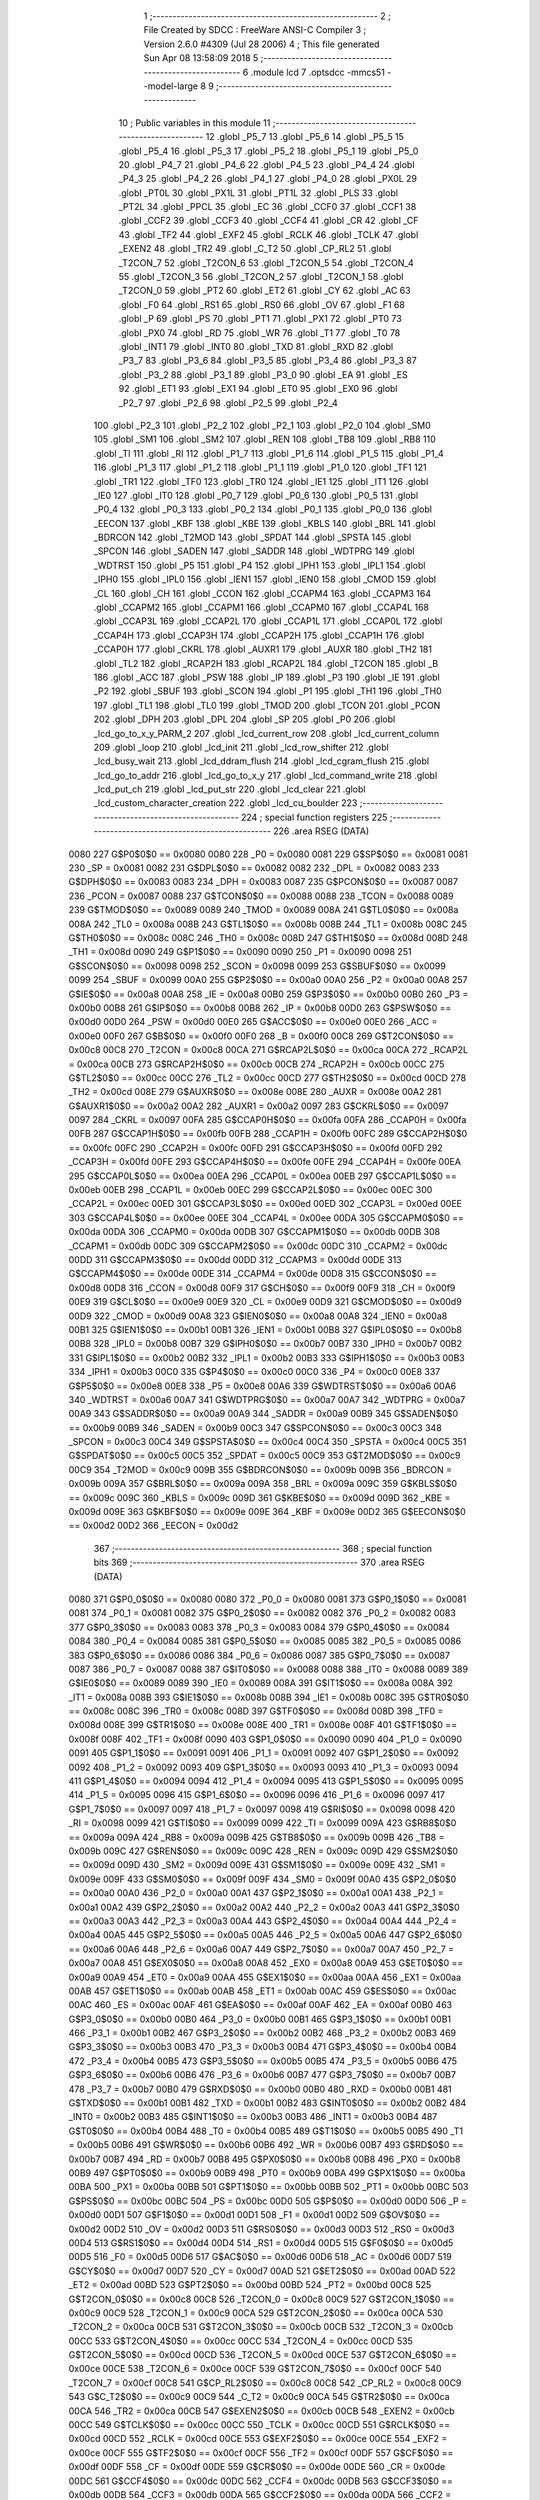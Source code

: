                               1 ;--------------------------------------------------------
                              2 ; File Created by SDCC : FreeWare ANSI-C Compiler
                              3 ; Version 2.6.0 #4309 (Jul 28 2006)
                              4 ; This file generated Sun Apr 08 13:58:09 2018
                              5 ;--------------------------------------------------------
                              6 	.module lcd
                              7 	.optsdcc -mmcs51 --model-large
                              8 	
                              9 ;--------------------------------------------------------
                             10 ; Public variables in this module
                             11 ;--------------------------------------------------------
                             12 	.globl _P5_7
                             13 	.globl _P5_6
                             14 	.globl _P5_5
                             15 	.globl _P5_4
                             16 	.globl _P5_3
                             17 	.globl _P5_2
                             18 	.globl _P5_1
                             19 	.globl _P5_0
                             20 	.globl _P4_7
                             21 	.globl _P4_6
                             22 	.globl _P4_5
                             23 	.globl _P4_4
                             24 	.globl _P4_3
                             25 	.globl _P4_2
                             26 	.globl _P4_1
                             27 	.globl _P4_0
                             28 	.globl _PX0L
                             29 	.globl _PT0L
                             30 	.globl _PX1L
                             31 	.globl _PT1L
                             32 	.globl _PLS
                             33 	.globl _PT2L
                             34 	.globl _PPCL
                             35 	.globl _EC
                             36 	.globl _CCF0
                             37 	.globl _CCF1
                             38 	.globl _CCF2
                             39 	.globl _CCF3
                             40 	.globl _CCF4
                             41 	.globl _CR
                             42 	.globl _CF
                             43 	.globl _TF2
                             44 	.globl _EXF2
                             45 	.globl _RCLK
                             46 	.globl _TCLK
                             47 	.globl _EXEN2
                             48 	.globl _TR2
                             49 	.globl _C_T2
                             50 	.globl _CP_RL2
                             51 	.globl _T2CON_7
                             52 	.globl _T2CON_6
                             53 	.globl _T2CON_5
                             54 	.globl _T2CON_4
                             55 	.globl _T2CON_3
                             56 	.globl _T2CON_2
                             57 	.globl _T2CON_1
                             58 	.globl _T2CON_0
                             59 	.globl _PT2
                             60 	.globl _ET2
                             61 	.globl _CY
                             62 	.globl _AC
                             63 	.globl _F0
                             64 	.globl _RS1
                             65 	.globl _RS0
                             66 	.globl _OV
                             67 	.globl _F1
                             68 	.globl _P
                             69 	.globl _PS
                             70 	.globl _PT1
                             71 	.globl _PX1
                             72 	.globl _PT0
                             73 	.globl _PX0
                             74 	.globl _RD
                             75 	.globl _WR
                             76 	.globl _T1
                             77 	.globl _T0
                             78 	.globl _INT1
                             79 	.globl _INT0
                             80 	.globl _TXD
                             81 	.globl _RXD
                             82 	.globl _P3_7
                             83 	.globl _P3_6
                             84 	.globl _P3_5
                             85 	.globl _P3_4
                             86 	.globl _P3_3
                             87 	.globl _P3_2
                             88 	.globl _P3_1
                             89 	.globl _P3_0
                             90 	.globl _EA
                             91 	.globl _ES
                             92 	.globl _ET1
                             93 	.globl _EX1
                             94 	.globl _ET0
                             95 	.globl _EX0
                             96 	.globl _P2_7
                             97 	.globl _P2_6
                             98 	.globl _P2_5
                             99 	.globl _P2_4
                            100 	.globl _P2_3
                            101 	.globl _P2_2
                            102 	.globl _P2_1
                            103 	.globl _P2_0
                            104 	.globl _SM0
                            105 	.globl _SM1
                            106 	.globl _SM2
                            107 	.globl _REN
                            108 	.globl _TB8
                            109 	.globl _RB8
                            110 	.globl _TI
                            111 	.globl _RI
                            112 	.globl _P1_7
                            113 	.globl _P1_6
                            114 	.globl _P1_5
                            115 	.globl _P1_4
                            116 	.globl _P1_3
                            117 	.globl _P1_2
                            118 	.globl _P1_1
                            119 	.globl _P1_0
                            120 	.globl _TF1
                            121 	.globl _TR1
                            122 	.globl _TF0
                            123 	.globl _TR0
                            124 	.globl _IE1
                            125 	.globl _IT1
                            126 	.globl _IE0
                            127 	.globl _IT0
                            128 	.globl _P0_7
                            129 	.globl _P0_6
                            130 	.globl _P0_5
                            131 	.globl _P0_4
                            132 	.globl _P0_3
                            133 	.globl _P0_2
                            134 	.globl _P0_1
                            135 	.globl _P0_0
                            136 	.globl _EECON
                            137 	.globl _KBF
                            138 	.globl _KBE
                            139 	.globl _KBLS
                            140 	.globl _BRL
                            141 	.globl _BDRCON
                            142 	.globl _T2MOD
                            143 	.globl _SPDAT
                            144 	.globl _SPSTA
                            145 	.globl _SPCON
                            146 	.globl _SADEN
                            147 	.globl _SADDR
                            148 	.globl _WDTPRG
                            149 	.globl _WDTRST
                            150 	.globl _P5
                            151 	.globl _P4
                            152 	.globl _IPH1
                            153 	.globl _IPL1
                            154 	.globl _IPH0
                            155 	.globl _IPL0
                            156 	.globl _IEN1
                            157 	.globl _IEN0
                            158 	.globl _CMOD
                            159 	.globl _CL
                            160 	.globl _CH
                            161 	.globl _CCON
                            162 	.globl _CCAPM4
                            163 	.globl _CCAPM3
                            164 	.globl _CCAPM2
                            165 	.globl _CCAPM1
                            166 	.globl _CCAPM0
                            167 	.globl _CCAP4L
                            168 	.globl _CCAP3L
                            169 	.globl _CCAP2L
                            170 	.globl _CCAP1L
                            171 	.globl _CCAP0L
                            172 	.globl _CCAP4H
                            173 	.globl _CCAP3H
                            174 	.globl _CCAP2H
                            175 	.globl _CCAP1H
                            176 	.globl _CCAP0H
                            177 	.globl _CKRL
                            178 	.globl _AUXR1
                            179 	.globl _AUXR
                            180 	.globl _TH2
                            181 	.globl _TL2
                            182 	.globl _RCAP2H
                            183 	.globl _RCAP2L
                            184 	.globl _T2CON
                            185 	.globl _B
                            186 	.globl _ACC
                            187 	.globl _PSW
                            188 	.globl _IP
                            189 	.globl _P3
                            190 	.globl _IE
                            191 	.globl _P2
                            192 	.globl _SBUF
                            193 	.globl _SCON
                            194 	.globl _P1
                            195 	.globl _TH1
                            196 	.globl _TH0
                            197 	.globl _TL1
                            198 	.globl _TL0
                            199 	.globl _TMOD
                            200 	.globl _TCON
                            201 	.globl _PCON
                            202 	.globl _DPH
                            203 	.globl _DPL
                            204 	.globl _SP
                            205 	.globl _P0
                            206 	.globl _lcd_go_to_x_y_PARM_2
                            207 	.globl _lcd_current_row
                            208 	.globl _lcd_current_column
                            209 	.globl _loop
                            210 	.globl _lcd_init
                            211 	.globl _lcd_row_shifter
                            212 	.globl _lcd_busy_wait
                            213 	.globl _lcd_ddram_flush
                            214 	.globl _lcd_cgram_flush
                            215 	.globl _lcd_go_to_addr
                            216 	.globl _lcd_go_to_x_y
                            217 	.globl _lcd_command_write
                            218 	.globl _lcd_put_ch
                            219 	.globl _lcd_put_str
                            220 	.globl _lcd_clear
                            221 	.globl _lcd_custom_character_creation
                            222 	.globl _lcd_cu_boulder
                            223 ;--------------------------------------------------------
                            224 ; special function registers
                            225 ;--------------------------------------------------------
                            226 	.area RSEG    (DATA)
                    0080    227 G$P0$0$0 == 0x0080
                    0080    228 _P0	=	0x0080
                    0081    229 G$SP$0$0 == 0x0081
                    0081    230 _SP	=	0x0081
                    0082    231 G$DPL$0$0 == 0x0082
                    0082    232 _DPL	=	0x0082
                    0083    233 G$DPH$0$0 == 0x0083
                    0083    234 _DPH	=	0x0083
                    0087    235 G$PCON$0$0 == 0x0087
                    0087    236 _PCON	=	0x0087
                    0088    237 G$TCON$0$0 == 0x0088
                    0088    238 _TCON	=	0x0088
                    0089    239 G$TMOD$0$0 == 0x0089
                    0089    240 _TMOD	=	0x0089
                    008A    241 G$TL0$0$0 == 0x008a
                    008A    242 _TL0	=	0x008a
                    008B    243 G$TL1$0$0 == 0x008b
                    008B    244 _TL1	=	0x008b
                    008C    245 G$TH0$0$0 == 0x008c
                    008C    246 _TH0	=	0x008c
                    008D    247 G$TH1$0$0 == 0x008d
                    008D    248 _TH1	=	0x008d
                    0090    249 G$P1$0$0 == 0x0090
                    0090    250 _P1	=	0x0090
                    0098    251 G$SCON$0$0 == 0x0098
                    0098    252 _SCON	=	0x0098
                    0099    253 G$SBUF$0$0 == 0x0099
                    0099    254 _SBUF	=	0x0099
                    00A0    255 G$P2$0$0 == 0x00a0
                    00A0    256 _P2	=	0x00a0
                    00A8    257 G$IE$0$0 == 0x00a8
                    00A8    258 _IE	=	0x00a8
                    00B0    259 G$P3$0$0 == 0x00b0
                    00B0    260 _P3	=	0x00b0
                    00B8    261 G$IP$0$0 == 0x00b8
                    00B8    262 _IP	=	0x00b8
                    00D0    263 G$PSW$0$0 == 0x00d0
                    00D0    264 _PSW	=	0x00d0
                    00E0    265 G$ACC$0$0 == 0x00e0
                    00E0    266 _ACC	=	0x00e0
                    00F0    267 G$B$0$0 == 0x00f0
                    00F0    268 _B	=	0x00f0
                    00C8    269 G$T2CON$0$0 == 0x00c8
                    00C8    270 _T2CON	=	0x00c8
                    00CA    271 G$RCAP2L$0$0 == 0x00ca
                    00CA    272 _RCAP2L	=	0x00ca
                    00CB    273 G$RCAP2H$0$0 == 0x00cb
                    00CB    274 _RCAP2H	=	0x00cb
                    00CC    275 G$TL2$0$0 == 0x00cc
                    00CC    276 _TL2	=	0x00cc
                    00CD    277 G$TH2$0$0 == 0x00cd
                    00CD    278 _TH2	=	0x00cd
                    008E    279 G$AUXR$0$0 == 0x008e
                    008E    280 _AUXR	=	0x008e
                    00A2    281 G$AUXR1$0$0 == 0x00a2
                    00A2    282 _AUXR1	=	0x00a2
                    0097    283 G$CKRL$0$0 == 0x0097
                    0097    284 _CKRL	=	0x0097
                    00FA    285 G$CCAP0H$0$0 == 0x00fa
                    00FA    286 _CCAP0H	=	0x00fa
                    00FB    287 G$CCAP1H$0$0 == 0x00fb
                    00FB    288 _CCAP1H	=	0x00fb
                    00FC    289 G$CCAP2H$0$0 == 0x00fc
                    00FC    290 _CCAP2H	=	0x00fc
                    00FD    291 G$CCAP3H$0$0 == 0x00fd
                    00FD    292 _CCAP3H	=	0x00fd
                    00FE    293 G$CCAP4H$0$0 == 0x00fe
                    00FE    294 _CCAP4H	=	0x00fe
                    00EA    295 G$CCAP0L$0$0 == 0x00ea
                    00EA    296 _CCAP0L	=	0x00ea
                    00EB    297 G$CCAP1L$0$0 == 0x00eb
                    00EB    298 _CCAP1L	=	0x00eb
                    00EC    299 G$CCAP2L$0$0 == 0x00ec
                    00EC    300 _CCAP2L	=	0x00ec
                    00ED    301 G$CCAP3L$0$0 == 0x00ed
                    00ED    302 _CCAP3L	=	0x00ed
                    00EE    303 G$CCAP4L$0$0 == 0x00ee
                    00EE    304 _CCAP4L	=	0x00ee
                    00DA    305 G$CCAPM0$0$0 == 0x00da
                    00DA    306 _CCAPM0	=	0x00da
                    00DB    307 G$CCAPM1$0$0 == 0x00db
                    00DB    308 _CCAPM1	=	0x00db
                    00DC    309 G$CCAPM2$0$0 == 0x00dc
                    00DC    310 _CCAPM2	=	0x00dc
                    00DD    311 G$CCAPM3$0$0 == 0x00dd
                    00DD    312 _CCAPM3	=	0x00dd
                    00DE    313 G$CCAPM4$0$0 == 0x00de
                    00DE    314 _CCAPM4	=	0x00de
                    00D8    315 G$CCON$0$0 == 0x00d8
                    00D8    316 _CCON	=	0x00d8
                    00F9    317 G$CH$0$0 == 0x00f9
                    00F9    318 _CH	=	0x00f9
                    00E9    319 G$CL$0$0 == 0x00e9
                    00E9    320 _CL	=	0x00e9
                    00D9    321 G$CMOD$0$0 == 0x00d9
                    00D9    322 _CMOD	=	0x00d9
                    00A8    323 G$IEN0$0$0 == 0x00a8
                    00A8    324 _IEN0	=	0x00a8
                    00B1    325 G$IEN1$0$0 == 0x00b1
                    00B1    326 _IEN1	=	0x00b1
                    00B8    327 G$IPL0$0$0 == 0x00b8
                    00B8    328 _IPL0	=	0x00b8
                    00B7    329 G$IPH0$0$0 == 0x00b7
                    00B7    330 _IPH0	=	0x00b7
                    00B2    331 G$IPL1$0$0 == 0x00b2
                    00B2    332 _IPL1	=	0x00b2
                    00B3    333 G$IPH1$0$0 == 0x00b3
                    00B3    334 _IPH1	=	0x00b3
                    00C0    335 G$P4$0$0 == 0x00c0
                    00C0    336 _P4	=	0x00c0
                    00E8    337 G$P5$0$0 == 0x00e8
                    00E8    338 _P5	=	0x00e8
                    00A6    339 G$WDTRST$0$0 == 0x00a6
                    00A6    340 _WDTRST	=	0x00a6
                    00A7    341 G$WDTPRG$0$0 == 0x00a7
                    00A7    342 _WDTPRG	=	0x00a7
                    00A9    343 G$SADDR$0$0 == 0x00a9
                    00A9    344 _SADDR	=	0x00a9
                    00B9    345 G$SADEN$0$0 == 0x00b9
                    00B9    346 _SADEN	=	0x00b9
                    00C3    347 G$SPCON$0$0 == 0x00c3
                    00C3    348 _SPCON	=	0x00c3
                    00C4    349 G$SPSTA$0$0 == 0x00c4
                    00C4    350 _SPSTA	=	0x00c4
                    00C5    351 G$SPDAT$0$0 == 0x00c5
                    00C5    352 _SPDAT	=	0x00c5
                    00C9    353 G$T2MOD$0$0 == 0x00c9
                    00C9    354 _T2MOD	=	0x00c9
                    009B    355 G$BDRCON$0$0 == 0x009b
                    009B    356 _BDRCON	=	0x009b
                    009A    357 G$BRL$0$0 == 0x009a
                    009A    358 _BRL	=	0x009a
                    009C    359 G$KBLS$0$0 == 0x009c
                    009C    360 _KBLS	=	0x009c
                    009D    361 G$KBE$0$0 == 0x009d
                    009D    362 _KBE	=	0x009d
                    009E    363 G$KBF$0$0 == 0x009e
                    009E    364 _KBF	=	0x009e
                    00D2    365 G$EECON$0$0 == 0x00d2
                    00D2    366 _EECON	=	0x00d2
                            367 ;--------------------------------------------------------
                            368 ; special function bits
                            369 ;--------------------------------------------------------
                            370 	.area RSEG    (DATA)
                    0080    371 G$P0_0$0$0 == 0x0080
                    0080    372 _P0_0	=	0x0080
                    0081    373 G$P0_1$0$0 == 0x0081
                    0081    374 _P0_1	=	0x0081
                    0082    375 G$P0_2$0$0 == 0x0082
                    0082    376 _P0_2	=	0x0082
                    0083    377 G$P0_3$0$0 == 0x0083
                    0083    378 _P0_3	=	0x0083
                    0084    379 G$P0_4$0$0 == 0x0084
                    0084    380 _P0_4	=	0x0084
                    0085    381 G$P0_5$0$0 == 0x0085
                    0085    382 _P0_5	=	0x0085
                    0086    383 G$P0_6$0$0 == 0x0086
                    0086    384 _P0_6	=	0x0086
                    0087    385 G$P0_7$0$0 == 0x0087
                    0087    386 _P0_7	=	0x0087
                    0088    387 G$IT0$0$0 == 0x0088
                    0088    388 _IT0	=	0x0088
                    0089    389 G$IE0$0$0 == 0x0089
                    0089    390 _IE0	=	0x0089
                    008A    391 G$IT1$0$0 == 0x008a
                    008A    392 _IT1	=	0x008a
                    008B    393 G$IE1$0$0 == 0x008b
                    008B    394 _IE1	=	0x008b
                    008C    395 G$TR0$0$0 == 0x008c
                    008C    396 _TR0	=	0x008c
                    008D    397 G$TF0$0$0 == 0x008d
                    008D    398 _TF0	=	0x008d
                    008E    399 G$TR1$0$0 == 0x008e
                    008E    400 _TR1	=	0x008e
                    008F    401 G$TF1$0$0 == 0x008f
                    008F    402 _TF1	=	0x008f
                    0090    403 G$P1_0$0$0 == 0x0090
                    0090    404 _P1_0	=	0x0090
                    0091    405 G$P1_1$0$0 == 0x0091
                    0091    406 _P1_1	=	0x0091
                    0092    407 G$P1_2$0$0 == 0x0092
                    0092    408 _P1_2	=	0x0092
                    0093    409 G$P1_3$0$0 == 0x0093
                    0093    410 _P1_3	=	0x0093
                    0094    411 G$P1_4$0$0 == 0x0094
                    0094    412 _P1_4	=	0x0094
                    0095    413 G$P1_5$0$0 == 0x0095
                    0095    414 _P1_5	=	0x0095
                    0096    415 G$P1_6$0$0 == 0x0096
                    0096    416 _P1_6	=	0x0096
                    0097    417 G$P1_7$0$0 == 0x0097
                    0097    418 _P1_7	=	0x0097
                    0098    419 G$RI$0$0 == 0x0098
                    0098    420 _RI	=	0x0098
                    0099    421 G$TI$0$0 == 0x0099
                    0099    422 _TI	=	0x0099
                    009A    423 G$RB8$0$0 == 0x009a
                    009A    424 _RB8	=	0x009a
                    009B    425 G$TB8$0$0 == 0x009b
                    009B    426 _TB8	=	0x009b
                    009C    427 G$REN$0$0 == 0x009c
                    009C    428 _REN	=	0x009c
                    009D    429 G$SM2$0$0 == 0x009d
                    009D    430 _SM2	=	0x009d
                    009E    431 G$SM1$0$0 == 0x009e
                    009E    432 _SM1	=	0x009e
                    009F    433 G$SM0$0$0 == 0x009f
                    009F    434 _SM0	=	0x009f
                    00A0    435 G$P2_0$0$0 == 0x00a0
                    00A0    436 _P2_0	=	0x00a0
                    00A1    437 G$P2_1$0$0 == 0x00a1
                    00A1    438 _P2_1	=	0x00a1
                    00A2    439 G$P2_2$0$0 == 0x00a2
                    00A2    440 _P2_2	=	0x00a2
                    00A3    441 G$P2_3$0$0 == 0x00a3
                    00A3    442 _P2_3	=	0x00a3
                    00A4    443 G$P2_4$0$0 == 0x00a4
                    00A4    444 _P2_4	=	0x00a4
                    00A5    445 G$P2_5$0$0 == 0x00a5
                    00A5    446 _P2_5	=	0x00a5
                    00A6    447 G$P2_6$0$0 == 0x00a6
                    00A6    448 _P2_6	=	0x00a6
                    00A7    449 G$P2_7$0$0 == 0x00a7
                    00A7    450 _P2_7	=	0x00a7
                    00A8    451 G$EX0$0$0 == 0x00a8
                    00A8    452 _EX0	=	0x00a8
                    00A9    453 G$ET0$0$0 == 0x00a9
                    00A9    454 _ET0	=	0x00a9
                    00AA    455 G$EX1$0$0 == 0x00aa
                    00AA    456 _EX1	=	0x00aa
                    00AB    457 G$ET1$0$0 == 0x00ab
                    00AB    458 _ET1	=	0x00ab
                    00AC    459 G$ES$0$0 == 0x00ac
                    00AC    460 _ES	=	0x00ac
                    00AF    461 G$EA$0$0 == 0x00af
                    00AF    462 _EA	=	0x00af
                    00B0    463 G$P3_0$0$0 == 0x00b0
                    00B0    464 _P3_0	=	0x00b0
                    00B1    465 G$P3_1$0$0 == 0x00b1
                    00B1    466 _P3_1	=	0x00b1
                    00B2    467 G$P3_2$0$0 == 0x00b2
                    00B2    468 _P3_2	=	0x00b2
                    00B3    469 G$P3_3$0$0 == 0x00b3
                    00B3    470 _P3_3	=	0x00b3
                    00B4    471 G$P3_4$0$0 == 0x00b4
                    00B4    472 _P3_4	=	0x00b4
                    00B5    473 G$P3_5$0$0 == 0x00b5
                    00B5    474 _P3_5	=	0x00b5
                    00B6    475 G$P3_6$0$0 == 0x00b6
                    00B6    476 _P3_6	=	0x00b6
                    00B7    477 G$P3_7$0$0 == 0x00b7
                    00B7    478 _P3_7	=	0x00b7
                    00B0    479 G$RXD$0$0 == 0x00b0
                    00B0    480 _RXD	=	0x00b0
                    00B1    481 G$TXD$0$0 == 0x00b1
                    00B1    482 _TXD	=	0x00b1
                    00B2    483 G$INT0$0$0 == 0x00b2
                    00B2    484 _INT0	=	0x00b2
                    00B3    485 G$INT1$0$0 == 0x00b3
                    00B3    486 _INT1	=	0x00b3
                    00B4    487 G$T0$0$0 == 0x00b4
                    00B4    488 _T0	=	0x00b4
                    00B5    489 G$T1$0$0 == 0x00b5
                    00B5    490 _T1	=	0x00b5
                    00B6    491 G$WR$0$0 == 0x00b6
                    00B6    492 _WR	=	0x00b6
                    00B7    493 G$RD$0$0 == 0x00b7
                    00B7    494 _RD	=	0x00b7
                    00B8    495 G$PX0$0$0 == 0x00b8
                    00B8    496 _PX0	=	0x00b8
                    00B9    497 G$PT0$0$0 == 0x00b9
                    00B9    498 _PT0	=	0x00b9
                    00BA    499 G$PX1$0$0 == 0x00ba
                    00BA    500 _PX1	=	0x00ba
                    00BB    501 G$PT1$0$0 == 0x00bb
                    00BB    502 _PT1	=	0x00bb
                    00BC    503 G$PS$0$0 == 0x00bc
                    00BC    504 _PS	=	0x00bc
                    00D0    505 G$P$0$0 == 0x00d0
                    00D0    506 _P	=	0x00d0
                    00D1    507 G$F1$0$0 == 0x00d1
                    00D1    508 _F1	=	0x00d1
                    00D2    509 G$OV$0$0 == 0x00d2
                    00D2    510 _OV	=	0x00d2
                    00D3    511 G$RS0$0$0 == 0x00d3
                    00D3    512 _RS0	=	0x00d3
                    00D4    513 G$RS1$0$0 == 0x00d4
                    00D4    514 _RS1	=	0x00d4
                    00D5    515 G$F0$0$0 == 0x00d5
                    00D5    516 _F0	=	0x00d5
                    00D6    517 G$AC$0$0 == 0x00d6
                    00D6    518 _AC	=	0x00d6
                    00D7    519 G$CY$0$0 == 0x00d7
                    00D7    520 _CY	=	0x00d7
                    00AD    521 G$ET2$0$0 == 0x00ad
                    00AD    522 _ET2	=	0x00ad
                    00BD    523 G$PT2$0$0 == 0x00bd
                    00BD    524 _PT2	=	0x00bd
                    00C8    525 G$T2CON_0$0$0 == 0x00c8
                    00C8    526 _T2CON_0	=	0x00c8
                    00C9    527 G$T2CON_1$0$0 == 0x00c9
                    00C9    528 _T2CON_1	=	0x00c9
                    00CA    529 G$T2CON_2$0$0 == 0x00ca
                    00CA    530 _T2CON_2	=	0x00ca
                    00CB    531 G$T2CON_3$0$0 == 0x00cb
                    00CB    532 _T2CON_3	=	0x00cb
                    00CC    533 G$T2CON_4$0$0 == 0x00cc
                    00CC    534 _T2CON_4	=	0x00cc
                    00CD    535 G$T2CON_5$0$0 == 0x00cd
                    00CD    536 _T2CON_5	=	0x00cd
                    00CE    537 G$T2CON_6$0$0 == 0x00ce
                    00CE    538 _T2CON_6	=	0x00ce
                    00CF    539 G$T2CON_7$0$0 == 0x00cf
                    00CF    540 _T2CON_7	=	0x00cf
                    00C8    541 G$CP_RL2$0$0 == 0x00c8
                    00C8    542 _CP_RL2	=	0x00c8
                    00C9    543 G$C_T2$0$0 == 0x00c9
                    00C9    544 _C_T2	=	0x00c9
                    00CA    545 G$TR2$0$0 == 0x00ca
                    00CA    546 _TR2	=	0x00ca
                    00CB    547 G$EXEN2$0$0 == 0x00cb
                    00CB    548 _EXEN2	=	0x00cb
                    00CC    549 G$TCLK$0$0 == 0x00cc
                    00CC    550 _TCLK	=	0x00cc
                    00CD    551 G$RCLK$0$0 == 0x00cd
                    00CD    552 _RCLK	=	0x00cd
                    00CE    553 G$EXF2$0$0 == 0x00ce
                    00CE    554 _EXF2	=	0x00ce
                    00CF    555 G$TF2$0$0 == 0x00cf
                    00CF    556 _TF2	=	0x00cf
                    00DF    557 G$CF$0$0 == 0x00df
                    00DF    558 _CF	=	0x00df
                    00DE    559 G$CR$0$0 == 0x00de
                    00DE    560 _CR	=	0x00de
                    00DC    561 G$CCF4$0$0 == 0x00dc
                    00DC    562 _CCF4	=	0x00dc
                    00DB    563 G$CCF3$0$0 == 0x00db
                    00DB    564 _CCF3	=	0x00db
                    00DA    565 G$CCF2$0$0 == 0x00da
                    00DA    566 _CCF2	=	0x00da
                    00D9    567 G$CCF1$0$0 == 0x00d9
                    00D9    568 _CCF1	=	0x00d9
                    00D8    569 G$CCF0$0$0 == 0x00d8
                    00D8    570 _CCF0	=	0x00d8
                    00AE    571 G$EC$0$0 == 0x00ae
                    00AE    572 _EC	=	0x00ae
                    00BE    573 G$PPCL$0$0 == 0x00be
                    00BE    574 _PPCL	=	0x00be
                    00BD    575 G$PT2L$0$0 == 0x00bd
                    00BD    576 _PT2L	=	0x00bd
                    00BC    577 G$PLS$0$0 == 0x00bc
                    00BC    578 _PLS	=	0x00bc
                    00BB    579 G$PT1L$0$0 == 0x00bb
                    00BB    580 _PT1L	=	0x00bb
                    00BA    581 G$PX1L$0$0 == 0x00ba
                    00BA    582 _PX1L	=	0x00ba
                    00B9    583 G$PT0L$0$0 == 0x00b9
                    00B9    584 _PT0L	=	0x00b9
                    00B8    585 G$PX0L$0$0 == 0x00b8
                    00B8    586 _PX0L	=	0x00b8
                    00C0    587 G$P4_0$0$0 == 0x00c0
                    00C0    588 _P4_0	=	0x00c0
                    00C1    589 G$P4_1$0$0 == 0x00c1
                    00C1    590 _P4_1	=	0x00c1
                    00C2    591 G$P4_2$0$0 == 0x00c2
                    00C2    592 _P4_2	=	0x00c2
                    00C3    593 G$P4_3$0$0 == 0x00c3
                    00C3    594 _P4_3	=	0x00c3
                    00C4    595 G$P4_4$0$0 == 0x00c4
                    00C4    596 _P4_4	=	0x00c4
                    00C5    597 G$P4_5$0$0 == 0x00c5
                    00C5    598 _P4_5	=	0x00c5
                    00C6    599 G$P4_6$0$0 == 0x00c6
                    00C6    600 _P4_6	=	0x00c6
                    00C7    601 G$P4_7$0$0 == 0x00c7
                    00C7    602 _P4_7	=	0x00c7
                    00E8    603 G$P5_0$0$0 == 0x00e8
                    00E8    604 _P5_0	=	0x00e8
                    00E9    605 G$P5_1$0$0 == 0x00e9
                    00E9    606 _P5_1	=	0x00e9
                    00EA    607 G$P5_2$0$0 == 0x00ea
                    00EA    608 _P5_2	=	0x00ea
                    00EB    609 G$P5_3$0$0 == 0x00eb
                    00EB    610 _P5_3	=	0x00eb
                    00EC    611 G$P5_4$0$0 == 0x00ec
                    00EC    612 _P5_4	=	0x00ec
                    00ED    613 G$P5_5$0$0 == 0x00ed
                    00ED    614 _P5_5	=	0x00ed
                    00EE    615 G$P5_6$0$0 == 0x00ee
                    00EE    616 _P5_6	=	0x00ee
                    00EF    617 G$P5_7$0$0 == 0x00ef
                    00EF    618 _P5_7	=	0x00ef
                            619 ;--------------------------------------------------------
                            620 ; overlayable register banks
                            621 ;--------------------------------------------------------
                            622 	.area REG_BANK_0	(REL,OVR,DATA)
   0000                     623 	.ds 8
                            624 ;--------------------------------------------------------
                            625 ; internal ram data
                            626 ;--------------------------------------------------------
                            627 	.area DSEG    (DATA)
                    0000    628 Llcd_cu_boulder$sloc0$1$0==.
   000A                     629 _lcd_cu_boulder_sloc0_1_0:
   000A                     630 	.ds 1
                    0001    631 Llcd_cu_boulder$sloc1$1$0==.
   000B                     632 _lcd_cu_boulder_sloc1_1_0:
   000B                     633 	.ds 1
                            634 ;--------------------------------------------------------
                            635 ; overlayable items in internal ram 
                            636 ;--------------------------------------------------------
                            637 	.area OSEG    (OVR,DATA)
                            638 ;--------------------------------------------------------
                            639 ; indirectly addressable internal ram data
                            640 ;--------------------------------------------------------
                            641 	.area ISEG    (DATA)
                            642 ;--------------------------------------------------------
                            643 ; bit data
                            644 ;--------------------------------------------------------
                            645 	.area BSEG    (BIT)
                            646 ;--------------------------------------------------------
                            647 ; paged external ram data
                            648 ;--------------------------------------------------------
                            649 	.area PSEG    (PAG,XDATA)
                            650 ;--------------------------------------------------------
                            651 ; external ram data
                            652 ;--------------------------------------------------------
                            653 	.area XSEG    (XDATA)
                    0000    654 G$loop$0$0==.
   0023                     655 _loop::
   0023                     656 	.ds 1
                    0001    657 G$lcd_current_column$0$0==.
   0024                     658 _lcd_current_column::
   0024                     659 	.ds 1
                    0002    660 G$lcd_current_row$0$0==.
   0025                     661 _lcd_current_row::
   0025                     662 	.ds 1
                    0003    663 Llcd_row_shifter$lcd_row_base_address$1$1==.
   0026                     664 _lcd_row_shifter_lcd_row_base_address_1_1:
   0026                     665 	.ds 4
                    0007    666 Llcd_ddram_flush$ddram_flush_txt$1$1==.
   002A                     667 _lcd_ddram_flush_ddram_flush_txt_1_1:
   002A                     668 	.ds 16
                    0017    669 Llcd_cgram_flush$cgram_flush_txt$1$1==.
   003A                     670 _lcd_cgram_flush_cgram_flush_txt_1_1:
   003A                     671 	.ds 16
                    0027    672 Llcd_go_to_addr$address$1$1==.
   004A                     673 _lcd_go_to_addr_address_1_1:
   004A                     674 	.ds 1
                    0028    675 Llcd_go_to_addr$invalid_address_txt$1$1==.
   004B                     676 _lcd_go_to_addr_invalid_address_txt_1_1:
   004B                     677 	.ds 18
                    003A    678 Llcd_go_to_x_y$column$1$1==.
   005D                     679 _lcd_go_to_x_y_PARM_2:
   005D                     680 	.ds 1
                    003B    681 Llcd_go_to_x_y$row$1$1==.
   005E                     682 _lcd_go_to_x_y_row_1_1:
   005E                     683 	.ds 1
                    003C    684 Llcd_go_to_x_y$invalid_row_txt$1$1==.
   005F                     685 _lcd_go_to_x_y_invalid_row_txt_1_1:
   005F                     686 	.ds 21
                    0051    687 Llcd_go_to_x_y$invalid_column_txt$1$1==.
   0074                     688 _lcd_go_to_x_y_invalid_column_txt_1_1:
   0074                     689 	.ds 24
                    0069    690 Llcd_go_to_x_y$lcd_row_base_address$1$1==.
   008C                     691 _lcd_go_to_x_y_lcd_row_base_address_1_1:
   008C                     692 	.ds 4
                    006D    693 Llcd_command_write$data_byte$1$1==.
   0090                     694 _lcd_command_write_data_byte_1_1:
   0090                     695 	.ds 1
                    006E    696 Llcd_put_ch$data_byte$1$1==.
   0091                     697 _lcd_put_ch_data_byte_1_1:
   0091                     698 	.ds 1
                    006F    699 Llcd_put_str$text_ptr$1$1==.
   0092                     700 _lcd_put_str_text_ptr_1_1:
   0092                     701 	.ds 2
                    0071    702 Llcd_custom_character_creation$number_of_custom_characters$1$1==.
   0094                     703 _lcd_custom_character_creation_number_of_custom_characters_1_1:
   0094                     704 	.ds 1
                    0072    705 Llcd_custom_character_creation$Base_query_txt$1$1==.
   0095                     706 _lcd_custom_character_creation_Base_query_txt_1_1:
   0095                     707 	.ds 32
                    0092    708 Llcd_custom_character_creation$character_number_txt$1$1==.
   00B5                     709 _lcd_custom_character_creation_character_number_txt_1_1:
   00B5                     710 	.ds 13
                    009F    711 Llcd_custom_character_creation$row_number_txt$1$1==.
   00C2                     712 _lcd_custom_character_creation_row_number_txt_1_1:
   00C2                     713 	.ds 7
                    00A6    714 Llcd_cu_boulder$cu_boulder_array$1$1==.
   00C9                     715 _lcd_cu_boulder_cu_boulder_array_1_1:
   00C9                     716 	.ds 224
                    0186    717 Llcd_cu_boulder$array_counter$1$1==.
   01A9                     718 _lcd_cu_boulder_array_counter_1_1:
   01A9                     719 	.ds 4
                    018A    720 Llcd_cu_boulder$temp_char$1$1==.
   01AD                     721 _lcd_cu_boulder_temp_char_1_1:
   01AD                     722 	.ds 1
                            723 ;--------------------------------------------------------
                            724 ; external initialized ram data
                            725 ;--------------------------------------------------------
                            726 	.area XISEG   (XDATA)
                            727 	.area HOME    (CODE)
                            728 	.area GSINIT0 (CODE)
                            729 	.area GSINIT1 (CODE)
                            730 	.area GSINIT2 (CODE)
                            731 	.area GSINIT3 (CODE)
                            732 	.area GSINIT4 (CODE)
                            733 	.area GSINIT5 (CODE)
                            734 	.area GSINIT  (CODE)
                            735 	.area GSFINAL (CODE)
                            736 	.area CSEG    (CODE)
                            737 ;--------------------------------------------------------
                            738 ; global & static initialisations
                            739 ;--------------------------------------------------------
                            740 	.area HOME    (CODE)
                            741 	.area GSINIT  (CODE)
                            742 	.area GSFINAL (CODE)
                            743 	.area GSINIT  (CODE)
                            744 ;--------------------------------------------------------
                            745 ; Home
                            746 ;--------------------------------------------------------
                            747 	.area HOME    (CODE)
                            748 	.area CSEG    (CODE)
                            749 ;--------------------------------------------------------
                            750 ; code
                            751 ;--------------------------------------------------------
                            752 	.area CSEG    (CODE)
                            753 ;------------------------------------------------------------
                            754 ;Allocation info for local variables in function 'lcd_init'
                            755 ;------------------------------------------------------------
                            756 ;------------------------------------------------------------
                    0000    757 	G$lcd_init$0$0 ==.
                    0000    758 	C$lcd.c$15$0$0 ==.
                            759 ;	lcd.c:15: void lcd_init(void)
                            760 ;	-----------------------------------------
                            761 ;	 function lcd_init
                            762 ;	-----------------------------------------
   0420                     763 _lcd_init:
                    0002    764 	ar2 = 0x02
                    0003    765 	ar3 = 0x03
                    0004    766 	ar4 = 0x04
                    0005    767 	ar5 = 0x05
                    0006    768 	ar6 = 0x06
                    0007    769 	ar7 = 0x07
                    0000    770 	ar0 = 0x00
                    0001    771 	ar1 = 0x01
                    0000    772 	C$lcd.c$17$1$1 ==.
                            773 ;	lcd.c:17: ms_delay(15);
                            774 ;	genCall
                            775 ;	Peephole 3.a	changed mov to clr
                            776 ;	Peephole 3.b	changed mov to clr
                            777 ;	Peephole 182.d	used 16 bit load of dptr
   0420 90 00 0F            778 	mov	dptr,#(0x0F&0x00ff)
   0423 E4                  779 	clr	a
   0424 F5 F0               780 	mov	b,a
   0426 12 28 66            781 	lcall	_ms_delay
                    0009    782 	C$lcd.c$18$1$1 ==.
                            783 ;	lcd.c:18: *(lcd_command_write_address) = lcd_unlock;
                            784 ;	genAssign
                            785 ;	Peephole 182.b	used 16 bit load of dptr
   0429 90 80 00            786 	mov	dptr,#0x8000
                            787 ;	genPointerSet
                            788 ;     genFarPointerSet
   042C 74 30               789 	mov	a,#0x30
   042E F0                  790 	movx	@dptr,a
                    000F    791 	C$lcd.c$19$1$1 ==.
                            792 ;	lcd.c:19: ms_delay(5);
                            793 ;	genCall
                            794 ;	Peephole 3.a	changed mov to clr
                            795 ;	Peephole 3.b	changed mov to clr
                            796 ;	Peephole 182.d	used 16 bit load of dptr
   042F 90 00 05            797 	mov	dptr,#(0x05&0x00ff)
   0432 E4                  798 	clr	a
   0433 F5 F0               799 	mov	b,a
   0435 12 28 66            800 	lcall	_ms_delay
                    0018    801 	C$lcd.c$20$1$1 ==.
                            802 ;	lcd.c:20: *(lcd_command_write_address) = lcd_unlock;
                            803 ;	genAssign
                            804 ;	Peephole 182.b	used 16 bit load of dptr
   0438 90 80 00            805 	mov	dptr,#0x8000
                            806 ;	genPointerSet
                            807 ;     genFarPointerSet
   043B 74 30               808 	mov	a,#0x30
   043D F0                  809 	movx	@dptr,a
                    001E    810 	C$lcd.c$21$1$1 ==.
                            811 ;	lcd.c:21: ms_delay(1);
                            812 ;	genCall
                            813 ;	Peephole 3.a	changed mov to clr
                            814 ;	Peephole 3.b	changed mov to clr
                            815 ;	Peephole 182.d	used 16 bit load of dptr
   043E 90 00 01            816 	mov	dptr,#(0x01&0x00ff)
   0441 E4                  817 	clr	a
   0442 F5 F0               818 	mov	b,a
   0444 12 28 66            819 	lcall	_ms_delay
                    0027    820 	C$lcd.c$22$1$1 ==.
                            821 ;	lcd.c:22: *(lcd_command_write_address) = lcd_unlock;
                            822 ;	genAssign
                            823 ;	Peephole 182.b	used 16 bit load of dptr
   0447 90 80 00            824 	mov	dptr,#0x8000
                            825 ;	genPointerSet
                            826 ;     genFarPointerSet
   044A 74 30               827 	mov	a,#0x30
   044C F0                  828 	movx	@dptr,a
                    002D    829 	C$lcd.c$23$1$1 ==.
                            830 ;	lcd.c:23: lcd_command_write(lcd_function_set);
                            831 ;	genCall
   044D 75 82 38            832 	mov	dpl,#0x38
   0450 12 09 B9            833 	lcall	_lcd_command_write
                    0033    834 	C$lcd.c$24$1$1 ==.
                            835 ;	lcd.c:24: lcd_command_write(lcd_display_off);
                            836 ;	genCall
   0453 75 82 08            837 	mov	dpl,#0x08
   0456 12 09 B9            838 	lcall	_lcd_command_write
                    0039    839 	C$lcd.c$25$1$1 ==.
                            840 ;	lcd.c:25: lcd_command_write(lcd_display_on);
                            841 ;	genCall
   0459 75 82 0F            842 	mov	dpl,#0x0F
   045C 12 09 B9            843 	lcall	_lcd_command_write
                    003F    844 	C$lcd.c$26$1$1 ==.
                            845 ;	lcd.c:26: lcd_command_write(lcd_entry_mode);
                            846 ;	genCall
   045F 75 82 06            847 	mov	dpl,#0x06
   0462 12 09 B9            848 	lcall	_lcd_command_write
                    0045    849 	C$lcd.c$27$1$1 ==.
                            850 ;	lcd.c:27: lcd_command_write(lcd_clear_display);
                            851 ;	genCall
   0465 75 82 01            852 	mov	dpl,#0x01
                    0048    853 	C$lcd.c$28$1$1 ==.
                            854 ;	lcd.c:28: return;
                            855 ;	genRet
                    0048    856 	C$lcd.c$29$1$1 ==.
                    0048    857 	XG$lcd_init$0$0 ==.
                            858 ;	Peephole 253.b	replaced lcall/ret with ljmp
   0468 02 09 B9            859 	ljmp	_lcd_command_write
                            860 ;
                            861 ;------------------------------------------------------------
                            862 ;Allocation info for local variables in function 'lcd_row_shifter'
                            863 ;------------------------------------------------------------
                            864 ;lcd_row_base_address      Allocated with name '_lcd_row_shifter_lcd_row_base_address_1_1'
                            865 ;------------------------------------------------------------
                    004B    866 	G$lcd_row_shifter$0$0 ==.
                    004B    867 	C$lcd.c$35$1$1 ==.
                            868 ;	lcd.c:35: void lcd_row_shifter(void)
                            869 ;	-----------------------------------------
                            870 ;	 function lcd_row_shifter
                            871 ;	-----------------------------------------
   046B                     872 _lcd_row_shifter:
                    004B    873 	C$lcd.c$37$1$1 ==.
                            874 ;	lcd.c:37: __xdata uint8_t lcd_row_base_address[]={lcd_row_0_base_address,lcd_row_1_base_address,lcd_row_2_base_address,lcd_row_3_base_address};
                            875 ;	genPointerSet
                            876 ;     genFarPointerSet
   046B 90 00 26            877 	mov	dptr,#_lcd_row_shifter_lcd_row_base_address_1_1
   046E 74 80               878 	mov	a,#0x80
   0470 F0                  879 	movx	@dptr,a
                            880 ;	genPointerSet
                            881 ;     genFarPointerSet
   0471 90 00 27            882 	mov	dptr,#(_lcd_row_shifter_lcd_row_base_address_1_1 + 0x0001)
   0474 74 C0               883 	mov	a,#0xC0
   0476 F0                  884 	movx	@dptr,a
                            885 ;	genPointerSet
                            886 ;     genFarPointerSet
   0477 90 00 28            887 	mov	dptr,#(_lcd_row_shifter_lcd_row_base_address_1_1 + 0x0002)
   047A 74 90               888 	mov	a,#0x90
   047C F0                  889 	movx	@dptr,a
                            890 ;	genPointerSet
                            891 ;     genFarPointerSet
   047D 90 00 29            892 	mov	dptr,#(_lcd_row_shifter_lcd_row_base_address_1_1 + 0x0003)
   0480 74 D0               893 	mov	a,#0xD0
   0482 F0                  894 	movx	@dptr,a
                    0063    895 	C$lcd.c$38$1$1 ==.
                            896 ;	lcd.c:38: if(lcd_current_row >= 3)
                            897 ;	genAssign
   0483 90 00 25            898 	mov	dptr,#_lcd_current_row
   0486 E0                  899 	movx	a,@dptr
   0487 FA                  900 	mov	r2,a
                            901 ;	genCmpLt
                            902 ;	genCmp
   0488 BA 03 00            903 	cjne	r2,#0x03,00107$
   048B                     904 00107$:
                            905 ;	genIfxJump
                            906 ;	Peephole 112.b	changed ljmp to sjmp
                            907 ;	Peephole 160.a	removed sjmp by inverse jump logic
   048B 40 07               908 	jc	00102$
                            909 ;	Peephole 300	removed redundant label 00108$
                    006D    910 	C$lcd.c$40$2$2 ==.
                            911 ;	lcd.c:40: lcd_current_row = 0;
                            912 ;	genAssign
   048D 90 00 25            913 	mov	dptr,#_lcd_current_row
                            914 ;	Peephole 181	changed mov to clr
   0490 E4                  915 	clr	a
   0491 F0                  916 	movx	@dptr,a
                            917 ;	Peephole 112.b	changed ljmp to sjmp
   0492 80 07               918 	sjmp	00103$
   0494                     919 00102$:
                    0074    920 	C$lcd.c$44$2$3 ==.
                            921 ;	lcd.c:44: lcd_current_row++;
                            922 ;	genPlus
   0494 90 00 25            923 	mov	dptr,#_lcd_current_row
                            924 ;     genPlusIncr
   0497 74 01               925 	mov	a,#0x01
                            926 ;	Peephole 236.a	used r2 instead of ar2
   0499 2A                  927 	add	a,r2
   049A F0                  928 	movx	@dptr,a
   049B                     929 00103$:
                    007B    930 	C$lcd.c$46$1$1 ==.
                            931 ;	lcd.c:46: lcd_go_to_addr(lcd_row_base_address[lcd_current_row]);
                            932 ;	genAssign
   049B 90 00 25            933 	mov	dptr,#_lcd_current_row
   049E E0                  934 	movx	a,@dptr
                            935 ;	genPlus
   049F FA                  936 	mov	r2,a
                            937 ;	Peephole 177.b	removed redundant mov
   04A0 24 26               938 	add	a,#_lcd_row_shifter_lcd_row_base_address_1_1
   04A2 F5 82               939 	mov	dpl,a
                            940 ;	Peephole 181	changed mov to clr
   04A4 E4                  941 	clr	a
   04A5 34 00               942 	addc	a,#(_lcd_row_shifter_lcd_row_base_address_1_1 >> 8)
   04A7 F5 83               943 	mov	dph,a
                            944 ;	genPointerGet
                            945 ;	genFarPointerGet
   04A9 E0                  946 	movx	a,@dptr
                            947 ;	genCall
   04AA FA                  948 	mov	r2,a
                            949 ;	Peephole 244.c	loading dpl from a instead of r2
   04AB F5 82               950 	mov	dpl,a
                    008D    951 	C$lcd.c$47$1$1 ==.
                            952 ;	lcd.c:47: return;
                            953 ;	genRet
                    008D    954 	C$lcd.c$48$1$1 ==.
                    008D    955 	XG$lcd_row_shifter$0$0 ==.
                            956 ;	Peephole 253.b	replaced lcall/ret with ljmp
   04AD 02 07 31            957 	ljmp	_lcd_go_to_addr
                            958 ;
                            959 ;------------------------------------------------------------
                            960 ;Allocation info for local variables in function 'lcd_busy_wait'
                            961 ;------------------------------------------------------------
                            962 ;------------------------------------------------------------
                    0090    963 	G$lcd_busy_wait$0$0 ==.
                    0090    964 	C$lcd.c$54$1$1 ==.
                            965 ;	lcd.c:54: void lcd_busy_wait(void)
                            966 ;	-----------------------------------------
                            967 ;	 function lcd_busy_wait
                            968 ;	-----------------------------------------
   04B0                     969 _lcd_busy_wait:
                    0090    970 	C$lcd.c$56$1$1 ==.
                            971 ;	lcd.c:56: while(*lcd_command_read_address & lcd_busy_wait_mask);
   04B0                     972 00101$:
                            973 ;	genPointerGet
                            974 ;	genFarPointerGet
                            975 ;	Peephole 182.b	used 16 bit load of dptr
   04B0 90 90 00            976 	mov	dptr,#0x9000
   04B3 E0                  977 	movx	a,@dptr
                            978 ;	genAnd
   04B4 FA                  979 	mov	r2,a
                            980 ;	Peephole 105	removed redundant mov
                            981 ;	genIfxJump
                            982 ;	Peephole 108.e	removed ljmp by inverse jump logic
   04B5 20 E7 F8            983 	jb	acc.7,00101$
                            984 ;	Peephole 300	removed redundant label 00108$
                    0098    985 	C$lcd.c$57$1$1 ==.
                            986 ;	lcd.c:57: return;
                            987 ;	genRet
                            988 ;	Peephole 300	removed redundant label 00104$
                    0098    989 	C$lcd.c$58$1$1 ==.
                    0098    990 	XG$lcd_busy_wait$0$0 ==.
   04B8 22                  991 	ret
                            992 ;------------------------------------------------------------
                            993 ;Allocation info for local variables in function 'lcd_ddram_flush'
                            994 ;------------------------------------------------------------
                            995 ;ddram_flush_txt           Allocated with name '_lcd_ddram_flush_ddram_flush_txt_1_1'
                            996 ;count                     Allocated with name '_lcd_ddram_flush_count_1_1'
                            997 ;i                         Allocated with name '_lcd_ddram_flush_i_1_1'
                            998 ;temp_storage              Allocated with name '_lcd_ddram_flush_temp_storage_1_1'
                            999 ;data_byte                 Allocated with name '_lcd_ddram_flush_data_byte_1_1'
                           1000 ;address                   Allocated with name '_lcd_ddram_flush_address_1_1'
                           1001 ;------------------------------------------------------------
                    0099   1002 	G$lcd_ddram_flush$0$0 ==.
                    0099   1003 	C$lcd.c$64$1$1 ==.
                           1004 ;	lcd.c:64: void lcd_ddram_flush(void)
                           1005 ;	-----------------------------------------
                           1006 ;	 function lcd_ddram_flush
                           1007 ;	-----------------------------------------
   04B9                    1008 _lcd_ddram_flush:
                    0099   1009 	C$lcd.c$66$1$1 ==.
                           1010 ;	lcd.c:66: __xdata uint8_t ddram_flush_txt[]="\n\rDDRAM Hexdump";
                           1011 ;	genPointerSet
                           1012 ;     genFarPointerSet
   04B9 90 00 2A           1013 	mov	dptr,#_lcd_ddram_flush_ddram_flush_txt_1_1
   04BC 74 0A              1014 	mov	a,#0x0A
   04BE F0                 1015 	movx	@dptr,a
                           1016 ;	genPointerSet
                           1017 ;     genFarPointerSet
   04BF 90 00 2B           1018 	mov	dptr,#(_lcd_ddram_flush_ddram_flush_txt_1_1 + 0x0001)
   04C2 74 0D              1019 	mov	a,#0x0D
   04C4 F0                 1020 	movx	@dptr,a
                           1021 ;	genPointerSet
                           1022 ;     genFarPointerSet
   04C5 90 00 2C           1023 	mov	dptr,#(_lcd_ddram_flush_ddram_flush_txt_1_1 + 0x0002)
   04C8 74 44              1024 	mov	a,#0x44
   04CA F0                 1025 	movx	@dptr,a
                           1026 ;	genPointerSet
                           1027 ;     genFarPointerSet
   04CB 90 00 2D           1028 	mov	dptr,#(_lcd_ddram_flush_ddram_flush_txt_1_1 + 0x0003)
   04CE 74 44              1029 	mov	a,#0x44
   04D0 F0                 1030 	movx	@dptr,a
                           1031 ;	genPointerSet
                           1032 ;     genFarPointerSet
   04D1 90 00 2E           1033 	mov	dptr,#(_lcd_ddram_flush_ddram_flush_txt_1_1 + 0x0004)
   04D4 74 52              1034 	mov	a,#0x52
   04D6 F0                 1035 	movx	@dptr,a
                           1036 ;	genPointerSet
                           1037 ;     genFarPointerSet
   04D7 90 00 2F           1038 	mov	dptr,#(_lcd_ddram_flush_ddram_flush_txt_1_1 + 0x0005)
   04DA 74 41              1039 	mov	a,#0x41
   04DC F0                 1040 	movx	@dptr,a
                           1041 ;	genPointerSet
                           1042 ;     genFarPointerSet
   04DD 90 00 30           1043 	mov	dptr,#(_lcd_ddram_flush_ddram_flush_txt_1_1 + 0x0006)
   04E0 74 4D              1044 	mov	a,#0x4D
   04E2 F0                 1045 	movx	@dptr,a
                           1046 ;	genPointerSet
                           1047 ;     genFarPointerSet
   04E3 90 00 31           1048 	mov	dptr,#(_lcd_ddram_flush_ddram_flush_txt_1_1 + 0x0007)
   04E6 74 20              1049 	mov	a,#0x20
   04E8 F0                 1050 	movx	@dptr,a
                           1051 ;	genPointerSet
                           1052 ;     genFarPointerSet
   04E9 90 00 32           1053 	mov	dptr,#(_lcd_ddram_flush_ddram_flush_txt_1_1 + 0x0008)
   04EC 74 48              1054 	mov	a,#0x48
   04EE F0                 1055 	movx	@dptr,a
                           1056 ;	genPointerSet
                           1057 ;     genFarPointerSet
   04EF 90 00 33           1058 	mov	dptr,#(_lcd_ddram_flush_ddram_flush_txt_1_1 + 0x0009)
   04F2 74 65              1059 	mov	a,#0x65
   04F4 F0                 1060 	movx	@dptr,a
                           1061 ;	genPointerSet
                           1062 ;     genFarPointerSet
   04F5 90 00 34           1063 	mov	dptr,#(_lcd_ddram_flush_ddram_flush_txt_1_1 + 0x000a)
   04F8 74 78              1064 	mov	a,#0x78
   04FA F0                 1065 	movx	@dptr,a
                           1066 ;	genPointerSet
                           1067 ;     genFarPointerSet
   04FB 90 00 35           1068 	mov	dptr,#(_lcd_ddram_flush_ddram_flush_txt_1_1 + 0x000b)
   04FE 74 64              1069 	mov	a,#0x64
   0500 F0                 1070 	movx	@dptr,a
                           1071 ;	genPointerSet
                           1072 ;     genFarPointerSet
   0501 90 00 36           1073 	mov	dptr,#(_lcd_ddram_flush_ddram_flush_txt_1_1 + 0x000c)
   0504 74 75              1074 	mov	a,#0x75
   0506 F0                 1075 	movx	@dptr,a
                           1076 ;	genPointerSet
                           1077 ;     genFarPointerSet
   0507 90 00 37           1078 	mov	dptr,#(_lcd_ddram_flush_ddram_flush_txt_1_1 + 0x000d)
   050A 74 6D              1079 	mov	a,#0x6D
   050C F0                 1080 	movx	@dptr,a
                           1081 ;	genPointerSet
                           1082 ;     genFarPointerSet
   050D 90 00 38           1083 	mov	dptr,#(_lcd_ddram_flush_ddram_flush_txt_1_1 + 0x000e)
   0510 74 70              1084 	mov	a,#0x70
   0512 F0                 1085 	movx	@dptr,a
                           1086 ;	genPointerSet
                           1087 ;     genFarPointerSet
   0513 90 00 39           1088 	mov	dptr,#(_lcd_ddram_flush_ddram_flush_txt_1_1 + 0x000f)
                           1089 ;	Peephole 181	changed mov to clr
   0516 E4                 1090 	clr	a
   0517 F0                 1091 	movx	@dptr,a
                    00F8   1092 	C$lcd.c$70$1$1 ==.
                           1093 ;	lcd.c:70: lcd_command_write(temp_storage);
                           1094 ;	genCall
   0518 75 82 80           1095 	mov	dpl,#0x80
   051B 12 09 B9           1096 	lcall	_lcd_command_write
                    00FE   1097 	C$lcd.c$71$1$1 ==.
                           1098 ;	lcd.c:71: my_printf(ddram_flush_txt);
                           1099 ;	genCall
                           1100 ;	Peephole 182.a	used 16 bit load of DPTR
   051E 90 00 2A           1101 	mov	dptr,#_lcd_ddram_flush_ddram_flush_txt_1_1
   0521 12 26 34           1102 	lcall	_my_printf
                    0104   1103 	C$lcd.c$72$1$1 ==.
                           1104 ;	lcd.c:72: for(count=0;count<5;count++)
                           1105 ;	genAssign
   0524 7A 80              1106 	mov	r2,#0x80
   0526 7B 00              1107 	mov	r3,#0x00
                           1108 ;	genAssign
   0528 7C 00              1109 	mov	r4,#0x00
   052A                    1110 00105$:
                           1111 ;	genCmpLt
                           1112 ;	genCmp
   052A BC 05 00           1113 	cjne	r4,#0x05,00117$
   052D                    1114 00117$:
                           1115 ;	genIfxJump
   052D 40 03              1116 	jc	00118$
   052F 02 05 E2           1117 	ljmp	00108$
   0532                    1118 00118$:
                    0112   1119 	C$lcd.c$74$2$2 ==.
                           1120 ;	lcd.c:74: putchar('\n');
                           1121 ;	genCall
   0532 75 82 0A           1122 	mov	dpl,#0x0A
   0535 C0 02              1123 	push	ar2
   0537 C0 03              1124 	push	ar3
   0539 C0 04              1125 	push	ar4
   053B 12 26 0D           1126 	lcall	_putchar
   053E D0 04              1127 	pop	ar4
   0540 D0 03              1128 	pop	ar3
   0542 D0 02              1129 	pop	ar2
                    0124   1130 	C$lcd.c$75$2$2 ==.
                           1131 ;	lcd.c:75: putchar('\r');
                           1132 ;	genCall
   0544 75 82 0D           1133 	mov	dpl,#0x0D
   0547 C0 02              1134 	push	ar2
   0549 C0 03              1135 	push	ar3
   054B C0 04              1136 	push	ar4
   054D 12 26 0D           1137 	lcall	_putchar
   0550 D0 04              1138 	pop	ar4
   0552 D0 03              1139 	pop	ar3
   0554 D0 02              1140 	pop	ar2
                    0136   1141 	C$lcd.c$76$2$2 ==.
                           1142 ;	lcd.c:76: print_number_hex(address,2);
                           1143 ;	genCast
   0556 8A 05              1144 	mov	ar5,r2
   0558 8B 06              1145 	mov	ar6,r3
   055A 7F 00              1146 	mov	r7,#0x00
   055C 78 00              1147 	mov	r0,#0x00
                           1148 ;	genAssign
   055E 90 04 34           1149 	mov	dptr,#_print_number_hex_PARM_2
   0561 74 02              1150 	mov	a,#0x02
   0563 F0                 1151 	movx	@dptr,a
                           1152 ;	genCall
   0564 8D 82              1153 	mov	dpl,r5
   0566 8E 83              1154 	mov	dph,r6
   0568 8F F0              1155 	mov	b,r7
   056A E8                 1156 	mov	a,r0
   056B C0 02              1157 	push	ar2
   056D C0 03              1158 	push	ar3
   056F C0 04              1159 	push	ar4
   0571 12 24 92           1160 	lcall	_print_number_hex
   0574 D0 04              1161 	pop	ar4
   0576 D0 03              1162 	pop	ar3
   0578 D0 02              1163 	pop	ar2
                    015A   1164 	C$lcd.c$77$2$2 ==.
                           1165 ;	lcd.c:77: putchar(':');
                           1166 ;	genCall
   057A 75 82 3A           1167 	mov	dpl,#0x3A
   057D C0 02              1168 	push	ar2
   057F C0 03              1169 	push	ar3
   0581 C0 04              1170 	push	ar4
   0583 12 26 0D           1171 	lcall	_putchar
   0586 D0 04              1172 	pop	ar4
   0588 D0 03              1173 	pop	ar3
   058A D0 02              1174 	pop	ar2
                    016C   1175 	C$lcd.c$78$1$1 ==.
                           1176 ;	lcd.c:78: for(i=0;i<16;i++)
                           1177 ;	genAssign
   058C 7D 00              1178 	mov	r5,#0x00
   058E                    1179 00101$:
                           1180 ;	genCmpLt
                           1181 ;	genCmp
   058E BD 10 00           1182 	cjne	r5,#0x10,00119$
   0591                    1183 00119$:
                           1184 ;	genIfxJump
                           1185 ;	Peephole 108.a	removed ljmp by inverse jump logic
   0591 50 44              1186 	jnc	00104$
                           1187 ;	Peephole 300	removed redundant label 00120$
                    0173   1188 	C$lcd.c$80$3$3 ==.
                           1189 ;	lcd.c:80: putchar(32);//space
                           1190 ;	genCall
   0593 75 82 20           1191 	mov	dpl,#0x20
   0596 C0 02              1192 	push	ar2
   0598 C0 03              1193 	push	ar3
   059A C0 04              1194 	push	ar4
   059C C0 05              1195 	push	ar5
   059E 12 26 0D           1196 	lcall	_putchar
   05A1 D0 05              1197 	pop	ar5
   05A3 D0 04              1198 	pop	ar4
   05A5 D0 03              1199 	pop	ar3
   05A7 D0 02              1200 	pop	ar2
                    0189   1201 	C$lcd.c$81$3$3 ==.
                           1202 ;	lcd.c:81: data_byte = *(lcd_data_read_address);
                           1203 ;	genPointerGet
                           1204 ;	genFarPointerGet
                           1205 ;	Peephole 182.b	used 16 bit load of dptr
   05A9 90 B0 00           1206 	mov	dptr,#0xB000
   05AC E0                 1207 	movx	a,@dptr
   05AD FE                 1208 	mov	r6,a
                    018E   1209 	C$lcd.c$82$3$3 ==.
                           1210 ;	lcd.c:82: print_number_hex(data_byte,2);
                           1211 ;	genCast
   05AE 7F 00              1212 	mov	r7,#0x00
   05B0 78 00              1213 	mov	r0,#0x00
   05B2 79 00              1214 	mov	r1,#0x00
                           1215 ;	genAssign
   05B4 90 04 34           1216 	mov	dptr,#_print_number_hex_PARM_2
   05B7 74 02              1217 	mov	a,#0x02
   05B9 F0                 1218 	movx	@dptr,a
                           1219 ;	genCall
   05BA 8E 82              1220 	mov	dpl,r6
   05BC 8F 83              1221 	mov	dph,r7
   05BE 88 F0              1222 	mov	b,r0
   05C0 E9                 1223 	mov	a,r1
   05C1 C0 02              1224 	push	ar2
   05C3 C0 03              1225 	push	ar3
   05C5 C0 04              1226 	push	ar4
   05C7 C0 05              1227 	push	ar5
   05C9 12 24 92           1228 	lcall	_print_number_hex
   05CC D0 05              1229 	pop	ar5
   05CE D0 04              1230 	pop	ar4
   05D0 D0 03              1231 	pop	ar3
   05D2 D0 02              1232 	pop	ar2
                    01B4   1233 	C$lcd.c$78$2$2 ==.
                           1234 ;	lcd.c:78: for(i=0;i<16;i++)
                           1235 ;	genPlus
                           1236 ;     genPlusIncr
   05D4 0D                 1237 	inc	r5
                           1238 ;	Peephole 112.b	changed ljmp to sjmp
   05D5 80 B7              1239 	sjmp	00101$
   05D7                    1240 00104$:
                    01B7   1241 	C$lcd.c$84$2$2 ==.
                           1242 ;	lcd.c:84: address+=16;
                           1243 ;	genPlus
                           1244 ;     genPlusIncr
   05D7 74 10              1245 	mov	a,#0x10
                           1246 ;	Peephole 236.a	used r2 instead of ar2
   05D9 2A                 1247 	add	a,r2
   05DA FA                 1248 	mov	r2,a
                           1249 ;	Peephole 181	changed mov to clr
   05DB E4                 1250 	clr	a
                           1251 ;	Peephole 236.b	used r3 instead of ar3
   05DC 3B                 1252 	addc	a,r3
   05DD FB                 1253 	mov	r3,a
                    01BE   1254 	C$lcd.c$72$1$1 ==.
                           1255 ;	lcd.c:72: for(count=0;count<5;count++)
                           1256 ;	genPlus
                           1257 ;     genPlusIncr
   05DE 0C                 1258 	inc	r4
   05DF 02 05 2A           1259 	ljmp	00105$
   05E2                    1260 00108$:
                    01C2   1261 	C$lcd.c$86$1$1 ==.
                           1262 ;	lcd.c:86: lcd_go_to_x_y(lcd_current_row,lcd_current_column);
                           1263 ;	genAssign
   05E2 90 00 25           1264 	mov	dptr,#_lcd_current_row
   05E5 E0                 1265 	movx	a,@dptr
   05E6 FA                 1266 	mov	r2,a
                           1267 ;	genAssign
   05E7 90 00 24           1268 	mov	dptr,#_lcd_current_column
   05EA E0                 1269 	movx	a,@dptr
                           1270 ;	genAssign
   05EB FB                 1271 	mov	r3,a
   05EC 90 00 5D           1272 	mov	dptr,#_lcd_go_to_x_y_PARM_2
                           1273 ;	Peephole 100	removed redundant mov
   05EF F0                 1274 	movx	@dptr,a
                           1275 ;	genCall
   05F0 8A 82              1276 	mov	dpl,r2
                    01D2   1277 	C$lcd.c$87$1$1 ==.
                           1278 ;	lcd.c:87: return;
                           1279 ;	genRet
                    01D2   1280 	C$lcd.c$88$1$1 ==.
                    01D2   1281 	XG$lcd_ddram_flush$0$0 ==.
                           1282 ;	Peephole 253.b	replaced lcall/ret with ljmp
   05F2 02 08 5B           1283 	ljmp	_lcd_go_to_x_y
                           1284 ;
                           1285 ;------------------------------------------------------------
                           1286 ;Allocation info for local variables in function 'lcd_cgram_flush'
                           1287 ;------------------------------------------------------------
                           1288 ;cgram_flush_txt           Allocated with name '_lcd_cgram_flush_cgram_flush_txt_1_1'
                           1289 ;count                     Allocated with name '_lcd_cgram_flush_count_1_1'
                           1290 ;i                         Allocated with name '_lcd_cgram_flush_i_1_1'
                           1291 ;temp_storage              Allocated with name '_lcd_cgram_flush_temp_storage_1_1'
                           1292 ;data_byte                 Allocated with name '_lcd_cgram_flush_data_byte_1_1'
                           1293 ;address                   Allocated with name '_lcd_cgram_flush_address_1_1'
                           1294 ;------------------------------------------------------------
                    01D5   1295 	G$lcd_cgram_flush$0$0 ==.
                    01D5   1296 	C$lcd.c$94$1$1 ==.
                           1297 ;	lcd.c:94: void lcd_cgram_flush(void)
                           1298 ;	-----------------------------------------
                           1299 ;	 function lcd_cgram_flush
                           1300 ;	-----------------------------------------
   05F5                    1301 _lcd_cgram_flush:
                    01D5   1302 	C$lcd.c$96$1$1 ==.
                           1303 ;	lcd.c:96: __xdata uint8_t cgram_flush_txt[]="\n\rCGRAM Hexdump";
                           1304 ;	genPointerSet
                           1305 ;     genFarPointerSet
   05F5 90 00 3A           1306 	mov	dptr,#_lcd_cgram_flush_cgram_flush_txt_1_1
   05F8 74 0A              1307 	mov	a,#0x0A
   05FA F0                 1308 	movx	@dptr,a
                           1309 ;	genPointerSet
                           1310 ;     genFarPointerSet
   05FB 90 00 3B           1311 	mov	dptr,#(_lcd_cgram_flush_cgram_flush_txt_1_1 + 0x0001)
   05FE 74 0D              1312 	mov	a,#0x0D
   0600 F0                 1313 	movx	@dptr,a
                           1314 ;	genPointerSet
                           1315 ;     genFarPointerSet
   0601 90 00 3C           1316 	mov	dptr,#(_lcd_cgram_flush_cgram_flush_txt_1_1 + 0x0002)
   0604 74 43              1317 	mov	a,#0x43
   0606 F0                 1318 	movx	@dptr,a
                           1319 ;	genPointerSet
                           1320 ;     genFarPointerSet
   0607 90 00 3D           1321 	mov	dptr,#(_lcd_cgram_flush_cgram_flush_txt_1_1 + 0x0003)
   060A 74 47              1322 	mov	a,#0x47
   060C F0                 1323 	movx	@dptr,a
                           1324 ;	genPointerSet
                           1325 ;     genFarPointerSet
   060D 90 00 3E           1326 	mov	dptr,#(_lcd_cgram_flush_cgram_flush_txt_1_1 + 0x0004)
   0610 74 52              1327 	mov	a,#0x52
   0612 F0                 1328 	movx	@dptr,a
                           1329 ;	genPointerSet
                           1330 ;     genFarPointerSet
   0613 90 00 3F           1331 	mov	dptr,#(_lcd_cgram_flush_cgram_flush_txt_1_1 + 0x0005)
   0616 74 41              1332 	mov	a,#0x41
   0618 F0                 1333 	movx	@dptr,a
                           1334 ;	genPointerSet
                           1335 ;     genFarPointerSet
   0619 90 00 40           1336 	mov	dptr,#(_lcd_cgram_flush_cgram_flush_txt_1_1 + 0x0006)
   061C 74 4D              1337 	mov	a,#0x4D
   061E F0                 1338 	movx	@dptr,a
                           1339 ;	genPointerSet
                           1340 ;     genFarPointerSet
   061F 90 00 41           1341 	mov	dptr,#(_lcd_cgram_flush_cgram_flush_txt_1_1 + 0x0007)
   0622 74 20              1342 	mov	a,#0x20
   0624 F0                 1343 	movx	@dptr,a
                           1344 ;	genPointerSet
                           1345 ;     genFarPointerSet
   0625 90 00 42           1346 	mov	dptr,#(_lcd_cgram_flush_cgram_flush_txt_1_1 + 0x0008)
   0628 74 48              1347 	mov	a,#0x48
   062A F0                 1348 	movx	@dptr,a
                           1349 ;	genPointerSet
                           1350 ;     genFarPointerSet
   062B 90 00 43           1351 	mov	dptr,#(_lcd_cgram_flush_cgram_flush_txt_1_1 + 0x0009)
   062E 74 65              1352 	mov	a,#0x65
   0630 F0                 1353 	movx	@dptr,a
                           1354 ;	genPointerSet
                           1355 ;     genFarPointerSet
   0631 90 00 44           1356 	mov	dptr,#(_lcd_cgram_flush_cgram_flush_txt_1_1 + 0x000a)
   0634 74 78              1357 	mov	a,#0x78
   0636 F0                 1358 	movx	@dptr,a
                           1359 ;	genPointerSet
                           1360 ;     genFarPointerSet
   0637 90 00 45           1361 	mov	dptr,#(_lcd_cgram_flush_cgram_flush_txt_1_1 + 0x000b)
   063A 74 64              1362 	mov	a,#0x64
   063C F0                 1363 	movx	@dptr,a
                           1364 ;	genPointerSet
                           1365 ;     genFarPointerSet
   063D 90 00 46           1366 	mov	dptr,#(_lcd_cgram_flush_cgram_flush_txt_1_1 + 0x000c)
   0640 74 75              1367 	mov	a,#0x75
   0642 F0                 1368 	movx	@dptr,a
                           1369 ;	genPointerSet
                           1370 ;     genFarPointerSet
   0643 90 00 47           1371 	mov	dptr,#(_lcd_cgram_flush_cgram_flush_txt_1_1 + 0x000d)
   0646 74 6D              1372 	mov	a,#0x6D
   0648 F0                 1373 	movx	@dptr,a
                           1374 ;	genPointerSet
                           1375 ;     genFarPointerSet
   0649 90 00 48           1376 	mov	dptr,#(_lcd_cgram_flush_cgram_flush_txt_1_1 + 0x000e)
   064C 74 70              1377 	mov	a,#0x70
   064E F0                 1378 	movx	@dptr,a
                           1379 ;	genPointerSet
                           1380 ;     genFarPointerSet
   064F 90 00 49           1381 	mov	dptr,#(_lcd_cgram_flush_cgram_flush_txt_1_1 + 0x000f)
                           1382 ;	Peephole 181	changed mov to clr
   0652 E4                 1383 	clr	a
   0653 F0                 1384 	movx	@dptr,a
                    0234   1385 	C$lcd.c$101$1$1 ==.
                           1386 ;	lcd.c:101: lcd_command_write(temp_storage);
                           1387 ;	genCall
   0654 75 82 40           1388 	mov	dpl,#0x40
   0657 12 09 B9           1389 	lcall	_lcd_command_write
                    023A   1390 	C$lcd.c$102$1$1 ==.
                           1391 ;	lcd.c:102: my_printf(cgram_flush_txt);
                           1392 ;	genCall
                           1393 ;	Peephole 182.a	used 16 bit load of DPTR
   065A 90 00 3A           1394 	mov	dptr,#_lcd_cgram_flush_cgram_flush_txt_1_1
   065D 12 26 34           1395 	lcall	_my_printf
                    0240   1396 	C$lcd.c$103$1$1 ==.
                           1397 ;	lcd.c:103: for(count=0; count<4; count++)
                           1398 ;	genAssign
   0660 7A 00              1399 	mov	r2,#0x00
   0662 7B 00              1400 	mov	r3,#0x00
                           1401 ;	genAssign
   0664 7C 00              1402 	mov	r4,#0x00
   0666                    1403 00105$:
                           1404 ;	genCmpLt
                           1405 ;	genCmp
   0666 BC 04 00           1406 	cjne	r4,#0x04,00117$
   0669                    1407 00117$:
                           1408 ;	genIfxJump
   0669 40 03              1409 	jc	00118$
   066B 02 07 1E           1410 	ljmp	00108$
   066E                    1411 00118$:
                    024E   1412 	C$lcd.c$105$2$2 ==.
                           1413 ;	lcd.c:105: putchar('\n');
                           1414 ;	genCall
   066E 75 82 0A           1415 	mov	dpl,#0x0A
   0671 C0 02              1416 	push	ar2
   0673 C0 03              1417 	push	ar3
   0675 C0 04              1418 	push	ar4
   0677 12 26 0D           1419 	lcall	_putchar
   067A D0 04              1420 	pop	ar4
   067C D0 03              1421 	pop	ar3
   067E D0 02              1422 	pop	ar2
                    0260   1423 	C$lcd.c$106$2$2 ==.
                           1424 ;	lcd.c:106: putchar('\r');
                           1425 ;	genCall
   0680 75 82 0D           1426 	mov	dpl,#0x0D
   0683 C0 02              1427 	push	ar2
   0685 C0 03              1428 	push	ar3
   0687 C0 04              1429 	push	ar4
   0689 12 26 0D           1430 	lcall	_putchar
   068C D0 04              1431 	pop	ar4
   068E D0 03              1432 	pop	ar3
   0690 D0 02              1433 	pop	ar2
                    0272   1434 	C$lcd.c$107$2$2 ==.
                           1435 ;	lcd.c:107: print_number_hex(address,2);
                           1436 ;	genCast
   0692 8A 05              1437 	mov	ar5,r2
   0694 8B 06              1438 	mov	ar6,r3
   0696 7F 00              1439 	mov	r7,#0x00
   0698 78 00              1440 	mov	r0,#0x00
                           1441 ;	genAssign
   069A 90 04 34           1442 	mov	dptr,#_print_number_hex_PARM_2
   069D 74 02              1443 	mov	a,#0x02
   069F F0                 1444 	movx	@dptr,a
                           1445 ;	genCall
   06A0 8D 82              1446 	mov	dpl,r5
   06A2 8E 83              1447 	mov	dph,r6
   06A4 8F F0              1448 	mov	b,r7
   06A6 E8                 1449 	mov	a,r0
   06A7 C0 02              1450 	push	ar2
   06A9 C0 03              1451 	push	ar3
   06AB C0 04              1452 	push	ar4
   06AD 12 24 92           1453 	lcall	_print_number_hex
   06B0 D0 04              1454 	pop	ar4
   06B2 D0 03              1455 	pop	ar3
   06B4 D0 02              1456 	pop	ar2
                    0296   1457 	C$lcd.c$108$2$2 ==.
                           1458 ;	lcd.c:108: putchar(':');
                           1459 ;	genCall
   06B6 75 82 3A           1460 	mov	dpl,#0x3A
   06B9 C0 02              1461 	push	ar2
   06BB C0 03              1462 	push	ar3
   06BD C0 04              1463 	push	ar4
   06BF 12 26 0D           1464 	lcall	_putchar
   06C2 D0 04              1465 	pop	ar4
   06C4 D0 03              1466 	pop	ar3
   06C6 D0 02              1467 	pop	ar2
                    02A8   1468 	C$lcd.c$109$1$1 ==.
                           1469 ;	lcd.c:109: for(i=0;i<16;i++)
                           1470 ;	genAssign
   06C8 7D 00              1471 	mov	r5,#0x00
   06CA                    1472 00101$:
                           1473 ;	genCmpLt
                           1474 ;	genCmp
   06CA BD 10 00           1475 	cjne	r5,#0x10,00119$
   06CD                    1476 00119$:
                           1477 ;	genIfxJump
                           1478 ;	Peephole 108.a	removed ljmp by inverse jump logic
   06CD 50 44              1479 	jnc	00104$
                           1480 ;	Peephole 300	removed redundant label 00120$
                    02AF   1481 	C$lcd.c$111$3$3 ==.
                           1482 ;	lcd.c:111: putchar(32);//space
                           1483 ;	genCall
   06CF 75 82 20           1484 	mov	dpl,#0x20
   06D2 C0 02              1485 	push	ar2
   06D4 C0 03              1486 	push	ar3
   06D6 C0 04              1487 	push	ar4
   06D8 C0 05              1488 	push	ar5
   06DA 12 26 0D           1489 	lcall	_putchar
   06DD D0 05              1490 	pop	ar5
   06DF D0 04              1491 	pop	ar4
   06E1 D0 03              1492 	pop	ar3
   06E3 D0 02              1493 	pop	ar2
                    02C5   1494 	C$lcd.c$112$3$3 ==.
                           1495 ;	lcd.c:112: data_byte = *(lcd_data_read_address);
                           1496 ;	genPointerGet
                           1497 ;	genFarPointerGet
                           1498 ;	Peephole 182.b	used 16 bit load of dptr
   06E5 90 B0 00           1499 	mov	dptr,#0xB000
   06E8 E0                 1500 	movx	a,@dptr
   06E9 FE                 1501 	mov	r6,a
                    02CA   1502 	C$lcd.c$113$3$3 ==.
                           1503 ;	lcd.c:113: print_number_hex(data_byte,2);
                           1504 ;	genCast
   06EA 7F 00              1505 	mov	r7,#0x00
   06EC 78 00              1506 	mov	r0,#0x00
   06EE 79 00              1507 	mov	r1,#0x00
                           1508 ;	genAssign
   06F0 90 04 34           1509 	mov	dptr,#_print_number_hex_PARM_2
   06F3 74 02              1510 	mov	a,#0x02
   06F5 F0                 1511 	movx	@dptr,a
                           1512 ;	genCall
   06F6 8E 82              1513 	mov	dpl,r6
   06F8 8F 83              1514 	mov	dph,r7
   06FA 88 F0              1515 	mov	b,r0
   06FC E9                 1516 	mov	a,r1
   06FD C0 02              1517 	push	ar2
   06FF C0 03              1518 	push	ar3
   0701 C0 04              1519 	push	ar4
   0703 C0 05              1520 	push	ar5
   0705 12 24 92           1521 	lcall	_print_number_hex
   0708 D0 05              1522 	pop	ar5
   070A D0 04              1523 	pop	ar4
   070C D0 03              1524 	pop	ar3
   070E D0 02              1525 	pop	ar2
                    02F0   1526 	C$lcd.c$109$2$2 ==.
                           1527 ;	lcd.c:109: for(i=0;i<16;i++)
                           1528 ;	genPlus
                           1529 ;     genPlusIncr
   0710 0D                 1530 	inc	r5
                           1531 ;	Peephole 112.b	changed ljmp to sjmp
   0711 80 B7              1532 	sjmp	00101$
   0713                    1533 00104$:
                    02F3   1534 	C$lcd.c$115$2$2 ==.
                           1535 ;	lcd.c:115: address+=16;
                           1536 ;	genPlus
                           1537 ;     genPlusIncr
   0713 74 10              1538 	mov	a,#0x10
                           1539 ;	Peephole 236.a	used r2 instead of ar2
   0715 2A                 1540 	add	a,r2
   0716 FA                 1541 	mov	r2,a
                           1542 ;	Peephole 181	changed mov to clr
   0717 E4                 1543 	clr	a
                           1544 ;	Peephole 236.b	used r3 instead of ar3
   0718 3B                 1545 	addc	a,r3
   0719 FB                 1546 	mov	r3,a
                    02FA   1547 	C$lcd.c$103$1$1 ==.
                           1548 ;	lcd.c:103: for(count=0; count<4; count++)
                           1549 ;	genPlus
                           1550 ;     genPlusIncr
   071A 0C                 1551 	inc	r4
   071B 02 06 66           1552 	ljmp	00105$
   071E                    1553 00108$:
                    02FE   1554 	C$lcd.c$117$1$1 ==.
                           1555 ;	lcd.c:117: lcd_go_to_x_y(lcd_current_row,lcd_current_column);
                           1556 ;	genAssign
   071E 90 00 25           1557 	mov	dptr,#_lcd_current_row
   0721 E0                 1558 	movx	a,@dptr
   0722 FA                 1559 	mov	r2,a
                           1560 ;	genAssign
   0723 90 00 24           1561 	mov	dptr,#_lcd_current_column
   0726 E0                 1562 	movx	a,@dptr
                           1563 ;	genAssign
   0727 FB                 1564 	mov	r3,a
   0728 90 00 5D           1565 	mov	dptr,#_lcd_go_to_x_y_PARM_2
                           1566 ;	Peephole 100	removed redundant mov
   072B F0                 1567 	movx	@dptr,a
                           1568 ;	genCall
   072C 8A 82              1569 	mov	dpl,r2
                    030E   1570 	C$lcd.c$118$1$1 ==.
                           1571 ;	lcd.c:118: return;
                           1572 ;	genRet
                    030E   1573 	C$lcd.c$119$1$1 ==.
                    030E   1574 	XG$lcd_cgram_flush$0$0 ==.
                           1575 ;	Peephole 253.b	replaced lcall/ret with ljmp
   072E 02 08 5B           1576 	ljmp	_lcd_go_to_x_y
                           1577 ;
                           1578 ;------------------------------------------------------------
                           1579 ;Allocation info for local variables in function 'lcd_go_to_addr'
                           1580 ;------------------------------------------------------------
                           1581 ;address                   Allocated with name '_lcd_go_to_addr_address_1_1'
                           1582 ;invalid_address_txt       Allocated with name '_lcd_go_to_addr_invalid_address_txt_1_1'
                           1583 ;------------------------------------------------------------
                    0311   1584 	G$lcd_go_to_addr$0$0 ==.
                    0311   1585 	C$lcd.c$126$1$1 ==.
                           1586 ;	lcd.c:126: void lcd_go_to_addr(__xdata uint8_t address)
                           1587 ;	-----------------------------------------
                           1588 ;	 function lcd_go_to_addr
                           1589 ;	-----------------------------------------
   0731                    1590 _lcd_go_to_addr:
                           1591 ;	genReceive
   0731 E5 82              1592 	mov	a,dpl
   0733 90 00 4A           1593 	mov	dptr,#_lcd_go_to_addr_address_1_1
   0736 F0                 1594 	movx	@dptr,a
                    0317   1595 	C$lcd.c$128$1$1 ==.
                           1596 ;	lcd.c:128: __xdata uint8_t invalid_address_txt[]="\n\rInvalid Address";
                           1597 ;	genPointerSet
                           1598 ;     genFarPointerSet
   0737 90 00 4B           1599 	mov	dptr,#_lcd_go_to_addr_invalid_address_txt_1_1
   073A 74 0A              1600 	mov	a,#0x0A
   073C F0                 1601 	movx	@dptr,a
                           1602 ;	genPointerSet
                           1603 ;     genFarPointerSet
   073D 90 00 4C           1604 	mov	dptr,#(_lcd_go_to_addr_invalid_address_txt_1_1 + 0x0001)
   0740 74 0D              1605 	mov	a,#0x0D
   0742 F0                 1606 	movx	@dptr,a
                           1607 ;	genPointerSet
                           1608 ;     genFarPointerSet
   0743 90 00 4D           1609 	mov	dptr,#(_lcd_go_to_addr_invalid_address_txt_1_1 + 0x0002)
   0746 74 49              1610 	mov	a,#0x49
   0748 F0                 1611 	movx	@dptr,a
                           1612 ;	genPointerSet
                           1613 ;     genFarPointerSet
   0749 90 00 4E           1614 	mov	dptr,#(_lcd_go_to_addr_invalid_address_txt_1_1 + 0x0003)
   074C 74 6E              1615 	mov	a,#0x6E
   074E F0                 1616 	movx	@dptr,a
                           1617 ;	genPointerSet
                           1618 ;     genFarPointerSet
   074F 90 00 4F           1619 	mov	dptr,#(_lcd_go_to_addr_invalid_address_txt_1_1 + 0x0004)
   0752 74 76              1620 	mov	a,#0x76
   0754 F0                 1621 	movx	@dptr,a
                           1622 ;	genPointerSet
                           1623 ;     genFarPointerSet
   0755 90 00 50           1624 	mov	dptr,#(_lcd_go_to_addr_invalid_address_txt_1_1 + 0x0005)
   0758 74 61              1625 	mov	a,#0x61
   075A F0                 1626 	movx	@dptr,a
                           1627 ;	genPointerSet
                           1628 ;     genFarPointerSet
   075B 90 00 51           1629 	mov	dptr,#(_lcd_go_to_addr_invalid_address_txt_1_1 + 0x0006)
   075E 74 6C              1630 	mov	a,#0x6C
   0760 F0                 1631 	movx	@dptr,a
                           1632 ;	genPointerSet
                           1633 ;     genFarPointerSet
   0761 90 00 52           1634 	mov	dptr,#(_lcd_go_to_addr_invalid_address_txt_1_1 + 0x0007)
   0764 74 69              1635 	mov	a,#0x69
   0766 F0                 1636 	movx	@dptr,a
                           1637 ;	genPointerSet
                           1638 ;     genFarPointerSet
   0767 90 00 53           1639 	mov	dptr,#(_lcd_go_to_addr_invalid_address_txt_1_1 + 0x0008)
   076A 74 64              1640 	mov	a,#0x64
   076C F0                 1641 	movx	@dptr,a
                           1642 ;	genPointerSet
                           1643 ;     genFarPointerSet
   076D 90 00 54           1644 	mov	dptr,#(_lcd_go_to_addr_invalid_address_txt_1_1 + 0x0009)
   0770 74 20              1645 	mov	a,#0x20
   0772 F0                 1646 	movx	@dptr,a
                           1647 ;	genPointerSet
                           1648 ;     genFarPointerSet
   0773 90 00 55           1649 	mov	dptr,#(_lcd_go_to_addr_invalid_address_txt_1_1 + 0x000a)
   0776 74 41              1650 	mov	a,#0x41
   0778 F0                 1651 	movx	@dptr,a
                           1652 ;	genPointerSet
                           1653 ;     genFarPointerSet
   0779 90 00 56           1654 	mov	dptr,#(_lcd_go_to_addr_invalid_address_txt_1_1 + 0x000b)
   077C 74 64              1655 	mov	a,#0x64
   077E F0                 1656 	movx	@dptr,a
                           1657 ;	genPointerSet
                           1658 ;     genFarPointerSet
   077F 90 00 57           1659 	mov	dptr,#(_lcd_go_to_addr_invalid_address_txt_1_1 + 0x000c)
   0782 74 64              1660 	mov	a,#0x64
   0784 F0                 1661 	movx	@dptr,a
                           1662 ;	genPointerSet
                           1663 ;     genFarPointerSet
   0785 90 00 58           1664 	mov	dptr,#(_lcd_go_to_addr_invalid_address_txt_1_1 + 0x000d)
   0788 74 72              1665 	mov	a,#0x72
   078A F0                 1666 	movx	@dptr,a
                           1667 ;	genPointerSet
                           1668 ;     genFarPointerSet
   078B 90 00 59           1669 	mov	dptr,#(_lcd_go_to_addr_invalid_address_txt_1_1 + 0x000e)
   078E 74 65              1670 	mov	a,#0x65
   0790 F0                 1671 	movx	@dptr,a
                           1672 ;	genPointerSet
                           1673 ;     genFarPointerSet
   0791 90 00 5A           1674 	mov	dptr,#(_lcd_go_to_addr_invalid_address_txt_1_1 + 0x000f)
   0794 74 73              1675 	mov	a,#0x73
   0796 F0                 1676 	movx	@dptr,a
                           1677 ;	genPointerSet
                           1678 ;     genFarPointerSet
   0797 90 00 5B           1679 	mov	dptr,#(_lcd_go_to_addr_invalid_address_txt_1_1 + 0x0010)
   079A 74 73              1680 	mov	a,#0x73
   079C F0                 1681 	movx	@dptr,a
                           1682 ;	genPointerSet
                           1683 ;     genFarPointerSet
   079D 90 00 5C           1684 	mov	dptr,#(_lcd_go_to_addr_invalid_address_txt_1_1 + 0x0011)
                           1685 ;	Peephole 181	changed mov to clr
   07A0 E4                 1686 	clr	a
   07A1 F0                 1687 	movx	@dptr,a
                    0382   1688 	C$lcd.c$129$1$1 ==.
                           1689 ;	lcd.c:129: if((address>=0x90&&address<=0x9F)||(address>=0xD0&&address<=0xDF)||(address>=0xC0&&address<=0xCF)||(address>=0x80&&address<=0x8F))
                           1690 ;	genAssign
   07A2 90 00 4A           1691 	mov	dptr,#_lcd_go_to_addr_address_1_1
   07A5 E0                 1692 	movx	a,@dptr
   07A6 FA                 1693 	mov	r2,a
                           1694 ;	genCmpLt
                           1695 ;	genCmp
   07A7 BA 90 00           1696 	cjne	r2,#0x90,00137$
   07AA                    1697 00137$:
                           1698 ;	genIfxJump
                           1699 ;	Peephole 112.b	changed ljmp to sjmp
                           1700 ;	Peephole 160.a	removed sjmp by inverse jump logic
   07AA 40 05              1701 	jc	00118$
                           1702 ;	Peephole 300	removed redundant label 00138$
                           1703 ;	genCmpGt
                           1704 ;	genCmp
                           1705 ;	genIfxJump
                           1706 ;	Peephole 108.a	removed ljmp by inverse jump logic
                           1707 ;	Peephole 132.b	optimized genCmpGt by inverse logic (acc differs)
   07AC EA                 1708 	mov	a,r2
   07AD 24 60              1709 	add	a,#0xff - 0x9F
   07AF 50 33              1710 	jnc	00113$
                           1711 ;	Peephole 300	removed redundant label 00139$
   07B1                    1712 00118$:
                           1713 ;	genAssign
   07B1 90 00 4A           1714 	mov	dptr,#_lcd_go_to_addr_address_1_1
   07B4 E0                 1715 	movx	a,@dptr
   07B5 FA                 1716 	mov	r2,a
                           1717 ;	genCmpLt
                           1718 ;	genCmp
   07B6 BA D0 00           1719 	cjne	r2,#0xD0,00140$
   07B9                    1720 00140$:
                           1721 ;	genIfxJump
                           1722 ;	Peephole 112.b	changed ljmp to sjmp
                           1723 ;	Peephole 160.a	removed sjmp by inverse jump logic
   07B9 40 05              1724 	jc	00120$
                           1725 ;	Peephole 300	removed redundant label 00141$
                           1726 ;	genCmpGt
                           1727 ;	genCmp
                           1728 ;	genIfxJump
                           1729 ;	Peephole 108.a	removed ljmp by inverse jump logic
                           1730 ;	Peephole 132.b	optimized genCmpGt by inverse logic (acc differs)
   07BB EA                 1731 	mov	a,r2
   07BC 24 20              1732 	add	a,#0xff - 0xDF
   07BE 50 24              1733 	jnc	00113$
                           1734 ;	Peephole 300	removed redundant label 00142$
   07C0                    1735 00120$:
                           1736 ;	genAssign
   07C0 90 00 4A           1737 	mov	dptr,#_lcd_go_to_addr_address_1_1
   07C3 E0                 1738 	movx	a,@dptr
   07C4 FA                 1739 	mov	r2,a
                           1740 ;	genCmpLt
                           1741 ;	genCmp
   07C5 BA C0 00           1742 	cjne	r2,#0xC0,00143$
   07C8                    1743 00143$:
                           1744 ;	genIfxJump
                           1745 ;	Peephole 112.b	changed ljmp to sjmp
                           1746 ;	Peephole 160.a	removed sjmp by inverse jump logic
   07C8 40 05              1747 	jc	00122$
                           1748 ;	Peephole 300	removed redundant label 00144$
                           1749 ;	genCmpGt
                           1750 ;	genCmp
                           1751 ;	genIfxJump
                           1752 ;	Peephole 108.a	removed ljmp by inverse jump logic
                           1753 ;	Peephole 132.b	optimized genCmpGt by inverse logic (acc differs)
   07CA EA                 1754 	mov	a,r2
   07CB 24 30              1755 	add	a,#0xff - 0xCF
   07CD 50 15              1756 	jnc	00113$
                           1757 ;	Peephole 300	removed redundant label 00145$
   07CF                    1758 00122$:
                           1759 ;	genAssign
   07CF 90 00 4A           1760 	mov	dptr,#_lcd_go_to_addr_address_1_1
   07D2 E0                 1761 	movx	a,@dptr
   07D3 FA                 1762 	mov	r2,a
                           1763 ;	genCmpLt
                           1764 ;	genCmp
   07D4 BA 80 00           1765 	cjne	r2,#0x80,00146$
   07D7                    1766 00146$:
                           1767 ;	genIfxJump
   07D7 50 03              1768 	jnc	00147$
   07D9 02 08 54           1769 	ljmp	00114$
   07DC                    1770 00147$:
                           1771 ;	genCmpGt
                           1772 ;	genCmp
                           1773 ;	genIfxJump
                           1774 ;	Peephole 132.b	optimized genCmpGt by inverse logic (acc differs)
   07DC EA                 1775 	mov	a,r2
   07DD 24 70              1776 	add	a,#0xff - 0x8F
   07DF 50 03              1777 	jnc	00148$
   07E1 02 08 54           1778 	ljmp	00114$
   07E4                    1779 00148$:
   07E4                    1780 00113$:
                    03C4   1781 	C$lcd.c$131$2$2 ==.
                           1782 ;	lcd.c:131: lcd_busy_wait();
                           1783 ;	genCall
   07E4 12 04 B0           1784 	lcall	_lcd_busy_wait
                    03C7   1785 	C$lcd.c$132$2$2 ==.
                           1786 ;	lcd.c:132: address |= lcd_ddram_address_mask;
                           1787 ;	genAssign
                           1788 ;	genOr
   07E7 90 00 4A           1789 	mov	dptr,#_lcd_go_to_addr_address_1_1
   07EA E0                 1790 	movx	a,@dptr
   07EB FA                 1791 	mov	r2,a
                           1792 ;	Peephole 248.a	optimized or to xdata
   07EC 44 80              1793 	orl	a,#0x80
   07EE F0                 1794 	movx	@dptr,a
                    03CF   1795 	C$lcd.c$133$2$2 ==.
                           1796 ;	lcd.c:133: lcd_command_write(address);
                           1797 ;	genAssign
   07EF 90 00 4A           1798 	mov	dptr,#_lcd_go_to_addr_address_1_1
   07F2 E0                 1799 	movx	a,@dptr
                           1800 ;	genCall
   07F3 FA                 1801 	mov	r2,a
                           1802 ;	Peephole 244.c	loading dpl from a instead of r2
   07F4 F5 82              1803 	mov	dpl,a
   07F6 C0 02              1804 	push	ar2
   07F8 12 09 B9           1805 	lcall	_lcd_command_write
   07FB D0 02              1806 	pop	ar2
                    03DD   1807 	C$lcd.c$134$2$2 ==.
                           1808 ;	lcd.c:134: lcd_current_column = address % lcd_width;
                           1809 ;	genAnd
   07FD 90 00 24           1810 	mov	dptr,#_lcd_current_column
   0800 74 0F              1811 	mov	a,#0x0F
   0802 5A                 1812 	anl	a,r2
   0803 F0                 1813 	movx	@dptr,a
                    03E4   1814 	C$lcd.c$135$2$2 ==.
                           1815 ;	lcd.c:135: if(address>=0xD0&&address<=0xDF)
                           1816 ;	genCmpLt
                           1817 ;	genCmp
   0804 BA D0 00           1818 	cjne	r2,#0xD0,00149$
   0807                    1819 00149$:
                           1820 ;	genIfxJump
                           1821 ;	Peephole 112.b	changed ljmp to sjmp
                           1822 ;	Peephole 160.a	removed sjmp by inverse jump logic
   0807 40 0B              1823 	jc	00102$
                           1824 ;	Peephole 300	removed redundant label 00150$
                           1825 ;	genCmpGt
                           1826 ;	genCmp
                           1827 ;	genIfxJump
                           1828 ;	Peephole 132.b	optimized genCmpGt by inverse logic (acc differs)
   0809 EA                 1829 	mov	a,r2
   080A 24 20              1830 	add	a,#0xff - 0xDF
                           1831 ;	Peephole 112.b	changed ljmp to sjmp
                           1832 ;	Peephole 160.a	removed sjmp by inverse jump logic
   080C 40 06              1833 	jc	00102$
                           1834 ;	Peephole 300	removed redundant label 00151$
                    03EE   1835 	C$lcd.c$137$3$3 ==.
                           1836 ;	lcd.c:137: lcd_current_row = 3;
                           1837 ;	genAssign
   080E 90 00 25           1838 	mov	dptr,#_lcd_current_row
   0811 74 03              1839 	mov	a,#0x03
   0813 F0                 1840 	movx	@dptr,a
   0814                    1841 00102$:
                    03F4   1842 	C$lcd.c$139$2$2 ==.
                           1843 ;	lcd.c:139: if(address>=0x90&&address<=0x9F)
                           1844 ;	genAssign
   0814 90 00 4A           1845 	mov	dptr,#_lcd_go_to_addr_address_1_1
   0817 E0                 1846 	movx	a,@dptr
   0818 FA                 1847 	mov	r2,a
                           1848 ;	genCmpLt
                           1849 ;	genCmp
   0819 BA 90 00           1850 	cjne	r2,#0x90,00152$
   081C                    1851 00152$:
                           1852 ;	genIfxJump
                           1853 ;	Peephole 112.b	changed ljmp to sjmp
                           1854 ;	Peephole 160.a	removed sjmp by inverse jump logic
   081C 40 0B              1855 	jc	00105$
                           1856 ;	Peephole 300	removed redundant label 00153$
                           1857 ;	genCmpGt
                           1858 ;	genCmp
                           1859 ;	genIfxJump
                           1860 ;	Peephole 132.b	optimized genCmpGt by inverse logic (acc differs)
   081E EA                 1861 	mov	a,r2
   081F 24 60              1862 	add	a,#0xff - 0x9F
                           1863 ;	Peephole 112.b	changed ljmp to sjmp
                           1864 ;	Peephole 160.a	removed sjmp by inverse jump logic
   0821 40 06              1865 	jc	00105$
                           1866 ;	Peephole 300	removed redundant label 00154$
                    0403   1867 	C$lcd.c$141$3$4 ==.
                           1868 ;	lcd.c:141: lcd_current_row = 2;
                           1869 ;	genAssign
   0823 90 00 25           1870 	mov	dptr,#_lcd_current_row
   0826 74 02              1871 	mov	a,#0x02
   0828 F0                 1872 	movx	@dptr,a
   0829                    1873 00105$:
                    0409   1874 	C$lcd.c$143$2$2 ==.
                           1875 ;	lcd.c:143: if(address>=0xC0&&address<=0xCF)
                           1876 ;	genAssign
   0829 90 00 4A           1877 	mov	dptr,#_lcd_go_to_addr_address_1_1
   082C E0                 1878 	movx	a,@dptr
   082D FA                 1879 	mov	r2,a
                           1880 ;	genCmpLt
                           1881 ;	genCmp
   082E BA C0 00           1882 	cjne	r2,#0xC0,00155$
   0831                    1883 00155$:
                           1884 ;	genIfxJump
                           1885 ;	Peephole 112.b	changed ljmp to sjmp
                           1886 ;	Peephole 160.a	removed sjmp by inverse jump logic
   0831 40 0B              1887 	jc	00108$
                           1888 ;	Peephole 300	removed redundant label 00156$
                           1889 ;	genCmpGt
                           1890 ;	genCmp
                           1891 ;	genIfxJump
                           1892 ;	Peephole 132.b	optimized genCmpGt by inverse logic (acc differs)
   0833 EA                 1893 	mov	a,r2
   0834 24 30              1894 	add	a,#0xff - 0xCF
                           1895 ;	Peephole 112.b	changed ljmp to sjmp
                           1896 ;	Peephole 160.a	removed sjmp by inverse jump logic
   0836 40 06              1897 	jc	00108$
                           1898 ;	Peephole 300	removed redundant label 00157$
                    0418   1899 	C$lcd.c$145$3$5 ==.
                           1900 ;	lcd.c:145: lcd_current_row = 1;
                           1901 ;	genAssign
   0838 90 00 25           1902 	mov	dptr,#_lcd_current_row
   083B 74 01              1903 	mov	a,#0x01
   083D F0                 1904 	movx	@dptr,a
   083E                    1905 00108$:
                    041E   1906 	C$lcd.c$147$2$2 ==.
                           1907 ;	lcd.c:147: if(address>=0x80&&address<=0x8F)
                           1908 ;	genAssign
   083E 90 00 4A           1909 	mov	dptr,#_lcd_go_to_addr_address_1_1
   0841 E0                 1910 	movx	a,@dptr
   0842 FA                 1911 	mov	r2,a
                           1912 ;	genCmpLt
                           1913 ;	genCmp
   0843 BA 80 00           1914 	cjne	r2,#0x80,00158$
   0846                    1915 00158$:
                           1916 ;	genIfxJump
                           1917 ;	Peephole 112.b	changed ljmp to sjmp
                           1918 ;	Peephole 160.a	removed sjmp by inverse jump logic
   0846 40 12              1919 	jc	00115$
                           1920 ;	Peephole 300	removed redundant label 00159$
                           1921 ;	genCmpGt
                           1922 ;	genCmp
                           1923 ;	genIfxJump
                           1924 ;	Peephole 132.b	optimized genCmpGt by inverse logic (acc differs)
   0848 EA                 1925 	mov	a,r2
   0849 24 70              1926 	add	a,#0xff - 0x8F
                           1927 ;	Peephole 112.b	changed ljmp to sjmp
                           1928 ;	Peephole 160.a	removed sjmp by inverse jump logic
   084B 40 0D              1929 	jc	00115$
                           1930 ;	Peephole 300	removed redundant label 00160$
                    042D   1931 	C$lcd.c$149$3$6 ==.
                           1932 ;	lcd.c:149: lcd_current_row = 0;
                           1933 ;	genAssign
   084D 90 00 25           1934 	mov	dptr,#_lcd_current_row
                           1935 ;	Peephole 181	changed mov to clr
   0850 E4                 1936 	clr	a
   0851 F0                 1937 	movx	@dptr,a
                           1938 ;	Peephole 112.b	changed ljmp to sjmp
   0852 80 06              1939 	sjmp	00115$
   0854                    1940 00114$:
                    0434   1941 	C$lcd.c$154$2$7 ==.
                           1942 ;	lcd.c:154: my_printf(invalid_address_txt);
                           1943 ;	genCall
                           1944 ;	Peephole 182.a	used 16 bit load of DPTR
   0854 90 00 4B           1945 	mov	dptr,#_lcd_go_to_addr_invalid_address_txt_1_1
   0857 12 26 34           1946 	lcall	_my_printf
   085A                    1947 00115$:
                    043A   1948 	C$lcd.c$156$1$1 ==.
                           1949 ;	lcd.c:156: return;
                           1950 ;	genRet
                           1951 ;	Peephole 300	removed redundant label 00123$
                    043A   1952 	C$lcd.c$157$1$1 ==.
                    043A   1953 	XG$lcd_go_to_addr$0$0 ==.
   085A 22                 1954 	ret
                           1955 ;------------------------------------------------------------
                           1956 ;Allocation info for local variables in function 'lcd_go_to_x_y'
                           1957 ;------------------------------------------------------------
                           1958 ;column                    Allocated with name '_lcd_go_to_x_y_PARM_2'
                           1959 ;row                       Allocated with name '_lcd_go_to_x_y_row_1_1'
                           1960 ;invalid_row_txt           Allocated with name '_lcd_go_to_x_y_invalid_row_txt_1_1'
                           1961 ;invalid_column_txt        Allocated with name '_lcd_go_to_x_y_invalid_column_txt_1_1'
                           1962 ;lcd_row_base_address      Allocated with name '_lcd_go_to_x_y_lcd_row_base_address_1_1'
                           1963 ;address                   Allocated with name '_lcd_go_to_x_y_address_1_1'
                           1964 ;------------------------------------------------------------
                    043B   1965 	G$lcd_go_to_x_y$0$0 ==.
                    043B   1966 	C$lcd.c$165$1$1 ==.
                           1967 ;	lcd.c:165: void lcd_go_to_x_y(__xdata uint8_t row,__xdata uint8_t column)
                           1968 ;	-----------------------------------------
                           1969 ;	 function lcd_go_to_x_y
                           1970 ;	-----------------------------------------
   085B                    1971 _lcd_go_to_x_y:
                           1972 ;	genReceive
   085B E5 82              1973 	mov	a,dpl
   085D 90 00 5E           1974 	mov	dptr,#_lcd_go_to_x_y_row_1_1
   0860 F0                 1975 	movx	@dptr,a
                    0441   1976 	C$lcd.c$167$1$1 ==.
                           1977 ;	lcd.c:167: __xdata uint8_t invalid_row_txt[]="\n\rInvalid Row Number";
                           1978 ;	genPointerSet
                           1979 ;     genFarPointerSet
   0861 90 00 5F           1980 	mov	dptr,#_lcd_go_to_x_y_invalid_row_txt_1_1
   0864 74 0A              1981 	mov	a,#0x0A
   0866 F0                 1982 	movx	@dptr,a
                           1983 ;	genPointerSet
                           1984 ;     genFarPointerSet
   0867 90 00 60           1985 	mov	dptr,#(_lcd_go_to_x_y_invalid_row_txt_1_1 + 0x0001)
   086A 74 0D              1986 	mov	a,#0x0D
   086C F0                 1987 	movx	@dptr,a
                           1988 ;	genPointerSet
                           1989 ;     genFarPointerSet
   086D 90 00 61           1990 	mov	dptr,#(_lcd_go_to_x_y_invalid_row_txt_1_1 + 0x0002)
   0870 74 49              1991 	mov	a,#0x49
   0872 F0                 1992 	movx	@dptr,a
                           1993 ;	genPointerSet
                           1994 ;     genFarPointerSet
   0873 90 00 62           1995 	mov	dptr,#(_lcd_go_to_x_y_invalid_row_txt_1_1 + 0x0003)
   0876 74 6E              1996 	mov	a,#0x6E
   0878 F0                 1997 	movx	@dptr,a
                           1998 ;	genPointerSet
                           1999 ;     genFarPointerSet
   0879 90 00 63           2000 	mov	dptr,#(_lcd_go_to_x_y_invalid_row_txt_1_1 + 0x0004)
   087C 74 76              2001 	mov	a,#0x76
   087E F0                 2002 	movx	@dptr,a
                           2003 ;	genPointerSet
                           2004 ;     genFarPointerSet
   087F 90 00 64           2005 	mov	dptr,#(_lcd_go_to_x_y_invalid_row_txt_1_1 + 0x0005)
   0882 74 61              2006 	mov	a,#0x61
   0884 F0                 2007 	movx	@dptr,a
                           2008 ;	genPointerSet
                           2009 ;     genFarPointerSet
   0885 90 00 65           2010 	mov	dptr,#(_lcd_go_to_x_y_invalid_row_txt_1_1 + 0x0006)
   0888 74 6C              2011 	mov	a,#0x6C
   088A F0                 2012 	movx	@dptr,a
                           2013 ;	genPointerSet
                           2014 ;     genFarPointerSet
   088B 90 00 66           2015 	mov	dptr,#(_lcd_go_to_x_y_invalid_row_txt_1_1 + 0x0007)
   088E 74 69              2016 	mov	a,#0x69
   0890 F0                 2017 	movx	@dptr,a
                           2018 ;	genPointerSet
                           2019 ;     genFarPointerSet
   0891 90 00 67           2020 	mov	dptr,#(_lcd_go_to_x_y_invalid_row_txt_1_1 + 0x0008)
   0894 74 64              2021 	mov	a,#0x64
   0896 F0                 2022 	movx	@dptr,a
                           2023 ;	genPointerSet
                           2024 ;     genFarPointerSet
   0897 90 00 68           2025 	mov	dptr,#(_lcd_go_to_x_y_invalid_row_txt_1_1 + 0x0009)
   089A 74 20              2026 	mov	a,#0x20
   089C F0                 2027 	movx	@dptr,a
                           2028 ;	genPointerSet
                           2029 ;     genFarPointerSet
   089D 90 00 69           2030 	mov	dptr,#(_lcd_go_to_x_y_invalid_row_txt_1_1 + 0x000a)
   08A0 74 52              2031 	mov	a,#0x52
   08A2 F0                 2032 	movx	@dptr,a
                           2033 ;	genPointerSet
                           2034 ;     genFarPointerSet
   08A3 90 00 6A           2035 	mov	dptr,#(_lcd_go_to_x_y_invalid_row_txt_1_1 + 0x000b)
   08A6 74 6F              2036 	mov	a,#0x6F
   08A8 F0                 2037 	movx	@dptr,a
                           2038 ;	genPointerSet
                           2039 ;     genFarPointerSet
   08A9 90 00 6B           2040 	mov	dptr,#(_lcd_go_to_x_y_invalid_row_txt_1_1 + 0x000c)
   08AC 74 77              2041 	mov	a,#0x77
   08AE F0                 2042 	movx	@dptr,a
                           2043 ;	genPointerSet
                           2044 ;     genFarPointerSet
   08AF 90 00 6C           2045 	mov	dptr,#(_lcd_go_to_x_y_invalid_row_txt_1_1 + 0x000d)
   08B2 74 20              2046 	mov	a,#0x20
   08B4 F0                 2047 	movx	@dptr,a
                           2048 ;	genPointerSet
                           2049 ;     genFarPointerSet
   08B5 90 00 6D           2050 	mov	dptr,#(_lcd_go_to_x_y_invalid_row_txt_1_1 + 0x000e)
   08B8 74 4E              2051 	mov	a,#0x4E
   08BA F0                 2052 	movx	@dptr,a
                           2053 ;	genPointerSet
                           2054 ;     genFarPointerSet
   08BB 90 00 6E           2055 	mov	dptr,#(_lcd_go_to_x_y_invalid_row_txt_1_1 + 0x000f)
   08BE 74 75              2056 	mov	a,#0x75
   08C0 F0                 2057 	movx	@dptr,a
                           2058 ;	genPointerSet
                           2059 ;     genFarPointerSet
   08C1 90 00 6F           2060 	mov	dptr,#(_lcd_go_to_x_y_invalid_row_txt_1_1 + 0x0010)
   08C4 74 6D              2061 	mov	a,#0x6D
   08C6 F0                 2062 	movx	@dptr,a
                           2063 ;	genPointerSet
                           2064 ;     genFarPointerSet
   08C7 90 00 70           2065 	mov	dptr,#(_lcd_go_to_x_y_invalid_row_txt_1_1 + 0x0011)
   08CA 74 62              2066 	mov	a,#0x62
   08CC F0                 2067 	movx	@dptr,a
                           2068 ;	genPointerSet
                           2069 ;     genFarPointerSet
   08CD 90 00 71           2070 	mov	dptr,#(_lcd_go_to_x_y_invalid_row_txt_1_1 + 0x0012)
   08D0 74 65              2071 	mov	a,#0x65
   08D2 F0                 2072 	movx	@dptr,a
                           2073 ;	genPointerSet
                           2074 ;     genFarPointerSet
   08D3 90 00 72           2075 	mov	dptr,#(_lcd_go_to_x_y_invalid_row_txt_1_1 + 0x0013)
   08D6 74 72              2076 	mov	a,#0x72
   08D8 F0                 2077 	movx	@dptr,a
                           2078 ;	genPointerSet
                           2079 ;     genFarPointerSet
   08D9 90 00 73           2080 	mov	dptr,#(_lcd_go_to_x_y_invalid_row_txt_1_1 + 0x0014)
                           2081 ;	Peephole 181	changed mov to clr
   08DC E4                 2082 	clr	a
   08DD F0                 2083 	movx	@dptr,a
                    04BE   2084 	C$lcd.c$168$1$1 ==.
                           2085 ;	lcd.c:168: __xdata uint8_t invalid_column_txt[]="\n\rInvalid Column Number";
                           2086 ;	genPointerSet
                           2087 ;     genFarPointerSet
   08DE 90 00 74           2088 	mov	dptr,#_lcd_go_to_x_y_invalid_column_txt_1_1
   08E1 74 0A              2089 	mov	a,#0x0A
   08E3 F0                 2090 	movx	@dptr,a
                           2091 ;	genPointerSet
                           2092 ;     genFarPointerSet
   08E4 90 00 75           2093 	mov	dptr,#(_lcd_go_to_x_y_invalid_column_txt_1_1 + 0x0001)
   08E7 74 0D              2094 	mov	a,#0x0D
   08E9 F0                 2095 	movx	@dptr,a
                           2096 ;	genPointerSet
                           2097 ;     genFarPointerSet
   08EA 90 00 76           2098 	mov	dptr,#(_lcd_go_to_x_y_invalid_column_txt_1_1 + 0x0002)
   08ED 74 49              2099 	mov	a,#0x49
   08EF F0                 2100 	movx	@dptr,a
                           2101 ;	genPointerSet
                           2102 ;     genFarPointerSet
   08F0 90 00 77           2103 	mov	dptr,#(_lcd_go_to_x_y_invalid_column_txt_1_1 + 0x0003)
   08F3 74 6E              2104 	mov	a,#0x6E
   08F5 F0                 2105 	movx	@dptr,a
                           2106 ;	genPointerSet
                           2107 ;     genFarPointerSet
   08F6 90 00 78           2108 	mov	dptr,#(_lcd_go_to_x_y_invalid_column_txt_1_1 + 0x0004)
   08F9 74 76              2109 	mov	a,#0x76
   08FB F0                 2110 	movx	@dptr,a
                           2111 ;	genPointerSet
                           2112 ;     genFarPointerSet
   08FC 90 00 79           2113 	mov	dptr,#(_lcd_go_to_x_y_invalid_column_txt_1_1 + 0x0005)
   08FF 74 61              2114 	mov	a,#0x61
   0901 F0                 2115 	movx	@dptr,a
                           2116 ;	genPointerSet
                           2117 ;     genFarPointerSet
   0902 90 00 7A           2118 	mov	dptr,#(_lcd_go_to_x_y_invalid_column_txt_1_1 + 0x0006)
   0905 74 6C              2119 	mov	a,#0x6C
   0907 F0                 2120 	movx	@dptr,a
                           2121 ;	genPointerSet
                           2122 ;     genFarPointerSet
   0908 90 00 7B           2123 	mov	dptr,#(_lcd_go_to_x_y_invalid_column_txt_1_1 + 0x0007)
   090B 74 69              2124 	mov	a,#0x69
   090D F0                 2125 	movx	@dptr,a
                           2126 ;	genPointerSet
                           2127 ;     genFarPointerSet
   090E 90 00 7C           2128 	mov	dptr,#(_lcd_go_to_x_y_invalid_column_txt_1_1 + 0x0008)
   0911 74 64              2129 	mov	a,#0x64
   0913 F0                 2130 	movx	@dptr,a
                           2131 ;	genPointerSet
                           2132 ;     genFarPointerSet
   0914 90 00 7D           2133 	mov	dptr,#(_lcd_go_to_x_y_invalid_column_txt_1_1 + 0x0009)
   0917 74 20              2134 	mov	a,#0x20
   0919 F0                 2135 	movx	@dptr,a
                           2136 ;	genPointerSet
                           2137 ;     genFarPointerSet
   091A 90 00 7E           2138 	mov	dptr,#(_lcd_go_to_x_y_invalid_column_txt_1_1 + 0x000a)
   091D 74 43              2139 	mov	a,#0x43
   091F F0                 2140 	movx	@dptr,a
                           2141 ;	genPointerSet
                           2142 ;     genFarPointerSet
   0920 90 00 7F           2143 	mov	dptr,#(_lcd_go_to_x_y_invalid_column_txt_1_1 + 0x000b)
   0923 74 6F              2144 	mov	a,#0x6F
   0925 F0                 2145 	movx	@dptr,a
                           2146 ;	genPointerSet
                           2147 ;     genFarPointerSet
   0926 90 00 80           2148 	mov	dptr,#(_lcd_go_to_x_y_invalid_column_txt_1_1 + 0x000c)
   0929 74 6C              2149 	mov	a,#0x6C
   092B F0                 2150 	movx	@dptr,a
                           2151 ;	genPointerSet
                           2152 ;     genFarPointerSet
   092C 90 00 81           2153 	mov	dptr,#(_lcd_go_to_x_y_invalid_column_txt_1_1 + 0x000d)
   092F 74 75              2154 	mov	a,#0x75
   0931 F0                 2155 	movx	@dptr,a
                           2156 ;	genPointerSet
                           2157 ;     genFarPointerSet
   0932 90 00 82           2158 	mov	dptr,#(_lcd_go_to_x_y_invalid_column_txt_1_1 + 0x000e)
   0935 74 6D              2159 	mov	a,#0x6D
   0937 F0                 2160 	movx	@dptr,a
                           2161 ;	genPointerSet
                           2162 ;     genFarPointerSet
   0938 90 00 83           2163 	mov	dptr,#(_lcd_go_to_x_y_invalid_column_txt_1_1 + 0x000f)
   093B 74 6E              2164 	mov	a,#0x6E
   093D F0                 2165 	movx	@dptr,a
                           2166 ;	genPointerSet
                           2167 ;     genFarPointerSet
   093E 90 00 84           2168 	mov	dptr,#(_lcd_go_to_x_y_invalid_column_txt_1_1 + 0x0010)
   0941 74 20              2169 	mov	a,#0x20
   0943 F0                 2170 	movx	@dptr,a
                           2171 ;	genPointerSet
                           2172 ;     genFarPointerSet
   0944 90 00 85           2173 	mov	dptr,#(_lcd_go_to_x_y_invalid_column_txt_1_1 + 0x0011)
   0947 74 4E              2174 	mov	a,#0x4E
   0949 F0                 2175 	movx	@dptr,a
                           2176 ;	genPointerSet
                           2177 ;     genFarPointerSet
   094A 90 00 86           2178 	mov	dptr,#(_lcd_go_to_x_y_invalid_column_txt_1_1 + 0x0012)
   094D 74 75              2179 	mov	a,#0x75
   094F F0                 2180 	movx	@dptr,a
                           2181 ;	genPointerSet
                           2182 ;     genFarPointerSet
   0950 90 00 87           2183 	mov	dptr,#(_lcd_go_to_x_y_invalid_column_txt_1_1 + 0x0013)
   0953 74 6D              2184 	mov	a,#0x6D
   0955 F0                 2185 	movx	@dptr,a
                           2186 ;	genPointerSet
                           2187 ;     genFarPointerSet
   0956 90 00 88           2188 	mov	dptr,#(_lcd_go_to_x_y_invalid_column_txt_1_1 + 0x0014)
   0959 74 62              2189 	mov	a,#0x62
   095B F0                 2190 	movx	@dptr,a
                           2191 ;	genPointerSet
                           2192 ;     genFarPointerSet
   095C 90 00 89           2193 	mov	dptr,#(_lcd_go_to_x_y_invalid_column_txt_1_1 + 0x0015)
   095F 74 65              2194 	mov	a,#0x65
   0961 F0                 2195 	movx	@dptr,a
                           2196 ;	genPointerSet
                           2197 ;     genFarPointerSet
   0962 90 00 8A           2198 	mov	dptr,#(_lcd_go_to_x_y_invalid_column_txt_1_1 + 0x0016)
   0965 74 72              2199 	mov	a,#0x72
   0967 F0                 2200 	movx	@dptr,a
                           2201 ;	genPointerSet
                           2202 ;     genFarPointerSet
   0968 90 00 8B           2203 	mov	dptr,#(_lcd_go_to_x_y_invalid_column_txt_1_1 + 0x0017)
                           2204 ;	Peephole 181	changed mov to clr
   096B E4                 2205 	clr	a
   096C F0                 2206 	movx	@dptr,a
                    054D   2207 	C$lcd.c$169$1$1 ==.
                           2208 ;	lcd.c:169: __xdata uint8_t lcd_row_base_address[]={lcd_row_0_base_address,lcd_row_1_base_address,lcd_row_2_base_address,lcd_row_3_base_address};
                           2209 ;	genPointerSet
                           2210 ;     genFarPointerSet
   096D 90 00 8C           2211 	mov	dptr,#_lcd_go_to_x_y_lcd_row_base_address_1_1
   0970 74 80              2212 	mov	a,#0x80
   0972 F0                 2213 	movx	@dptr,a
                           2214 ;	genPointerSet
                           2215 ;     genFarPointerSet
   0973 90 00 8D           2216 	mov	dptr,#(_lcd_go_to_x_y_lcd_row_base_address_1_1 + 0x0001)
   0976 74 C0              2217 	mov	a,#0xC0
   0978 F0                 2218 	movx	@dptr,a
                           2219 ;	genPointerSet
                           2220 ;     genFarPointerSet
   0979 90 00 8E           2221 	mov	dptr,#(_lcd_go_to_x_y_lcd_row_base_address_1_1 + 0x0002)
   097C 74 90              2222 	mov	a,#0x90
   097E F0                 2223 	movx	@dptr,a
                           2224 ;	genPointerSet
                           2225 ;     genFarPointerSet
   097F 90 00 8F           2226 	mov	dptr,#(_lcd_go_to_x_y_lcd_row_base_address_1_1 + 0x0003)
   0982 74 D0              2227 	mov	a,#0xD0
   0984 F0                 2228 	movx	@dptr,a
                    0565   2229 	C$lcd.c$171$1$1 ==.
                           2230 ;	lcd.c:171: if(column >= lcd_width)
                           2231 ;	genAssign
   0985 90 00 5D           2232 	mov	dptr,#_lcd_go_to_x_y_PARM_2
   0988 E0                 2233 	movx	a,@dptr
   0989 FA                 2234 	mov	r2,a
                           2235 ;	genCmpLt
                           2236 ;	genCmp
   098A BA 10 00           2237 	cjne	r2,#0x10,00109$
   098D                    2238 00109$:
                           2239 ;	genIfxJump
                           2240 ;	Peephole 112.b	changed ljmp to sjmp
                           2241 ;	Peephole 160.a	removed sjmp by inverse jump logic
   098D 40 06              2242 	jc	00102$
                           2243 ;	Peephole 300	removed redundant label 00110$
                    056F   2244 	C$lcd.c$173$2$2 ==.
                           2245 ;	lcd.c:173: my_printf(invalid_column_txt);
                           2246 ;	genCall
                           2247 ;	Peephole 182.a	used 16 bit load of DPTR
   098F 90 00 74           2248 	mov	dptr,#_lcd_go_to_x_y_invalid_column_txt_1_1
                    0572   2249 	C$lcd.c$174$2$2 ==.
                           2250 ;	lcd.c:174: return;
                           2251 ;	genRet
                           2252 ;	Peephole 112.b	changed ljmp to sjmp
                           2253 ;	Peephole 251.b	replaced sjmp to ret with ret
                           2254 ;	Peephole 253.a	replaced lcall/ret with ljmp
   0992 02 26 34           2255 	ljmp	_my_printf
   0995                    2256 00102$:
                    0575   2257 	C$lcd.c$176$1$1 ==.
                           2258 ;	lcd.c:176: if(row >= lcd_height)
                           2259 ;	genAssign
   0995 90 00 5E           2260 	mov	dptr,#_lcd_go_to_x_y_row_1_1
   0998 E0                 2261 	movx	a,@dptr
   0999 FB                 2262 	mov	r3,a
                           2263 ;	genCmpLt
                           2264 ;	genCmp
   099A BB 04 00           2265 	cjne	r3,#0x04,00111$
   099D                    2266 00111$:
                           2267 ;	genIfxJump
                           2268 ;	Peephole 112.b	changed ljmp to sjmp
                           2269 ;	Peephole 160.a	removed sjmp by inverse jump logic
   099D 40 06              2270 	jc	00104$
                           2271 ;	Peephole 300	removed redundant label 00112$
                    057F   2272 	C$lcd.c$178$2$3 ==.
                           2273 ;	lcd.c:178: my_printf(invalid_row_txt);
                           2274 ;	genCall
                           2275 ;	Peephole 182.a	used 16 bit load of DPTR
   099F 90 00 5F           2276 	mov	dptr,#_lcd_go_to_x_y_invalid_row_txt_1_1
                    0582   2277 	C$lcd.c$179$2$3 ==.
                           2278 ;	lcd.c:179: return;
                           2279 ;	genRet
                           2280 ;	Peephole 112.b	changed ljmp to sjmp
                           2281 ;	Peephole 251.b	replaced sjmp to ret with ret
                           2282 ;	Peephole 253.a	replaced lcall/ret with ljmp
   09A2 02 26 34           2283 	ljmp	_my_printf
   09A5                    2284 00104$:
                    0585   2285 	C$lcd.c$181$1$1 ==.
                           2286 ;	lcd.c:181: address = lcd_row_base_address[row] + column;
                           2287 ;	genPlus
                           2288 ;	Peephole 236.g	used r3 instead of ar3
   09A5 EB                 2289 	mov	a,r3
   09A6 24 8C              2290 	add	a,#_lcd_go_to_x_y_lcd_row_base_address_1_1
   09A8 F5 82              2291 	mov	dpl,a
                           2292 ;	Peephole 181	changed mov to clr
   09AA E4                 2293 	clr	a
   09AB 34 00              2294 	addc	a,#(_lcd_go_to_x_y_lcd_row_base_address_1_1 >> 8)
   09AD F5 83              2295 	mov	dph,a
                           2296 ;	genPointerGet
                           2297 ;	genFarPointerGet
   09AF E0                 2298 	movx	a,@dptr
   09B0 FB                 2299 	mov	r3,a
                           2300 ;	genPlus
                           2301 ;	Peephole 236.g	used r2 instead of ar2
   09B1 EA                 2302 	mov	a,r2
                           2303 ;	Peephole 236.a	used r3 instead of ar3
   09B2 2B                 2304 	add	a,r3
                    0593   2305 	C$lcd.c$182$1$1 ==.
                           2306 ;	lcd.c:182: lcd_go_to_addr(address);
                           2307 ;	genCall
   09B3 FA                 2308 	mov	r2,a
                           2309 ;	Peephole 244.c	loading dpl from a instead of r2
   09B4 F5 82              2310 	mov	dpl,a
                    0596   2311 	C$lcd.c$183$1$1 ==.
                           2312 ;	lcd.c:183: return;
                           2313 ;	genRet
                    0596   2314 	C$lcd.c$184$1$1 ==.
                    0596   2315 	XG$lcd_go_to_x_y$0$0 ==.
                           2316 ;	Peephole 253.b	replaced lcall/ret with ljmp
   09B6 02 07 31           2317 	ljmp	_lcd_go_to_addr
                           2318 ;
                           2319 ;------------------------------------------------------------
                           2320 ;Allocation info for local variables in function 'lcd_command_write'
                           2321 ;------------------------------------------------------------
                           2322 ;data_byte                 Allocated with name '_lcd_command_write_data_byte_1_1'
                           2323 ;------------------------------------------------------------
                    0599   2324 	G$lcd_command_write$0$0 ==.
                    0599   2325 	C$lcd.c$191$1$1 ==.
                           2326 ;	lcd.c:191: void lcd_command_write(__xdata uint8_t data_byte)
                           2327 ;	-----------------------------------------
                           2328 ;	 function lcd_command_write
                           2329 ;	-----------------------------------------
   09B9                    2330 _lcd_command_write:
                           2331 ;	genReceive
   09B9 E5 82              2332 	mov	a,dpl
   09BB 90 00 90           2333 	mov	dptr,#_lcd_command_write_data_byte_1_1
   09BE F0                 2334 	movx	@dptr,a
                    059F   2335 	C$lcd.c$193$1$1 ==.
                           2336 ;	lcd.c:193: lcd_busy_wait();
                           2337 ;	genCall
   09BF 12 04 B0           2338 	lcall	_lcd_busy_wait
                    05A2   2339 	C$lcd.c$194$1$1 ==.
                           2340 ;	lcd.c:194: *(lcd_command_write_address) = data_byte;
                           2341 ;	genAssign
   09C2 7A 00              2342 	mov	r2,#0x00
   09C4 7B 80              2343 	mov	r3,#0x80
                           2344 ;	genAssign
   09C6 90 00 90           2345 	mov	dptr,#_lcd_command_write_data_byte_1_1
   09C9 E0                 2346 	movx	a,@dptr
                           2347 ;	genPointerSet
                           2348 ;     genFarPointerSet
   09CA FC                 2349 	mov	r4,a
   09CB 8A 82              2350 	mov	dpl,r2
   09CD 8B 83              2351 	mov	dph,r3
                           2352 ;	Peephole 136	removed redundant move
   09CF F0                 2353 	movx	@dptr,a
                    05B0   2354 	C$lcd.c$195$1$1 ==.
                           2355 ;	lcd.c:195: return;
                           2356 ;	genRet
                           2357 ;	Peephole 300	removed redundant label 00101$
                    05B0   2358 	C$lcd.c$196$1$1 ==.
                    05B0   2359 	XG$lcd_command_write$0$0 ==.
   09D0 22                 2360 	ret
                           2361 ;------------------------------------------------------------
                           2362 ;Allocation info for local variables in function 'lcd_put_ch'
                           2363 ;------------------------------------------------------------
                           2364 ;data_byte                 Allocated with name '_lcd_put_ch_data_byte_1_1'
                           2365 ;------------------------------------------------------------
                    05B1   2366 	G$lcd_put_ch$0$0 ==.
                    05B1   2367 	C$lcd.c$203$1$1 ==.
                           2368 ;	lcd.c:203: void lcd_put_ch(__xdata uint8_t data_byte)
                           2369 ;	-----------------------------------------
                           2370 ;	 function lcd_put_ch
                           2371 ;	-----------------------------------------
   09D1                    2372 _lcd_put_ch:
                           2373 ;	genReceive
   09D1 E5 82              2374 	mov	a,dpl
   09D3 90 00 91           2375 	mov	dptr,#_lcd_put_ch_data_byte_1_1
   09D6 F0                 2376 	movx	@dptr,a
                    05B7   2377 	C$lcd.c$205$1$1 ==.
                           2378 ;	lcd.c:205: lcd_busy_wait();
                           2379 ;	genCall
   09D7 12 04 B0           2380 	lcall	_lcd_busy_wait
                    05BA   2381 	C$lcd.c$206$1$1 ==.
                           2382 ;	lcd.c:206: *(lcd_data_write_address) = data_byte;
                           2383 ;	genAssign
   09DA 7A 00              2384 	mov	r2,#0x00
   09DC 7B A0              2385 	mov	r3,#0xA0
                           2386 ;	genAssign
   09DE 90 00 91           2387 	mov	dptr,#_lcd_put_ch_data_byte_1_1
   09E1 E0                 2388 	movx	a,@dptr
                           2389 ;	genPointerSet
                           2390 ;     genFarPointerSet
   09E2 FC                 2391 	mov	r4,a
   09E3 8A 82              2392 	mov	dpl,r2
   09E5 8B 83              2393 	mov	dph,r3
                           2394 ;	Peephole 136	removed redundant move
   09E7 F0                 2395 	movx	@dptr,a
                    05C8   2396 	C$lcd.c$207$1$1 ==.
                           2397 ;	lcd.c:207: lcd_current_column++;
                           2398 ;	genAssign
   09E8 90 00 24           2399 	mov	dptr,#_lcd_current_column
   09EB E0                 2400 	movx	a,@dptr
   09EC FA                 2401 	mov	r2,a
                           2402 ;	genPlus
   09ED 90 00 24           2403 	mov	dptr,#_lcd_current_column
                           2404 ;     genPlusIncr
   09F0 74 01              2405 	mov	a,#0x01
                           2406 ;	Peephole 236.a	used r2 instead of ar2
   09F2 2A                 2407 	add	a,r2
   09F3 F0                 2408 	movx	@dptr,a
                    05D4   2409 	C$lcd.c$208$1$1 ==.
                           2410 ;	lcd.c:208: if(lcd_current_column>=16)
                           2411 ;	genAssign
   09F4 90 00 24           2412 	mov	dptr,#_lcd_current_column
   09F7 E0                 2413 	movx	a,@dptr
   09F8 FA                 2414 	mov	r2,a
                           2415 ;	genCmpLt
                           2416 ;	genCmp
   09F9 BA 10 00           2417 	cjne	r2,#0x10,00106$
   09FC                    2418 00106$:
                           2419 ;	genIfxJump
                           2420 ;	Peephole 112.b	changed ljmp to sjmp
                           2421 ;	Peephole 160.a	removed sjmp by inverse jump logic
   09FC 40 03              2422 	jc	00102$
                           2423 ;	Peephole 300	removed redundant label 00107$
                    05DE   2424 	C$lcd.c$210$2$2 ==.
                           2425 ;	lcd.c:210: lcd_row_shifter();
                           2426 ;	genCall
   09FE 12 04 6B           2427 	lcall	_lcd_row_shifter
   0A01                    2428 00102$:
                    05E1   2429 	C$lcd.c$212$1$1 ==.
                           2430 ;	lcd.c:212: return;
                           2431 ;	genRet
                           2432 ;	Peephole 300	removed redundant label 00103$
                    05E1   2433 	C$lcd.c$213$1$1 ==.
                    05E1   2434 	XG$lcd_put_ch$0$0 ==.
   0A01 22                 2435 	ret
                           2436 ;------------------------------------------------------------
                           2437 ;Allocation info for local variables in function 'lcd_put_str'
                           2438 ;------------------------------------------------------------
                           2439 ;text_ptr                  Allocated with name '_lcd_put_str_text_ptr_1_1'
                           2440 ;------------------------------------------------------------
                    05E2   2441 	G$lcd_put_str$0$0 ==.
                    05E2   2442 	C$lcd.c$220$1$1 ==.
                           2443 ;	lcd.c:220: void lcd_put_str(__xdata uint8_t* text_ptr)
                           2444 ;	-----------------------------------------
                           2445 ;	 function lcd_put_str
                           2446 ;	-----------------------------------------
   0A02                    2447 _lcd_put_str:
                           2448 ;	genReceive
   0A02 AA 83              2449 	mov	r2,dph
   0A04 E5 82              2450 	mov	a,dpl
   0A06 90 00 92           2451 	mov	dptr,#_lcd_put_str_text_ptr_1_1
   0A09 F0                 2452 	movx	@dptr,a
   0A0A A3                 2453 	inc	dptr
   0A0B EA                 2454 	mov	a,r2
   0A0C F0                 2455 	movx	@dptr,a
                    05ED   2456 	C$lcd.c$222$1$1 ==.
                           2457 ;	lcd.c:222: while(*text_ptr!='\0')
                           2458 ;	genAssign
   0A0D 90 00 92           2459 	mov	dptr,#_lcd_put_str_text_ptr_1_1
   0A10 E0                 2460 	movx	a,@dptr
   0A11 FA                 2461 	mov	r2,a
   0A12 A3                 2462 	inc	dptr
   0A13 E0                 2463 	movx	a,@dptr
   0A14 FB                 2464 	mov	r3,a
   0A15                    2465 00101$:
                           2466 ;	genPointerGet
                           2467 ;	genFarPointerGet
   0A15 8A 82              2468 	mov	dpl,r2
   0A17 8B 83              2469 	mov	dph,r3
   0A19 E0                 2470 	movx	a,@dptr
                           2471 ;	genCmpEq
                           2472 ;	gencjneshort
                           2473 ;	Peephole 112.b	changed ljmp to sjmp
   0A1A FC                 2474 	mov	r4,a
                           2475 ;	Peephole 115.b	jump optimization
   0A1B 60 1C              2476 	jz	00108$
                           2477 ;	Peephole 300	removed redundant label 00109$
                    05FD   2478 	C$lcd.c$224$2$2 ==.
                           2479 ;	lcd.c:224: lcd_put_ch(*text_ptr);
                           2480 ;	genCall
   0A1D 8C 82              2481 	mov	dpl,r4
   0A1F C0 02              2482 	push	ar2
   0A21 C0 03              2483 	push	ar3
   0A23 12 09 D1           2484 	lcall	_lcd_put_ch
   0A26 D0 03              2485 	pop	ar3
   0A28 D0 02              2486 	pop	ar2
                    060A   2487 	C$lcd.c$225$2$2 ==.
                           2488 ;	lcd.c:225: text_ptr++;
                           2489 ;	genPlus
                           2490 ;     genPlusIncr
   0A2A 0A                 2491 	inc	r2
   0A2B BA 00 01           2492 	cjne	r2,#0x00,00110$
   0A2E 0B                 2493 	inc	r3
   0A2F                    2494 00110$:
                           2495 ;	genAssign
   0A2F 90 00 92           2496 	mov	dptr,#_lcd_put_str_text_ptr_1_1
   0A32 EA                 2497 	mov	a,r2
   0A33 F0                 2498 	movx	@dptr,a
   0A34 A3                 2499 	inc	dptr
   0A35 EB                 2500 	mov	a,r3
   0A36 F0                 2501 	movx	@dptr,a
                           2502 ;	Peephole 112.b	changed ljmp to sjmp
   0A37 80 DC              2503 	sjmp	00101$
   0A39                    2504 00108$:
                           2505 ;	genAssign
   0A39 90 00 92           2506 	mov	dptr,#_lcd_put_str_text_ptr_1_1
   0A3C EA                 2507 	mov	a,r2
   0A3D F0                 2508 	movx	@dptr,a
   0A3E A3                 2509 	inc	dptr
   0A3F EB                 2510 	mov	a,r3
   0A40 F0                 2511 	movx	@dptr,a
                    0621   2512 	C$lcd.c$227$1$1 ==.
                           2513 ;	lcd.c:227: return;
                           2514 ;	genRet
                           2515 ;	Peephole 300	removed redundant label 00104$
                    0621   2516 	C$lcd.c$228$1$1 ==.
                    0621   2517 	XG$lcd_put_str$0$0 ==.
   0A41 22                 2518 	ret
                           2519 ;------------------------------------------------------------
                           2520 ;Allocation info for local variables in function 'lcd_clear'
                           2521 ;------------------------------------------------------------
                           2522 ;------------------------------------------------------------
                    0622   2523 	G$lcd_clear$0$0 ==.
                    0622   2524 	C$lcd.c$234$1$1 ==.
                           2525 ;	lcd.c:234: void lcd_clear(void)
                           2526 ;	-----------------------------------------
                           2527 ;	 function lcd_clear
                           2528 ;	-----------------------------------------
   0A42                    2529 _lcd_clear:
                    0622   2530 	C$lcd.c$236$1$1 ==.
                           2531 ;	lcd.c:236: lcd_command_write(lcd_clear_display);
                           2532 ;	genCall
   0A42 75 82 01           2533 	mov	dpl,#0x01
   0A45 12 09 B9           2534 	lcall	_lcd_command_write
                    0628   2535 	C$lcd.c$237$1$1 ==.
                           2536 ;	lcd.c:237: lcd_current_row=0;
                           2537 ;	genAssign
   0A48 90 00 25           2538 	mov	dptr,#_lcd_current_row
                           2539 ;	Peephole 181	changed mov to clr
                    062B   2540 	C$lcd.c$238$1$1 ==.
                           2541 ;	lcd.c:238: lcd_current_column=0;
                           2542 ;	genAssign
                           2543 ;	Peephole 181	changed mov to clr
                           2544 ;	Peephole 219.a	removed redundant clear
   0A4B E4                 2545 	clr	a
   0A4C F0                 2546 	movx	@dptr,a
   0A4D 90 00 24           2547 	mov	dptr,#_lcd_current_column
   0A50 F0                 2548 	movx	@dptr,a
                    0631   2549 	C$lcd.c$239$1$1 ==.
                           2550 ;	lcd.c:239: return;
                           2551 ;	genRet
                           2552 ;	Peephole 300	removed redundant label 00101$
                    0631   2553 	C$lcd.c$240$1$1 ==.
                    0631   2554 	XG$lcd_clear$0$0 ==.
   0A51 22                 2555 	ret
                           2556 ;------------------------------------------------------------
                           2557 ;Allocation info for local variables in function 'lcd_custom_character_creation'
                           2558 ;------------------------------------------------------------
                           2559 ;number_of_custom_characters Allocated with name '_lcd_custom_character_creation_number_of_custom_characters_1_1'
                           2560 ;Base_query_txt            Allocated with name '_lcd_custom_character_creation_Base_query_txt_1_1'
                           2561 ;character_row_number      Allocated with name '_lcd_custom_character_creation_character_row_number_1_1'
                           2562 ;character_number          Allocated with name '_lcd_custom_character_creation_character_number_1_1'
                           2563 ;temp_char                 Allocated with name '_lcd_custom_character_creation_temp_char_1_1'
                           2564 ;custom_character_address  Allocated with name '_lcd_custom_character_creation_custom_character_address_1_1'
                           2565 ;base                      Allocated with name '_lcd_custom_character_creation_base_1_1'
                           2566 ;character_number_txt      Allocated with name '_lcd_custom_character_creation_character_number_txt_1_1'
                           2567 ;row_number_txt            Allocated with name '_lcd_custom_character_creation_row_number_txt_1_1'
                           2568 ;------------------------------------------------------------
                    0632   2569 	G$lcd_custom_character_creation$0$0 ==.
                    0632   2570 	C$lcd.c$246$1$1 ==.
                           2571 ;	lcd.c:246: void lcd_custom_character_creation(uint8_t number_of_custom_characters)
                           2572 ;	-----------------------------------------
                           2573 ;	 function lcd_custom_character_creation
                           2574 ;	-----------------------------------------
   0A52                    2575 _lcd_custom_character_creation:
                           2576 ;	genReceive
   0A52 E5 82              2577 	mov	a,dpl
   0A54 90 00 94           2578 	mov	dptr,#_lcd_custom_character_creation_number_of_custom_characters_1_1
   0A57 F0                 2579 	movx	@dptr,a
                    0638   2580 	C$lcd.c$248$1$1 ==.
                           2581 ;	lcd.c:248: __xdata uint8_t Base_query_txt[]="\n\rEnter base of your data entry";
                           2582 ;	genPointerSet
                           2583 ;     genFarPointerSet
   0A58 90 00 95           2584 	mov	dptr,#_lcd_custom_character_creation_Base_query_txt_1_1
   0A5B 74 0A              2585 	mov	a,#0x0A
   0A5D F0                 2586 	movx	@dptr,a
                           2587 ;	genPointerSet
                           2588 ;     genFarPointerSet
   0A5E 90 00 96           2589 	mov	dptr,#(_lcd_custom_character_creation_Base_query_txt_1_1 + 0x0001)
   0A61 74 0D              2590 	mov	a,#0x0D
   0A63 F0                 2591 	movx	@dptr,a
                           2592 ;	genPointerSet
                           2593 ;     genFarPointerSet
   0A64 90 00 97           2594 	mov	dptr,#(_lcd_custom_character_creation_Base_query_txt_1_1 + 0x0002)
   0A67 74 45              2595 	mov	a,#0x45
   0A69 F0                 2596 	movx	@dptr,a
                           2597 ;	genPointerSet
                           2598 ;     genFarPointerSet
   0A6A 90 00 98           2599 	mov	dptr,#(_lcd_custom_character_creation_Base_query_txt_1_1 + 0x0003)
   0A6D 74 6E              2600 	mov	a,#0x6E
   0A6F F0                 2601 	movx	@dptr,a
                           2602 ;	genPointerSet
                           2603 ;     genFarPointerSet
   0A70 90 00 99           2604 	mov	dptr,#(_lcd_custom_character_creation_Base_query_txt_1_1 + 0x0004)
   0A73 74 74              2605 	mov	a,#0x74
   0A75 F0                 2606 	movx	@dptr,a
                           2607 ;	genPointerSet
                           2608 ;     genFarPointerSet
   0A76 90 00 9A           2609 	mov	dptr,#(_lcd_custom_character_creation_Base_query_txt_1_1 + 0x0005)
   0A79 74 65              2610 	mov	a,#0x65
   0A7B F0                 2611 	movx	@dptr,a
                           2612 ;	genPointerSet
                           2613 ;     genFarPointerSet
   0A7C 90 00 9B           2614 	mov	dptr,#(_lcd_custom_character_creation_Base_query_txt_1_1 + 0x0006)
   0A7F 74 72              2615 	mov	a,#0x72
   0A81 F0                 2616 	movx	@dptr,a
                           2617 ;	genPointerSet
                           2618 ;     genFarPointerSet
   0A82 90 00 9C           2619 	mov	dptr,#(_lcd_custom_character_creation_Base_query_txt_1_1 + 0x0007)
   0A85 74 20              2620 	mov	a,#0x20
   0A87 F0                 2621 	movx	@dptr,a
                           2622 ;	genPointerSet
                           2623 ;     genFarPointerSet
   0A88 90 00 9D           2624 	mov	dptr,#(_lcd_custom_character_creation_Base_query_txt_1_1 + 0x0008)
   0A8B 74 62              2625 	mov	a,#0x62
   0A8D F0                 2626 	movx	@dptr,a
                           2627 ;	genPointerSet
                           2628 ;     genFarPointerSet
   0A8E 90 00 9E           2629 	mov	dptr,#(_lcd_custom_character_creation_Base_query_txt_1_1 + 0x0009)
   0A91 74 61              2630 	mov	a,#0x61
   0A93 F0                 2631 	movx	@dptr,a
                           2632 ;	genPointerSet
                           2633 ;     genFarPointerSet
   0A94 90 00 9F           2634 	mov	dptr,#(_lcd_custom_character_creation_Base_query_txt_1_1 + 0x000a)
   0A97 74 73              2635 	mov	a,#0x73
   0A99 F0                 2636 	movx	@dptr,a
                           2637 ;	genPointerSet
                           2638 ;     genFarPointerSet
   0A9A 90 00 A0           2639 	mov	dptr,#(_lcd_custom_character_creation_Base_query_txt_1_1 + 0x000b)
   0A9D 74 65              2640 	mov	a,#0x65
   0A9F F0                 2641 	movx	@dptr,a
                           2642 ;	genPointerSet
                           2643 ;     genFarPointerSet
   0AA0 90 00 A1           2644 	mov	dptr,#(_lcd_custom_character_creation_Base_query_txt_1_1 + 0x000c)
   0AA3 74 20              2645 	mov	a,#0x20
   0AA5 F0                 2646 	movx	@dptr,a
                           2647 ;	genPointerSet
                           2648 ;     genFarPointerSet
   0AA6 90 00 A2           2649 	mov	dptr,#(_lcd_custom_character_creation_Base_query_txt_1_1 + 0x000d)
   0AA9 74 6F              2650 	mov	a,#0x6F
   0AAB F0                 2651 	movx	@dptr,a
                           2652 ;	genPointerSet
                           2653 ;     genFarPointerSet
   0AAC 90 00 A3           2654 	mov	dptr,#(_lcd_custom_character_creation_Base_query_txt_1_1 + 0x000e)
   0AAF 74 66              2655 	mov	a,#0x66
   0AB1 F0                 2656 	movx	@dptr,a
                           2657 ;	genPointerSet
                           2658 ;     genFarPointerSet
   0AB2 90 00 A4           2659 	mov	dptr,#(_lcd_custom_character_creation_Base_query_txt_1_1 + 0x000f)
   0AB5 74 20              2660 	mov	a,#0x20
   0AB7 F0                 2661 	movx	@dptr,a
                           2662 ;	genPointerSet
                           2663 ;     genFarPointerSet
   0AB8 90 00 A5           2664 	mov	dptr,#(_lcd_custom_character_creation_Base_query_txt_1_1 + 0x0010)
   0ABB 74 79              2665 	mov	a,#0x79
   0ABD F0                 2666 	movx	@dptr,a
                           2667 ;	genPointerSet
                           2668 ;     genFarPointerSet
   0ABE 90 00 A6           2669 	mov	dptr,#(_lcd_custom_character_creation_Base_query_txt_1_1 + 0x0011)
   0AC1 74 6F              2670 	mov	a,#0x6F
   0AC3 F0                 2671 	movx	@dptr,a
                           2672 ;	genPointerSet
                           2673 ;     genFarPointerSet
   0AC4 90 00 A7           2674 	mov	dptr,#(_lcd_custom_character_creation_Base_query_txt_1_1 + 0x0012)
   0AC7 74 75              2675 	mov	a,#0x75
   0AC9 F0                 2676 	movx	@dptr,a
                           2677 ;	genPointerSet
                           2678 ;     genFarPointerSet
   0ACA 90 00 A8           2679 	mov	dptr,#(_lcd_custom_character_creation_Base_query_txt_1_1 + 0x0013)
   0ACD 74 72              2680 	mov	a,#0x72
   0ACF F0                 2681 	movx	@dptr,a
                           2682 ;	genPointerSet
                           2683 ;     genFarPointerSet
   0AD0 90 00 A9           2684 	mov	dptr,#(_lcd_custom_character_creation_Base_query_txt_1_1 + 0x0014)
   0AD3 74 20              2685 	mov	a,#0x20
   0AD5 F0                 2686 	movx	@dptr,a
                           2687 ;	genPointerSet
                           2688 ;     genFarPointerSet
   0AD6 90 00 AA           2689 	mov	dptr,#(_lcd_custom_character_creation_Base_query_txt_1_1 + 0x0015)
   0AD9 74 64              2690 	mov	a,#0x64
   0ADB F0                 2691 	movx	@dptr,a
                           2692 ;	genPointerSet
                           2693 ;     genFarPointerSet
   0ADC 90 00 AB           2694 	mov	dptr,#(_lcd_custom_character_creation_Base_query_txt_1_1 + 0x0016)
   0ADF 74 61              2695 	mov	a,#0x61
   0AE1 F0                 2696 	movx	@dptr,a
                           2697 ;	genPointerSet
                           2698 ;     genFarPointerSet
   0AE2 90 00 AC           2699 	mov	dptr,#(_lcd_custom_character_creation_Base_query_txt_1_1 + 0x0017)
   0AE5 74 74              2700 	mov	a,#0x74
   0AE7 F0                 2701 	movx	@dptr,a
                           2702 ;	genPointerSet
                           2703 ;     genFarPointerSet
   0AE8 90 00 AD           2704 	mov	dptr,#(_lcd_custom_character_creation_Base_query_txt_1_1 + 0x0018)
   0AEB 74 61              2705 	mov	a,#0x61
   0AED F0                 2706 	movx	@dptr,a
                           2707 ;	genPointerSet
                           2708 ;     genFarPointerSet
   0AEE 90 00 AE           2709 	mov	dptr,#(_lcd_custom_character_creation_Base_query_txt_1_1 + 0x0019)
   0AF1 74 20              2710 	mov	a,#0x20
   0AF3 F0                 2711 	movx	@dptr,a
                           2712 ;	genPointerSet
                           2713 ;     genFarPointerSet
   0AF4 90 00 AF           2714 	mov	dptr,#(_lcd_custom_character_creation_Base_query_txt_1_1 + 0x001a)
   0AF7 74 65              2715 	mov	a,#0x65
   0AF9 F0                 2716 	movx	@dptr,a
                           2717 ;	genPointerSet
                           2718 ;     genFarPointerSet
   0AFA 90 00 B0           2719 	mov	dptr,#(_lcd_custom_character_creation_Base_query_txt_1_1 + 0x001b)
   0AFD 74 6E              2720 	mov	a,#0x6E
   0AFF F0                 2721 	movx	@dptr,a
                           2722 ;	genPointerSet
                           2723 ;     genFarPointerSet
   0B00 90 00 B1           2724 	mov	dptr,#(_lcd_custom_character_creation_Base_query_txt_1_1 + 0x001c)
   0B03 74 74              2725 	mov	a,#0x74
   0B05 F0                 2726 	movx	@dptr,a
                           2727 ;	genPointerSet
                           2728 ;     genFarPointerSet
   0B06 90 00 B2           2729 	mov	dptr,#(_lcd_custom_character_creation_Base_query_txt_1_1 + 0x001d)
   0B09 74 72              2730 	mov	a,#0x72
   0B0B F0                 2731 	movx	@dptr,a
                           2732 ;	genPointerSet
                           2733 ;     genFarPointerSet
   0B0C 90 00 B3           2734 	mov	dptr,#(_lcd_custom_character_creation_Base_query_txt_1_1 + 0x001e)
   0B0F 74 79              2735 	mov	a,#0x79
   0B11 F0                 2736 	movx	@dptr,a
                           2737 ;	genPointerSet
                           2738 ;     genFarPointerSet
   0B12 90 00 B4           2739 	mov	dptr,#(_lcd_custom_character_creation_Base_query_txt_1_1 + 0x001f)
                           2740 ;	Peephole 181	changed mov to clr
   0B15 E4                 2741 	clr	a
   0B16 F0                 2742 	movx	@dptr,a
                    06F7   2743 	C$lcd.c$250$1$1 ==.
                           2744 ;	lcd.c:250: __xdata uint8_t character_number_txt[] = "\n\rCharacter ";
                           2745 ;	genPointerSet
                           2746 ;     genFarPointerSet
   0B17 90 00 B5           2747 	mov	dptr,#_lcd_custom_character_creation_character_number_txt_1_1
   0B1A 74 0A              2748 	mov	a,#0x0A
   0B1C F0                 2749 	movx	@dptr,a
                           2750 ;	genPointerSet
                           2751 ;     genFarPointerSet
   0B1D 90 00 B6           2752 	mov	dptr,#(_lcd_custom_character_creation_character_number_txt_1_1 + 0x0001)
   0B20 74 0D              2753 	mov	a,#0x0D
   0B22 F0                 2754 	movx	@dptr,a
                           2755 ;	genPointerSet
                           2756 ;     genFarPointerSet
   0B23 90 00 B7           2757 	mov	dptr,#(_lcd_custom_character_creation_character_number_txt_1_1 + 0x0002)
   0B26 74 43              2758 	mov	a,#0x43
   0B28 F0                 2759 	movx	@dptr,a
                           2760 ;	genPointerSet
                           2761 ;     genFarPointerSet
   0B29 90 00 B8           2762 	mov	dptr,#(_lcd_custom_character_creation_character_number_txt_1_1 + 0x0003)
   0B2C 74 68              2763 	mov	a,#0x68
   0B2E F0                 2764 	movx	@dptr,a
                           2765 ;	genPointerSet
                           2766 ;     genFarPointerSet
   0B2F 90 00 B9           2767 	mov	dptr,#(_lcd_custom_character_creation_character_number_txt_1_1 + 0x0004)
   0B32 74 61              2768 	mov	a,#0x61
   0B34 F0                 2769 	movx	@dptr,a
                           2770 ;	genPointerSet
                           2771 ;     genFarPointerSet
   0B35 90 00 BA           2772 	mov	dptr,#(_lcd_custom_character_creation_character_number_txt_1_1 + 0x0005)
   0B38 74 72              2773 	mov	a,#0x72
   0B3A F0                 2774 	movx	@dptr,a
                           2775 ;	genPointerSet
                           2776 ;     genFarPointerSet
   0B3B 90 00 BB           2777 	mov	dptr,#(_lcd_custom_character_creation_character_number_txt_1_1 + 0x0006)
   0B3E 74 61              2778 	mov	a,#0x61
   0B40 F0                 2779 	movx	@dptr,a
                           2780 ;	genPointerSet
                           2781 ;     genFarPointerSet
   0B41 90 00 BC           2782 	mov	dptr,#(_lcd_custom_character_creation_character_number_txt_1_1 + 0x0007)
   0B44 74 63              2783 	mov	a,#0x63
   0B46 F0                 2784 	movx	@dptr,a
                           2785 ;	genPointerSet
                           2786 ;     genFarPointerSet
   0B47 90 00 BD           2787 	mov	dptr,#(_lcd_custom_character_creation_character_number_txt_1_1 + 0x0008)
   0B4A 74 74              2788 	mov	a,#0x74
   0B4C F0                 2789 	movx	@dptr,a
                           2790 ;	genPointerSet
                           2791 ;     genFarPointerSet
   0B4D 90 00 BE           2792 	mov	dptr,#(_lcd_custom_character_creation_character_number_txt_1_1 + 0x0009)
   0B50 74 65              2793 	mov	a,#0x65
   0B52 F0                 2794 	movx	@dptr,a
                           2795 ;	genPointerSet
                           2796 ;     genFarPointerSet
   0B53 90 00 BF           2797 	mov	dptr,#(_lcd_custom_character_creation_character_number_txt_1_1 + 0x000a)
   0B56 74 72              2798 	mov	a,#0x72
   0B58 F0                 2799 	movx	@dptr,a
                           2800 ;	genPointerSet
                           2801 ;     genFarPointerSet
   0B59 90 00 C0           2802 	mov	dptr,#(_lcd_custom_character_creation_character_number_txt_1_1 + 0x000b)
   0B5C 74 20              2803 	mov	a,#0x20
   0B5E F0                 2804 	movx	@dptr,a
                           2805 ;	genPointerSet
                           2806 ;     genFarPointerSet
   0B5F 90 00 C1           2807 	mov	dptr,#(_lcd_custom_character_creation_character_number_txt_1_1 + 0x000c)
                           2808 ;	Peephole 181	changed mov to clr
   0B62 E4                 2809 	clr	a
   0B63 F0                 2810 	movx	@dptr,a
                    0744   2811 	C$lcd.c$251$1$1 ==.
                           2812 ;	lcd.c:251: __xdata uint8_t row_number_txt[] = "\n\rRow ";
                           2813 ;	genPointerSet
                           2814 ;     genFarPointerSet
   0B64 90 00 C2           2815 	mov	dptr,#_lcd_custom_character_creation_row_number_txt_1_1
   0B67 74 0A              2816 	mov	a,#0x0A
   0B69 F0                 2817 	movx	@dptr,a
                           2818 ;	genPointerSet
                           2819 ;     genFarPointerSet
   0B6A 90 00 C3           2820 	mov	dptr,#(_lcd_custom_character_creation_row_number_txt_1_1 + 0x0001)
   0B6D 74 0D              2821 	mov	a,#0x0D
   0B6F F0                 2822 	movx	@dptr,a
                           2823 ;	genPointerSet
                           2824 ;     genFarPointerSet
   0B70 90 00 C4           2825 	mov	dptr,#(_lcd_custom_character_creation_row_number_txt_1_1 + 0x0002)
   0B73 74 52              2826 	mov	a,#0x52
   0B75 F0                 2827 	movx	@dptr,a
                           2828 ;	genPointerSet
                           2829 ;     genFarPointerSet
   0B76 90 00 C5           2830 	mov	dptr,#(_lcd_custom_character_creation_row_number_txt_1_1 + 0x0003)
   0B79 74 6F              2831 	mov	a,#0x6F
   0B7B F0                 2832 	movx	@dptr,a
                           2833 ;	genPointerSet
                           2834 ;     genFarPointerSet
   0B7C 90 00 C6           2835 	mov	dptr,#(_lcd_custom_character_creation_row_number_txt_1_1 + 0x0004)
   0B7F 74 77              2836 	mov	a,#0x77
   0B81 F0                 2837 	movx	@dptr,a
                           2838 ;	genPointerSet
                           2839 ;     genFarPointerSet
   0B82 90 00 C7           2840 	mov	dptr,#(_lcd_custom_character_creation_row_number_txt_1_1 + 0x0005)
   0B85 74 20              2841 	mov	a,#0x20
   0B87 F0                 2842 	movx	@dptr,a
                           2843 ;	genPointerSet
                           2844 ;     genFarPointerSet
   0B88 90 00 C8           2845 	mov	dptr,#(_lcd_custom_character_creation_row_number_txt_1_1 + 0x0006)
                           2846 ;	Peephole 181	changed mov to clr
   0B8B E4                 2847 	clr	a
   0B8C F0                 2848 	movx	@dptr,a
                    076D   2849 	C$lcd.c$252$1$1 ==.
                           2850 ;	lcd.c:252: lcd_clear();
                           2851 ;	genCall
   0B8D 12 0A 42           2852 	lcall	_lcd_clear
                    0770   2853 	C$lcd.c$253$1$1 ==.
                           2854 ;	lcd.c:253: my_printf(Base_query_txt);
                           2855 ;	genCall
                           2856 ;	Peephole 182.a	used 16 bit load of DPTR
   0B90 90 00 95           2857 	mov	dptr,#_lcd_custom_character_creation_Base_query_txt_1_1
   0B93 12 26 34           2858 	lcall	_my_printf
                    0776   2859 	C$lcd.c$254$1$1 ==.
                           2860 ;	lcd.c:254: base=fetch_number(10);
                           2861 ;	genCall
   0B96 75 82 0A           2862 	mov	dpl,#0x0A
   0B99 12 27 50           2863 	lcall	_fetch_number
   0B9C AA 82              2864 	mov	r2,dpl
   0B9E AB 83              2865 	mov	r3,dph
                           2866 ;	genCast
                    0780   2867 	C$lcd.c$255$1$1 ==.
                           2868 ;	lcd.c:255: for(character_number=0;character_number<number_of_custom_characters;character_number++)
                           2869 ;	genAssign
   0BA0 90 00 94           2870 	mov	dptr,#_lcd_custom_character_creation_number_of_custom_characters_1_1
   0BA3 E0                 2871 	movx	a,@dptr
   0BA4 FB                 2872 	mov	r3,a
                           2873 ;	genAssign
   0BA5 7C 00              2874 	mov	r4,#0x00
   0BA7                    2875 00105$:
                           2876 ;	genCmpLt
                           2877 ;	genCmp
   0BA7 C3                 2878 	clr	c
   0BA8 EC                 2879 	mov	a,r4
   0BA9 9B                 2880 	subb	a,r3
                           2881 ;	genIfxJump
   0BAA 40 03              2882 	jc	00117$
   0BAC 02 0C C4           2883 	ljmp	00108$
   0BAF                    2884 00117$:
                    078F   2885 	C$lcd.c$257$2$2 ==.
                           2886 ;	lcd.c:257: my_printf(character_number_txt);
                           2887 ;	genCall
                           2888 ;	Peephole 182.a	used 16 bit load of DPTR
   0BAF 90 00 B5           2889 	mov	dptr,#_lcd_custom_character_creation_character_number_txt_1_1
   0BB2 C0 02              2890 	push	ar2
   0BB4 C0 03              2891 	push	ar3
   0BB6 C0 04              2892 	push	ar4
   0BB8 12 26 34           2893 	lcall	_my_printf
   0BBB D0 04              2894 	pop	ar4
   0BBD D0 03              2895 	pop	ar3
   0BBF D0 02              2896 	pop	ar2
                    07A1   2897 	C$lcd.c$258$2$2 ==.
                           2898 ;	lcd.c:258: print_number(character_number+1);
                           2899 ;	genCast
   0BC1 8C 05              2900 	mov	ar5,r4
   0BC3 7E 00              2901 	mov	r6,#0x00
                           2902 ;	genPlus
                           2903 ;     genPlusIncr
   0BC5 0D                 2904 	inc	r5
   0BC6 BD 00 01           2905 	cjne	r5,#0x00,00118$
   0BC9 0E                 2906 	inc	r6
   0BCA                    2907 00118$:
                           2908 ;	genCast
   0BCA EE                 2909 	mov	a,r6
   0BCB 33                 2910 	rlc	a
   0BCC 95 E0              2911 	subb	a,acc
   0BCE FF                 2912 	mov	r7,a
                           2913 ;	genCall
   0BCF F8                 2914 	mov	r0,a
   0BD0 8D 82              2915 	mov	dpl,r5
   0BD2 8E 83              2916 	mov	dph,r6
   0BD4 8F F0              2917 	mov	b,r7
                           2918 ;	Peephole 191	removed redundant mov
   0BD6 C0 02              2919 	push	ar2
   0BD8 C0 03              2920 	push	ar3
   0BDA C0 04              2921 	push	ar4
   0BDC 12 26 74           2922 	lcall	_print_number
   0BDF D0 04              2923 	pop	ar4
   0BE1 D0 03              2924 	pop	ar3
   0BE3 D0 02              2925 	pop	ar2
                    07C5   2926 	C$lcd.c$259$3$3 ==.
                           2927 ;	lcd.c:259: for(character_row_number=0;character_row_number<8;character_row_number++)
                           2928 ;	genLeftShift
                           2929 ;	genLeftShiftLiteral
                           2930 ;	genlshOne
   0BE5 EC                 2931 	mov	a,r4
   0BE6 C4                 2932 	swap	a
   0BE7 03                 2933 	rr	a
   0BE8 54 F8              2934 	anl	a,#0xf8
   0BEA FD                 2935 	mov	r5,a
                           2936 ;	genOr
   0BEB 43 05 40           2937 	orl	ar5,#0x40
                           2938 ;	genAssign
   0BEE 7E 00              2939 	mov	r6,#0x00
   0BF0                    2940 00101$:
                           2941 ;	genCmpLt
                           2942 ;	genCmp
   0BF0 BE 08 00           2943 	cjne	r6,#0x08,00119$
   0BF3                    2944 00119$:
                           2945 ;	genIfxJump
   0BF3 40 03              2946 	jc	00120$
   0BF5 02 0C 98           2947 	ljmp	00104$
   0BF8                    2948 00120$:
                    07D8   2949 	C$lcd.c$261$1$1 ==.
                           2950 ;	lcd.c:261: my_printf(row_number_txt);
                           2951 ;	genIpush
   0BF8 C0 03              2952 	push	ar3
                           2953 ;	genCall
                           2954 ;	Peephole 182.a	used 16 bit load of DPTR
   0BFA 90 00 C2           2955 	mov	dptr,#_lcd_custom_character_creation_row_number_txt_1_1
   0BFD C0 02              2956 	push	ar2
   0BFF C0 03              2957 	push	ar3
   0C01 C0 04              2958 	push	ar4
   0C03 C0 05              2959 	push	ar5
   0C05 C0 06              2960 	push	ar6
   0C07 12 26 34           2961 	lcall	_my_printf
   0C0A D0 06              2962 	pop	ar6
   0C0C D0 05              2963 	pop	ar5
   0C0E D0 04              2964 	pop	ar4
   0C10 D0 03              2965 	pop	ar3
   0C12 D0 02              2966 	pop	ar2
                    07F4   2967 	C$lcd.c$262$3$3 ==.
                           2968 ;	lcd.c:262: print_number(character_row_number);
                           2969 ;	genCast
   0C14 8E 07              2970 	mov	ar7,r6
   0C16 78 00              2971 	mov	r0,#0x00
   0C18 79 00              2972 	mov	r1,#0x00
   0C1A 7B 00              2973 	mov	r3,#0x00
                           2974 ;	genCall
   0C1C 8F 82              2975 	mov	dpl,r7
   0C1E 88 83              2976 	mov	dph,r0
   0C20 89 F0              2977 	mov	b,r1
   0C22 EB                 2978 	mov	a,r3
   0C23 C0 02              2979 	push	ar2
   0C25 C0 03              2980 	push	ar3
   0C27 C0 04              2981 	push	ar4
   0C29 C0 05              2982 	push	ar5
   0C2B C0 06              2983 	push	ar6
   0C2D 12 26 74           2984 	lcall	_print_number
   0C30 D0 06              2985 	pop	ar6
   0C32 D0 05              2986 	pop	ar5
   0C34 D0 04              2987 	pop	ar4
   0C36 D0 03              2988 	pop	ar3
   0C38 D0 02              2989 	pop	ar2
                    081A   2990 	C$lcd.c$263$3$3 ==.
                           2991 ;	lcd.c:263: temp_char = fetch_number(base);
                           2992 ;	genCall
   0C3A 8A 82              2993 	mov	dpl,r2
   0C3C C0 02              2994 	push	ar2
   0C3E C0 04              2995 	push	ar4
   0C40 C0 05              2996 	push	ar5
   0C42 C0 06              2997 	push	ar6
   0C44 12 27 50           2998 	lcall	_fetch_number
   0C47 AB 82              2999 	mov	r3,dpl
   0C49 AF 83              3000 	mov	r7,dph
   0C4B D0 06              3001 	pop	ar6
   0C4D D0 05              3002 	pop	ar5
   0C4F D0 04              3003 	pop	ar4
   0C51 D0 02              3004 	pop	ar2
                           3005 ;	genCast
                    0833   3006 	C$lcd.c$264$3$3 ==.
                           3007 ;	lcd.c:264: temp_char |= (character_row_number<<5);
                           3008 ;	genLeftShift
                           3009 ;	genLeftShiftLiteral
                           3010 ;	genlshOne
   0C53 EE                 3011 	mov	a,r6
   0C54 C4                 3012 	swap	a
   0C55 23                 3013 	rl	a
   0C56 54 E0              3014 	anl	a,#0xe0
                           3015 ;	genOr
   0C58 FF                 3016 	mov	r7,a
                           3017 ;	Peephole 105	removed redundant mov
   0C59 42 03              3018 	orl	ar3,a
                    083B   3019 	C$lcd.c$265$3$3 ==.
                           3020 ;	lcd.c:265: custom_character_address = lcd_cgram_address_mask|(character_number<<3)|character_row_number;
                           3021 ;	genOr
   0C5B EE                 3022 	mov	a,r6
   0C5C 4D                 3023 	orl	a,r5
                    083D   3024 	C$lcd.c$266$3$3 ==.
                           3025 ;	lcd.c:266: custom_character_address &= lcd_cgram_address_mask_2;
                           3026 ;	genAnd
   0C5D 54 7F              3027 	anl	a,#0x7F
                    083F   3028 	C$lcd.c$267$3$3 ==.
                           3029 ;	lcd.c:267: lcd_command_write(custom_character_address);
                           3030 ;	genCall
   0C5F FF                 3031 	mov	r7,a
                           3032 ;	Peephole 244.c	loading dpl from a instead of r7
   0C60 F5 82              3033 	mov	dpl,a
   0C62 C0 02              3034 	push	ar2
   0C64 C0 03              3035 	push	ar3
   0C66 C0 04              3036 	push	ar4
   0C68 C0 05              3037 	push	ar5
   0C6A C0 06              3038 	push	ar6
   0C6C 12 09 B9           3039 	lcall	_lcd_command_write
   0C6F D0 06              3040 	pop	ar6
   0C71 D0 05              3041 	pop	ar5
   0C73 D0 04              3042 	pop	ar4
   0C75 D0 03              3043 	pop	ar3
   0C77 D0 02              3044 	pop	ar2
                    0859   3045 	C$lcd.c$268$3$3 ==.
                           3046 ;	lcd.c:268: lcd_put_ch(temp_char);
                           3047 ;	genCall
   0C79 8B 82              3048 	mov	dpl,r3
   0C7B C0 02              3049 	push	ar2
   0C7D C0 03              3050 	push	ar3
   0C7F C0 04              3051 	push	ar4
   0C81 C0 05              3052 	push	ar5
   0C83 C0 06              3053 	push	ar6
   0C85 12 09 D1           3054 	lcall	_lcd_put_ch
   0C88 D0 06              3055 	pop	ar6
   0C8A D0 05              3056 	pop	ar5
   0C8C D0 04              3057 	pop	ar4
   0C8E D0 03              3058 	pop	ar3
   0C90 D0 02              3059 	pop	ar2
                    0872   3060 	C$lcd.c$259$2$2 ==.
                           3061 ;	lcd.c:259: for(character_row_number=0;character_row_number<8;character_row_number++)
                           3062 ;	genPlus
                           3063 ;     genPlusIncr
   0C92 0E                 3064 	inc	r6
                           3065 ;	genIpop
   0C93 D0 03              3066 	pop	ar3
   0C95 02 0B F0           3067 	ljmp	00101$
   0C98                    3068 00104$:
                    0878   3069 	C$lcd.c$270$2$2 ==.
                           3070 ;	lcd.c:270: lcd_go_to_x_y(0,character_number);
                           3071 ;	genAssign
   0C98 90 00 5D           3072 	mov	dptr,#_lcd_go_to_x_y_PARM_2
   0C9B EC                 3073 	mov	a,r4
   0C9C F0                 3074 	movx	@dptr,a
                           3075 ;	genCall
   0C9D 75 82 00           3076 	mov	dpl,#0x00
   0CA0 C0 02              3077 	push	ar2
   0CA2 C0 03              3078 	push	ar3
   0CA4 C0 04              3079 	push	ar4
   0CA6 12 08 5B           3080 	lcall	_lcd_go_to_x_y
   0CA9 D0 04              3081 	pop	ar4
   0CAB D0 03              3082 	pop	ar3
   0CAD D0 02              3083 	pop	ar2
                    088F   3084 	C$lcd.c$271$2$2 ==.
                           3085 ;	lcd.c:271: lcd_put_ch(character_number);
                           3086 ;	genCall
   0CAF 8C 82              3087 	mov	dpl,r4
   0CB1 C0 02              3088 	push	ar2
   0CB3 C0 03              3089 	push	ar3
   0CB5 C0 04              3090 	push	ar4
   0CB7 12 09 D1           3091 	lcall	_lcd_put_ch
   0CBA D0 04              3092 	pop	ar4
   0CBC D0 03              3093 	pop	ar3
   0CBE D0 02              3094 	pop	ar2
                    08A0   3095 	C$lcd.c$255$1$1 ==.
                           3096 ;	lcd.c:255: for(character_number=0;character_number<number_of_custom_characters;character_number++)
                           3097 ;	genPlus
                           3098 ;     genPlusIncr
   0CC0 0C                 3099 	inc	r4
   0CC1 02 0B A7           3100 	ljmp	00105$
   0CC4                    3101 00108$:
                    08A4   3102 	C$lcd.c$273$1$1 ==.
                           3103 ;	lcd.c:273: return;
                           3104 ;	genRet
                           3105 ;	Peephole 300	removed redundant label 00109$
                    08A4   3106 	C$lcd.c$274$1$1 ==.
                    08A4   3107 	XG$lcd_custom_character_creation$0$0 ==.
   0CC4 22                 3108 	ret
                           3109 ;------------------------------------------------------------
                           3110 ;Allocation info for local variables in function 'lcd_cu_boulder'
                           3111 ;------------------------------------------------------------
                           3112 ;sloc0                     Allocated with name '_lcd_cu_boulder_sloc0_1_0'
                           3113 ;sloc1                     Allocated with name '_lcd_cu_boulder_sloc1_1_0'
                           3114 ;cu_boulder_array          Allocated with name '_lcd_cu_boulder_cu_boulder_array_1_1'
                           3115 ;array_counter             Allocated with name '_lcd_cu_boulder_array_counter_1_1'
                           3116 ;lcd_row                   Allocated with name '_lcd_cu_boulder_lcd_row_1_1'
                           3117 ;lcd_column                Allocated with name '_lcd_cu_boulder_lcd_column_1_1'
                           3118 ;character_row_number      Allocated with name '_lcd_cu_boulder_character_row_number_1_1'
                           3119 ;character_number          Allocated with name '_lcd_cu_boulder_character_number_1_1'
                           3120 ;temp_char                 Allocated with name '_lcd_cu_boulder_temp_char_1_1'
                           3121 ;custom_character_address  Allocated with name '_lcd_cu_boulder_custom_character_address_1_1'
                           3122 ;base                      Allocated with name '_lcd_cu_boulder_base_1_1'
                           3123 ;------------------------------------------------------------
                    08A5   3124 	G$lcd_cu_boulder$0$0 ==.
                    08A5   3125 	C$lcd.c$280$1$1 ==.
                           3126 ;	lcd.c:280: void lcd_cu_boulder(void)
                           3127 ;	-----------------------------------------
                           3128 ;	 function lcd_cu_boulder
                           3129 ;	-----------------------------------------
   0CC5                    3130 _lcd_cu_boulder:
                    08A5   3131 	C$lcd.c$282$1$1 ==.
                           3132 ;	lcd.c:282: __xdata uint8_t cu_boulder_array[]={3	,
                           3133 ;	genPointerSet
                           3134 ;     genFarPointerSet
   0CC5 90 00 C9           3135 	mov	dptr,#_lcd_cu_boulder_cu_boulder_array_1_1
   0CC8 74 03              3136 	mov	a,#0x03
   0CCA F0                 3137 	movx	@dptr,a
                           3138 ;	genPointerSet
                           3139 ;     genFarPointerSet
   0CCB 90 00 CA           3140 	mov	dptr,#(_lcd_cu_boulder_cu_boulder_array_1_1 + 0x0001)
   0CCE 74 06              3141 	mov	a,#0x06
   0CD0 F0                 3142 	movx	@dptr,a
                           3143 ;	genPointerSet
                           3144 ;     genFarPointerSet
   0CD1 90 00 CB           3145 	mov	dptr,#(_lcd_cu_boulder_cu_boulder_array_1_1 + 0x0002)
   0CD4 74 0C              3146 	mov	a,#0x0C
   0CD6 F0                 3147 	movx	@dptr,a
                           3148 ;	genPointerSet
                           3149 ;     genFarPointerSet
   0CD7 90 00 CC           3150 	mov	dptr,#(_lcd_cu_boulder_cu_boulder_array_1_1 + 0x0003)
   0CDA 74 18              3151 	mov	a,#0x18
   0CDC F0                 3152 	movx	@dptr,a
                           3153 ;	genPointerSet
                           3154 ;     genFarPointerSet
   0CDD 90 00 CD           3155 	mov	dptr,#(_lcd_cu_boulder_cu_boulder_array_1_1 + 0x0004)
   0CE0 74 10              3156 	mov	a,#0x10
   0CE2 F0                 3157 	movx	@dptr,a
                           3158 ;	genPointerSet
                           3159 ;     genFarPointerSet
   0CE3 90 00 CE           3160 	mov	dptr,#(_lcd_cu_boulder_cu_boulder_array_1_1 + 0x0005)
   0CE6 74 10              3161 	mov	a,#0x10
   0CE8 F0                 3162 	movx	@dptr,a
                           3163 ;	genPointerSet
                           3164 ;     genFarPointerSet
   0CE9 90 00 CF           3165 	mov	dptr,#(_lcd_cu_boulder_cu_boulder_array_1_1 + 0x0006)
   0CEC 74 10              3166 	mov	a,#0x10
   0CEE F0                 3167 	movx	@dptr,a
                           3168 ;	genPointerSet
                           3169 ;     genFarPointerSet
   0CEF 90 00 D0           3170 	mov	dptr,#(_lcd_cu_boulder_cu_boulder_array_1_1 + 0x0007)
   0CF2 74 10              3171 	mov	a,#0x10
   0CF4 F0                 3172 	movx	@dptr,a
                           3173 ;	genPointerSet
                           3174 ;     genFarPointerSet
   0CF5 90 00 D1           3175 	mov	dptr,#(_lcd_cu_boulder_cu_boulder_array_1_1 + 0x0008)
   0CF8 74 1F              3176 	mov	a,#0x1F
   0CFA F0                 3177 	movx	@dptr,a
                           3178 ;	genPointerSet
                           3179 ;     genFarPointerSet
   0CFB 90 00 D2           3180 	mov	dptr,#(_lcd_cu_boulder_cu_boulder_array_1_1 + 0x0009)
                           3181 ;	Peephole 181	changed mov to clr
                           3182 ;	genPointerSet
                           3183 ;     genFarPointerSet
                           3184 ;	Peephole 181	changed mov to clr
                           3185 ;	Peephole 219.a	removed redundant clear
                           3186 ;	genPointerSet
                           3187 ;     genFarPointerSet
                           3188 ;	Peephole 181	changed mov to clr
                           3189 ;	genPointerSet
                           3190 ;     genFarPointerSet
                           3191 ;	Peephole 181	changed mov to clr
                           3192 ;	Peephole 219.a	removed redundant clear
   0CFE E4                 3193 	clr	a
   0CFF F0                 3194 	movx	@dptr,a
   0D00 90 00 D3           3195 	mov	dptr,#(_lcd_cu_boulder_cu_boulder_array_1_1 + 0x000a)
   0D03 F0                 3196 	movx	@dptr,a
   0D04 90 00 D4           3197 	mov	dptr,#(_lcd_cu_boulder_cu_boulder_array_1_1 + 0x000b)
                           3198 ;	Peephole 219.b	removed redundant clear
   0D07 F0                 3199 	movx	@dptr,a
   0D08 90 00 D5           3200 	mov	dptr,#(_lcd_cu_boulder_cu_boulder_array_1_1 + 0x000c)
   0D0B F0                 3201 	movx	@dptr,a
                           3202 ;	genPointerSet
                           3203 ;     genFarPointerSet
   0D0C 90 00 D6           3204 	mov	dptr,#(_lcd_cu_boulder_cu_boulder_array_1_1 + 0x000d)
                           3205 ;	Peephole 181	changed mov to clr
   0D0F E4                 3206 	clr	a
   0D10 F0                 3207 	movx	@dptr,a
                           3208 ;	genPointerSet
                           3209 ;     genFarPointerSet
   0D11 90 00 D7           3210 	mov	dptr,#(_lcd_cu_boulder_cu_boulder_array_1_1 + 0x000e)
   0D14 74 0F              3211 	mov	a,#0x0F
   0D16 F0                 3212 	movx	@dptr,a
                           3213 ;	genPointerSet
                           3214 ;     genFarPointerSet
   0D17 90 00 D8           3215 	mov	dptr,#(_lcd_cu_boulder_cu_boulder_array_1_1 + 0x000f)
   0D1A 74 0F              3216 	mov	a,#0x0F
   0D1C F0                 3217 	movx	@dptr,a
                           3218 ;	genPointerSet
                           3219 ;     genFarPointerSet
   0D1D 90 00 D9           3220 	mov	dptr,#(_lcd_cu_boulder_cu_boulder_array_1_1 + 0x0010)
   0D20 74 1F              3221 	mov	a,#0x1F
   0D22 F0                 3222 	movx	@dptr,a
                           3223 ;	genPointerSet
                           3224 ;     genFarPointerSet
   0D23 90 00 DA           3225 	mov	dptr,#(_lcd_cu_boulder_cu_boulder_array_1_1 + 0x0011)
                           3226 ;	Peephole 181	changed mov to clr
                           3227 ;	genPointerSet
                           3228 ;     genFarPointerSet
                           3229 ;	Peephole 181	changed mov to clr
                           3230 ;	Peephole 219.a	removed redundant clear
                           3231 ;	genPointerSet
                           3232 ;     genFarPointerSet
                           3233 ;	Peephole 181	changed mov to clr
                           3234 ;	genPointerSet
                           3235 ;     genFarPointerSet
                           3236 ;	Peephole 181	changed mov to clr
                           3237 ;	Peephole 219.a	removed redundant clear
   0D26 E4                 3238 	clr	a
   0D27 F0                 3239 	movx	@dptr,a
   0D28 90 00 DB           3240 	mov	dptr,#(_lcd_cu_boulder_cu_boulder_array_1_1 + 0x0012)
   0D2B F0                 3241 	movx	@dptr,a
   0D2C 90 00 DC           3242 	mov	dptr,#(_lcd_cu_boulder_cu_boulder_array_1_1 + 0x0013)
                           3243 ;	Peephole 219.b	removed redundant clear
   0D2F F0                 3244 	movx	@dptr,a
   0D30 90 00 DD           3245 	mov	dptr,#(_lcd_cu_boulder_cu_boulder_array_1_1 + 0x0014)
   0D33 F0                 3246 	movx	@dptr,a
                           3247 ;	genPointerSet
                           3248 ;     genFarPointerSet
   0D34 90 00 DE           3249 	mov	dptr,#(_lcd_cu_boulder_cu_boulder_array_1_1 + 0x0015)
                           3250 ;	Peephole 181	changed mov to clr
   0D37 E4                 3251 	clr	a
   0D38 F0                 3252 	movx	@dptr,a
                           3253 ;	genPointerSet
                           3254 ;     genFarPointerSet
   0D39 90 00 DF           3255 	mov	dptr,#(_lcd_cu_boulder_cu_boulder_array_1_1 + 0x0016)
   0D3C 74 1F              3256 	mov	a,#0x1F
   0D3E F0                 3257 	movx	@dptr,a
                           3258 ;	genPointerSet
                           3259 ;     genFarPointerSet
   0D3F 90 00 E0           3260 	mov	dptr,#(_lcd_cu_boulder_cu_boulder_array_1_1 + 0x0017)
   0D42 74 1F              3261 	mov	a,#0x1F
   0D44 F0                 3262 	movx	@dptr,a
                           3263 ;	genPointerSet
                           3264 ;     genFarPointerSet
   0D45 90 00 E1           3265 	mov	dptr,#(_lcd_cu_boulder_cu_boulder_array_1_1 + 0x0018)
   0D48 74 1F              3266 	mov	a,#0x1F
   0D4A F0                 3267 	movx	@dptr,a
                           3268 ;	genPointerSet
                           3269 ;     genFarPointerSet
   0D4B 90 00 E2           3270 	mov	dptr,#(_lcd_cu_boulder_cu_boulder_array_1_1 + 0x0019)
   0D4E 74 01              3271 	mov	a,#0x01
   0D50 F0                 3272 	movx	@dptr,a
                           3273 ;	genPointerSet
                           3274 ;     genFarPointerSet
   0D51 90 00 E3           3275 	mov	dptr,#(_lcd_cu_boulder_cu_boulder_array_1_1 + 0x001a)
                           3276 ;	Peephole 181	changed mov to clr
                           3277 ;	genPointerSet
                           3278 ;     genFarPointerSet
                           3279 ;	Peephole 181	changed mov to clr
                           3280 ;	Peephole 219.a	removed redundant clear
                           3281 ;	genPointerSet
                           3282 ;     genFarPointerSet
                           3283 ;	Peephole 181	changed mov to clr
                           3284 ;	genPointerSet
                           3285 ;     genFarPointerSet
                           3286 ;	Peephole 181	changed mov to clr
                           3287 ;	Peephole 219.a	removed redundant clear
   0D54 E4                 3288 	clr	a
   0D55 F0                 3289 	movx	@dptr,a
   0D56 90 00 E4           3290 	mov	dptr,#(_lcd_cu_boulder_cu_boulder_array_1_1 + 0x001b)
   0D59 F0                 3291 	movx	@dptr,a
   0D5A 90 00 E5           3292 	mov	dptr,#(_lcd_cu_boulder_cu_boulder_array_1_1 + 0x001c)
                           3293 ;	Peephole 219.b	removed redundant clear
   0D5D F0                 3294 	movx	@dptr,a
   0D5E 90 00 E6           3295 	mov	dptr,#(_lcd_cu_boulder_cu_boulder_array_1_1 + 0x001d)
   0D61 F0                 3296 	movx	@dptr,a
                           3297 ;	genPointerSet
                           3298 ;     genFarPointerSet
   0D62 90 00 E7           3299 	mov	dptr,#(_lcd_cu_boulder_cu_boulder_array_1_1 + 0x001e)
   0D65 74 18              3300 	mov	a,#0x18
   0D67 F0                 3301 	movx	@dptr,a
                           3302 ;	genPointerSet
                           3303 ;     genFarPointerSet
   0D68 90 00 E8           3304 	mov	dptr,#(_lcd_cu_boulder_cu_boulder_array_1_1 + 0x001f)
   0D6B 74 18              3305 	mov	a,#0x18
   0D6D F0                 3306 	movx	@dptr,a
                           3307 ;	genPointerSet
                           3308 ;     genFarPointerSet
   0D6E 90 00 E9           3309 	mov	dptr,#(_lcd_cu_boulder_cu_boulder_array_1_1 + 0x0020)
                           3310 ;	Peephole 181	changed mov to clr
   0D71 E4                 3311 	clr	a
   0D72 F0                 3312 	movx	@dptr,a
                           3313 ;	genPointerSet
                           3314 ;     genFarPointerSet
   0D73 90 00 EA           3315 	mov	dptr,#(_lcd_cu_boulder_cu_boulder_array_1_1 + 0x0021)
   0D76 74 10              3316 	mov	a,#0x10
   0D78 F0                 3317 	movx	@dptr,a
                           3318 ;	genPointerSet
                           3319 ;     genFarPointerSet
   0D79 90 00 EB           3320 	mov	dptr,#(_lcd_cu_boulder_cu_boulder_array_1_1 + 0x0022)
   0D7C 74 18              3321 	mov	a,#0x18
   0D7E F0                 3322 	movx	@dptr,a
                           3323 ;	genPointerSet
                           3324 ;     genFarPointerSet
   0D7F 90 00 EC           3325 	mov	dptr,#(_lcd_cu_boulder_cu_boulder_array_1_1 + 0x0023)
   0D82 74 08              3326 	mov	a,#0x08
   0D84 F0                 3327 	movx	@dptr,a
                           3328 ;	genPointerSet
                           3329 ;     genFarPointerSet
   0D85 90 00 ED           3330 	mov	dptr,#(_lcd_cu_boulder_cu_boulder_array_1_1 + 0x0024)
   0D88 74 08              3331 	mov	a,#0x08
   0D8A F0                 3332 	movx	@dptr,a
                           3333 ;	genPointerSet
                           3334 ;     genFarPointerSet
   0D8B 90 00 EE           3335 	mov	dptr,#(_lcd_cu_boulder_cu_boulder_array_1_1 + 0x0025)
   0D8E 74 08              3336 	mov	a,#0x08
   0D90 F0                 3337 	movx	@dptr,a
                           3338 ;	genPointerSet
                           3339 ;     genFarPointerSet
   0D91 90 00 EF           3340 	mov	dptr,#(_lcd_cu_boulder_cu_boulder_array_1_1 + 0x0026)
   0D94 74 08              3341 	mov	a,#0x08
   0D96 F0                 3342 	movx	@dptr,a
                           3343 ;	genPointerSet
                           3344 ;     genFarPointerSet
   0D97 90 00 F0           3345 	mov	dptr,#(_lcd_cu_boulder_cu_boulder_array_1_1 + 0x0027)
   0D9A 74 08              3346 	mov	a,#0x08
   0D9C F0                 3347 	movx	@dptr,a
                           3348 ;	genPointerSet
                           3349 ;     genFarPointerSet
   0D9D 90 00 F1           3350 	mov	dptr,#(_lcd_cu_boulder_cu_boulder_array_1_1 + 0x0028)
                           3351 ;	Peephole 181	changed mov to clr
                           3352 ;	genPointerSet
                           3353 ;     genFarPointerSet
                           3354 ;	Peephole 181	changed mov to clr
                           3355 ;	Peephole 219.a	removed redundant clear
                           3356 ;	genPointerSet
                           3357 ;     genFarPointerSet
                           3358 ;	Peephole 181	changed mov to clr
                           3359 ;	genPointerSet
                           3360 ;     genFarPointerSet
                           3361 ;	Peephole 181	changed mov to clr
                           3362 ;	Peephole 219.a	removed redundant clear
   0DA0 E4                 3363 	clr	a
   0DA1 F0                 3364 	movx	@dptr,a
   0DA2 90 00 F2           3365 	mov	dptr,#(_lcd_cu_boulder_cu_boulder_array_1_1 + 0x0029)
   0DA5 F0                 3366 	movx	@dptr,a
   0DA6 90 00 F3           3367 	mov	dptr,#(_lcd_cu_boulder_cu_boulder_array_1_1 + 0x002a)
                           3368 ;	Peephole 219.b	removed redundant clear
   0DA9 F0                 3369 	movx	@dptr,a
   0DAA 90 00 F4           3370 	mov	dptr,#(_lcd_cu_boulder_cu_boulder_array_1_1 + 0x002b)
   0DAD F0                 3371 	movx	@dptr,a
                           3372 ;	genPointerSet
                           3373 ;     genFarPointerSet
   0DAE 90 00 F5           3374 	mov	dptr,#(_lcd_cu_boulder_cu_boulder_array_1_1 + 0x002c)
                           3375 ;	Peephole 181	changed mov to clr
                           3376 ;	genPointerSet
                           3377 ;     genFarPointerSet
                           3378 ;	Peephole 181	changed mov to clr
                           3379 ;	Peephole 219.a	removed redundant clear
                           3380 ;	genPointerSet
                           3381 ;     genFarPointerSet
                           3382 ;	Peephole 181	changed mov to clr
                           3383 ;	genPointerSet
                           3384 ;     genFarPointerSet
                           3385 ;	Peephole 181	changed mov to clr
                           3386 ;	Peephole 219.a	removed redundant clear
   0DB1 E4                 3387 	clr	a
   0DB2 F0                 3388 	movx	@dptr,a
   0DB3 90 00 F6           3389 	mov	dptr,#(_lcd_cu_boulder_cu_boulder_array_1_1 + 0x002d)
   0DB6 F0                 3390 	movx	@dptr,a
   0DB7 90 00 F7           3391 	mov	dptr,#(_lcd_cu_boulder_cu_boulder_array_1_1 + 0x002e)
                           3392 ;	Peephole 219.b	removed redundant clear
   0DBA F0                 3393 	movx	@dptr,a
   0DBB 90 00 F8           3394 	mov	dptr,#(_lcd_cu_boulder_cu_boulder_array_1_1 + 0x002f)
   0DBE F0                 3395 	movx	@dptr,a
                           3396 ;	genPointerSet
                           3397 ;     genFarPointerSet
   0DBF 90 00 F9           3398 	mov	dptr,#(_lcd_cu_boulder_cu_boulder_array_1_1 + 0x0030)
                           3399 ;	Peephole 181	changed mov to clr
                           3400 ;	genPointerSet
                           3401 ;     genFarPointerSet
                           3402 ;	Peephole 181	changed mov to clr
                           3403 ;	Peephole 219.a	removed redundant clear
                           3404 ;	genPointerSet
                           3405 ;     genFarPointerSet
                           3406 ;	Peephole 181	changed mov to clr
                           3407 ;	genPointerSet
                           3408 ;     genFarPointerSet
                           3409 ;	Peephole 181	changed mov to clr
                           3410 ;	Peephole 219.a	removed redundant clear
   0DC2 E4                 3411 	clr	a
   0DC3 F0                 3412 	movx	@dptr,a
   0DC4 90 00 FA           3413 	mov	dptr,#(_lcd_cu_boulder_cu_boulder_array_1_1 + 0x0031)
   0DC7 F0                 3414 	movx	@dptr,a
   0DC8 90 00 FB           3415 	mov	dptr,#(_lcd_cu_boulder_cu_boulder_array_1_1 + 0x0032)
                           3416 ;	Peephole 219.b	removed redundant clear
   0DCB F0                 3417 	movx	@dptr,a
   0DCC 90 00 FC           3418 	mov	dptr,#(_lcd_cu_boulder_cu_boulder_array_1_1 + 0x0033)
   0DCF F0                 3419 	movx	@dptr,a
                           3420 ;	genPointerSet
                           3421 ;     genFarPointerSet
   0DD0 90 00 FD           3422 	mov	dptr,#(_lcd_cu_boulder_cu_boulder_array_1_1 + 0x0034)
                           3423 ;	Peephole 181	changed mov to clr
                           3424 ;	genPointerSet
                           3425 ;     genFarPointerSet
                           3426 ;	Peephole 181	changed mov to clr
                           3427 ;	Peephole 219.a	removed redundant clear
                           3428 ;	genPointerSet
                           3429 ;     genFarPointerSet
                           3430 ;	Peephole 181	changed mov to clr
                           3431 ;	genPointerSet
                           3432 ;     genFarPointerSet
                           3433 ;	Peephole 181	changed mov to clr
                           3434 ;	Peephole 219.a	removed redundant clear
   0DD3 E4                 3435 	clr	a
   0DD4 F0                 3436 	movx	@dptr,a
   0DD5 90 00 FE           3437 	mov	dptr,#(_lcd_cu_boulder_cu_boulder_array_1_1 + 0x0035)
   0DD8 F0                 3438 	movx	@dptr,a
   0DD9 90 00 FF           3439 	mov	dptr,#(_lcd_cu_boulder_cu_boulder_array_1_1 + 0x0036)
                           3440 ;	Peephole 219.b	removed redundant clear
   0DDC F0                 3441 	movx	@dptr,a
   0DDD 90 01 00           3442 	mov	dptr,#(_lcd_cu_boulder_cu_boulder_array_1_1 + 0x0037)
   0DE0 F0                 3443 	movx	@dptr,a
                           3444 ;	genPointerSet
                           3445 ;     genFarPointerSet
   0DE1 90 01 01           3446 	mov	dptr,#(_lcd_cu_boulder_cu_boulder_array_1_1 + 0x0038)
   0DE4 74 10              3447 	mov	a,#0x10
   0DE6 F0                 3448 	movx	@dptr,a
                           3449 ;	genPointerSet
                           3450 ;     genFarPointerSet
   0DE7 90 01 02           3451 	mov	dptr,#(_lcd_cu_boulder_cu_boulder_array_1_1 + 0x0039)
   0DEA 74 10              3452 	mov	a,#0x10
   0DEC F0                 3453 	movx	@dptr,a
                           3454 ;	genPointerSet
                           3455 ;     genFarPointerSet
   0DED 90 01 03           3456 	mov	dptr,#(_lcd_cu_boulder_cu_boulder_array_1_1 + 0x003a)
   0DF0 74 10              3457 	mov	a,#0x10
   0DF2 F0                 3458 	movx	@dptr,a
                           3459 ;	genPointerSet
                           3460 ;     genFarPointerSet
   0DF3 90 01 04           3461 	mov	dptr,#(_lcd_cu_boulder_cu_boulder_array_1_1 + 0x003b)
   0DF6 74 10              3462 	mov	a,#0x10
   0DF8 F0                 3463 	movx	@dptr,a
                           3464 ;	genPointerSet
                           3465 ;     genFarPointerSet
   0DF9 90 01 05           3466 	mov	dptr,#(_lcd_cu_boulder_cu_boulder_array_1_1 + 0x003c)
   0DFC 74 10              3467 	mov	a,#0x10
   0DFE F0                 3468 	movx	@dptr,a
                           3469 ;	genPointerSet
                           3470 ;     genFarPointerSet
   0DFF 90 01 06           3471 	mov	dptr,#(_lcd_cu_boulder_cu_boulder_array_1_1 + 0x003d)
   0E02 74 10              3472 	mov	a,#0x10
   0E04 F0                 3473 	movx	@dptr,a
                           3474 ;	genPointerSet
                           3475 ;     genFarPointerSet
   0E05 90 01 07           3476 	mov	dptr,#(_lcd_cu_boulder_cu_boulder_array_1_1 + 0x003e)
   0E08 74 10              3477 	mov	a,#0x10
   0E0A F0                 3478 	movx	@dptr,a
                           3479 ;	genPointerSet
                           3480 ;     genFarPointerSet
   0E0B 90 01 08           3481 	mov	dptr,#(_lcd_cu_boulder_cu_boulder_array_1_1 + 0x003f)
   0E0E 74 10              3482 	mov	a,#0x10
   0E10 F0                 3483 	movx	@dptr,a
                           3484 ;	genPointerSet
                           3485 ;     genFarPointerSet
   0E11 90 01 09           3486 	mov	dptr,#(_lcd_cu_boulder_cu_boulder_array_1_1 + 0x0040)
   0E14 74 0F              3487 	mov	a,#0x0F
   0E16 F0                 3488 	movx	@dptr,a
                           3489 ;	genPointerSet
                           3490 ;     genFarPointerSet
   0E17 90 01 0A           3491 	mov	dptr,#(_lcd_cu_boulder_cu_boulder_array_1_1 + 0x0041)
   0E1A 74 0C              3492 	mov	a,#0x0C
   0E1C F0                 3493 	movx	@dptr,a
                           3494 ;	genPointerSet
                           3495 ;     genFarPointerSet
   0E1D 90 01 0B           3496 	mov	dptr,#(_lcd_cu_boulder_cu_boulder_array_1_1 + 0x0042)
   0E20 74 0C              3497 	mov	a,#0x0C
   0E22 F0                 3498 	movx	@dptr,a
                           3499 ;	genPointerSet
                           3500 ;     genFarPointerSet
   0E23 90 01 0C           3501 	mov	dptr,#(_lcd_cu_boulder_cu_boulder_array_1_1 + 0x0043)
   0E26 74 0C              3502 	mov	a,#0x0C
   0E28 F0                 3503 	movx	@dptr,a
                           3504 ;	genPointerSet
                           3505 ;     genFarPointerSet
   0E29 90 01 0D           3506 	mov	dptr,#(_lcd_cu_boulder_cu_boulder_array_1_1 + 0x0044)
   0E2C 74 0C              3507 	mov	a,#0x0C
   0E2E F0                 3508 	movx	@dptr,a
                           3509 ;	genPointerSet
                           3510 ;     genFarPointerSet
   0E2F 90 01 0E           3511 	mov	dptr,#(_lcd_cu_boulder_cu_boulder_array_1_1 + 0x0045)
   0E32 74 0C              3512 	mov	a,#0x0C
   0E34 F0                 3513 	movx	@dptr,a
                           3514 ;	genPointerSet
                           3515 ;     genFarPointerSet
   0E35 90 01 0F           3516 	mov	dptr,#(_lcd_cu_boulder_cu_boulder_array_1_1 + 0x0046)
   0E38 74 0F              3517 	mov	a,#0x0F
   0E3A F0                 3518 	movx	@dptr,a
                           3519 ;	genPointerSet
                           3520 ;     genFarPointerSet
   0E3B 90 01 10           3521 	mov	dptr,#(_lcd_cu_boulder_cu_boulder_array_1_1 + 0x0047)
   0E3E 74 0F              3522 	mov	a,#0x0F
   0E40 F0                 3523 	movx	@dptr,a
                           3524 ;	genPointerSet
                           3525 ;     genFarPointerSet
   0E41 90 01 11           3526 	mov	dptr,#(_lcd_cu_boulder_cu_boulder_array_1_1 + 0x0048)
   0E44 74 1F              3527 	mov	a,#0x1F
   0E46 F0                 3528 	movx	@dptr,a
                           3529 ;	genPointerSet
                           3530 ;     genFarPointerSet
   0E47 90 01 12           3531 	mov	dptr,#(_lcd_cu_boulder_cu_boulder_array_1_1 + 0x0049)
                           3532 ;	Peephole 181	changed mov to clr
                           3533 ;	genPointerSet
                           3534 ;     genFarPointerSet
                           3535 ;	Peephole 181	changed mov to clr
                           3536 ;	Peephole 219.a	removed redundant clear
                           3537 ;	genPointerSet
                           3538 ;     genFarPointerSet
                           3539 ;	Peephole 181	changed mov to clr
                           3540 ;	genPointerSet
                           3541 ;     genFarPointerSet
                           3542 ;	Peephole 181	changed mov to clr
                           3543 ;	Peephole 219.a	removed redundant clear
   0E4A E4                 3544 	clr	a
   0E4B F0                 3545 	movx	@dptr,a
   0E4C 90 01 13           3546 	mov	dptr,#(_lcd_cu_boulder_cu_boulder_array_1_1 + 0x004a)
   0E4F F0                 3547 	movx	@dptr,a
   0E50 90 01 14           3548 	mov	dptr,#(_lcd_cu_boulder_cu_boulder_array_1_1 + 0x004b)
                           3549 ;	Peephole 219.b	removed redundant clear
   0E53 F0                 3550 	movx	@dptr,a
   0E54 90 01 15           3551 	mov	dptr,#(_lcd_cu_boulder_cu_boulder_array_1_1 + 0x004c)
   0E57 F0                 3552 	movx	@dptr,a
                           3553 ;	genPointerSet
                           3554 ;     genFarPointerSet
   0E58 90 01 16           3555 	mov	dptr,#(_lcd_cu_boulder_cu_boulder_array_1_1 + 0x004d)
                           3556 ;	Peephole 181	changed mov to clr
                           3557 ;	genPointerSet
                           3558 ;     genFarPointerSet
                           3559 ;	Peephole 181	changed mov to clr
                           3560 ;	Peephole 219.a	removed redundant clear
                           3561 ;	genPointerSet
                           3562 ;     genFarPointerSet
                           3563 ;	Peephole 181	changed mov to clr
   0E5B E4                 3564 	clr	a
   0E5C F0                 3565 	movx	@dptr,a
   0E5D 90 01 17           3566 	mov	dptr,#(_lcd_cu_boulder_cu_boulder_array_1_1 + 0x004e)
   0E60 F0                 3567 	movx	@dptr,a
   0E61 90 01 18           3568 	mov	dptr,#(_lcd_cu_boulder_cu_boulder_array_1_1 + 0x004f)
                           3569 ;	Peephole 219.b	removed redundant clear
   0E64 F0                 3570 	movx	@dptr,a
                           3571 ;	genPointerSet
                           3572 ;     genFarPointerSet
   0E65 90 01 19           3573 	mov	dptr,#(_lcd_cu_boulder_cu_boulder_array_1_1 + 0x0050)
   0E68 74 18              3574 	mov	a,#0x18
   0E6A F0                 3575 	movx	@dptr,a
                           3576 ;	genPointerSet
                           3577 ;     genFarPointerSet
   0E6B 90 01 1A           3578 	mov	dptr,#(_lcd_cu_boulder_cu_boulder_array_1_1 + 0x0051)
   0E6E 74 1F              3579 	mov	a,#0x1F
   0E70 F0                 3580 	movx	@dptr,a
                           3581 ;	genPointerSet
                           3582 ;     genFarPointerSet
   0E71 90 01 1B           3583 	mov	dptr,#(_lcd_cu_boulder_cu_boulder_array_1_1 + 0x0052)
   0E74 74 1F              3584 	mov	a,#0x1F
   0E76 F0                 3585 	movx	@dptr,a
                           3586 ;	genPointerSet
                           3587 ;     genFarPointerSet
   0E77 90 01 1C           3588 	mov	dptr,#(_lcd_cu_boulder_cu_boulder_array_1_1 + 0x0053)
   0E7A 74 1F              3589 	mov	a,#0x1F
   0E7C F0                 3590 	movx	@dptr,a
                           3591 ;	genPointerSet
                           3592 ;     genFarPointerSet
   0E7D 90 01 1D           3593 	mov	dptr,#(_lcd_cu_boulder_cu_boulder_array_1_1 + 0x0054)
   0E80 74 1F              3594 	mov	a,#0x1F
   0E82 F0                 3595 	movx	@dptr,a
                           3596 ;	genPointerSet
                           3597 ;     genFarPointerSet
   0E83 90 01 1E           3598 	mov	dptr,#(_lcd_cu_boulder_cu_boulder_array_1_1 + 0x0055)
   0E86 74 1F              3599 	mov	a,#0x1F
   0E88 F0                 3600 	movx	@dptr,a
                           3601 ;	genPointerSet
                           3602 ;     genFarPointerSet
   0E89 90 01 1F           3603 	mov	dptr,#(_lcd_cu_boulder_cu_boulder_array_1_1 + 0x0056)
   0E8C 74 18              3604 	mov	a,#0x18
   0E8E F0                 3605 	movx	@dptr,a
                           3606 ;	genPointerSet
                           3607 ;     genFarPointerSet
   0E8F 90 01 20           3608 	mov	dptr,#(_lcd_cu_boulder_cu_boulder_array_1_1 + 0x0057)
   0E92 74 18              3609 	mov	a,#0x18
   0E94 F0                 3610 	movx	@dptr,a
                           3611 ;	genPointerSet
                           3612 ;     genFarPointerSet
   0E95 90 01 21           3613 	mov	dptr,#(_lcd_cu_boulder_cu_boulder_array_1_1 + 0x0058)
   0E98 74 0F              3614 	mov	a,#0x0F
   0E9A F0                 3615 	movx	@dptr,a
                           3616 ;	genPointerSet
                           3617 ;     genFarPointerSet
   0E9B 90 01 22           3618 	mov	dptr,#(_lcd_cu_boulder_cu_boulder_array_1_1 + 0x0059)
   0E9E 74 1E              3619 	mov	a,#0x1E
   0EA0 F0                 3620 	movx	@dptr,a
                           3621 ;	genPointerSet
                           3622 ;     genFarPointerSet
   0EA1 90 01 23           3623 	mov	dptr,#(_lcd_cu_boulder_cu_boulder_array_1_1 + 0x005a)
   0EA4 74 1E              3624 	mov	a,#0x1E
   0EA6 F0                 3625 	movx	@dptr,a
                           3626 ;	genPointerSet
                           3627 ;     genFarPointerSet
   0EA7 90 01 24           3628 	mov	dptr,#(_lcd_cu_boulder_cu_boulder_array_1_1 + 0x005b)
   0EAA 74 1E              3629 	mov	a,#0x1E
   0EAC F0                 3630 	movx	@dptr,a
                           3631 ;	genPointerSet
                           3632 ;     genFarPointerSet
   0EAD 90 01 25           3633 	mov	dptr,#(_lcd_cu_boulder_cu_boulder_array_1_1 + 0x005c)
   0EB0 74 1E              3634 	mov	a,#0x1E
   0EB2 F0                 3635 	movx	@dptr,a
                           3636 ;	genPointerSet
                           3637 ;     genFarPointerSet
   0EB3 90 01 26           3638 	mov	dptr,#(_lcd_cu_boulder_cu_boulder_array_1_1 + 0x005d)
   0EB6 74 1E              3639 	mov	a,#0x1E
   0EB8 F0                 3640 	movx	@dptr,a
                           3641 ;	genPointerSet
                           3642 ;     genFarPointerSet
   0EB9 90 01 27           3643 	mov	dptr,#(_lcd_cu_boulder_cu_boulder_array_1_1 + 0x005e)
   0EBC 74 0E              3644 	mov	a,#0x0E
   0EBE F0                 3645 	movx	@dptr,a
                           3646 ;	genPointerSet
                           3647 ;     genFarPointerSet
   0EBF 90 01 28           3648 	mov	dptr,#(_lcd_cu_boulder_cu_boulder_array_1_1 + 0x005f)
   0EC2 74 0E              3649 	mov	a,#0x0E
   0EC4 F0                 3650 	movx	@dptr,a
                           3651 ;	genPointerSet
                           3652 ;     genFarPointerSet
   0EC5 90 01 29           3653 	mov	dptr,#(_lcd_cu_boulder_cu_boulder_array_1_1 + 0x0060)
   0EC8 74 1F              3654 	mov	a,#0x1F
   0ECA F0                 3655 	movx	@dptr,a
                           3656 ;	genPointerSet
                           3657 ;     genFarPointerSet
   0ECB 90 01 2A           3658 	mov	dptr,#(_lcd_cu_boulder_cu_boulder_array_1_1 + 0x0061)
                           3659 ;	Peephole 181	changed mov to clr
                           3660 ;	genPointerSet
                           3661 ;     genFarPointerSet
                           3662 ;	Peephole 181	changed mov to clr
                           3663 ;	Peephole 219.a	removed redundant clear
                           3664 ;	genPointerSet
                           3665 ;     genFarPointerSet
                           3666 ;	Peephole 181	changed mov to clr
                           3667 ;	genPointerSet
                           3668 ;     genFarPointerSet
                           3669 ;	Peephole 181	changed mov to clr
                           3670 ;	Peephole 219.a	removed redundant clear
   0ECE E4                 3671 	clr	a
   0ECF F0                 3672 	movx	@dptr,a
   0ED0 90 01 2B           3673 	mov	dptr,#(_lcd_cu_boulder_cu_boulder_array_1_1 + 0x0062)
   0ED3 F0                 3674 	movx	@dptr,a
   0ED4 90 01 2C           3675 	mov	dptr,#(_lcd_cu_boulder_cu_boulder_array_1_1 + 0x0063)
                           3676 ;	Peephole 219.b	removed redundant clear
   0ED7 F0                 3677 	movx	@dptr,a
   0ED8 90 01 2D           3678 	mov	dptr,#(_lcd_cu_boulder_cu_boulder_array_1_1 + 0x0064)
   0EDB F0                 3679 	movx	@dptr,a
                           3680 ;	genPointerSet
                           3681 ;     genFarPointerSet
   0EDC 90 01 2E           3682 	mov	dptr,#(_lcd_cu_boulder_cu_boulder_array_1_1 + 0x0065)
                           3683 ;	Peephole 181	changed mov to clr
   0EDF E4                 3684 	clr	a
   0EE0 F0                 3685 	movx	@dptr,a
                           3686 ;	genPointerSet
                           3687 ;     genFarPointerSet
   0EE1 90 01 2F           3688 	mov	dptr,#(_lcd_cu_boulder_cu_boulder_array_1_1 + 0x0066)
   0EE4 74 01              3689 	mov	a,#0x01
   0EE6 F0                 3690 	movx	@dptr,a
                           3691 ;	genPointerSet
                           3692 ;     genFarPointerSet
   0EE7 90 01 30           3693 	mov	dptr,#(_lcd_cu_boulder_cu_boulder_array_1_1 + 0x0067)
   0EEA 74 01              3694 	mov	a,#0x01
   0EEC F0                 3695 	movx	@dptr,a
                           3696 ;	genPointerSet
                           3697 ;     genFarPointerSet
   0EED 90 01 31           3698 	mov	dptr,#(_lcd_cu_boulder_cu_boulder_array_1_1 + 0x0068)
   0EF0 74 18              3699 	mov	a,#0x18
   0EF2 F0                 3700 	movx	@dptr,a
                           3701 ;	genPointerSet
                           3702 ;     genFarPointerSet
   0EF3 90 01 32           3703 	mov	dptr,#(_lcd_cu_boulder_cu_boulder_array_1_1 + 0x0069)
   0EF6 74 08              3704 	mov	a,#0x08
   0EF8 F0                 3705 	movx	@dptr,a
                           3706 ;	genPointerSet
                           3707 ;     genFarPointerSet
   0EF9 90 01 33           3708 	mov	dptr,#(_lcd_cu_boulder_cu_boulder_array_1_1 + 0x006a)
   0EFC 74 08              3709 	mov	a,#0x08
   0EFE F0                 3710 	movx	@dptr,a
                           3711 ;	genPointerSet
                           3712 ;     genFarPointerSet
   0EFF 90 01 34           3713 	mov	dptr,#(_lcd_cu_boulder_cu_boulder_array_1_1 + 0x006b)
   0F02 74 08              3714 	mov	a,#0x08
   0F04 F0                 3715 	movx	@dptr,a
                           3716 ;	genPointerSet
                           3717 ;     genFarPointerSet
   0F05 90 01 35           3718 	mov	dptr,#(_lcd_cu_boulder_cu_boulder_array_1_1 + 0x006c)
   0F08 74 08              3719 	mov	a,#0x08
   0F0A F0                 3720 	movx	@dptr,a
                           3721 ;	genPointerSet
                           3722 ;     genFarPointerSet
   0F0B 90 01 36           3723 	mov	dptr,#(_lcd_cu_boulder_cu_boulder_array_1_1 + 0x006d)
   0F0E 74 08              3724 	mov	a,#0x08
   0F10 F0                 3725 	movx	@dptr,a
                           3726 ;	genPointerSet
                           3727 ;     genFarPointerSet
   0F11 90 01 37           3728 	mov	dptr,#(_lcd_cu_boulder_cu_boulder_array_1_1 + 0x006e)
   0F14 74 18              3729 	mov	a,#0x18
   0F16 F0                 3730 	movx	@dptr,a
                           3731 ;	genPointerSet
                           3732 ;     genFarPointerSet
   0F17 90 01 38           3733 	mov	dptr,#(_lcd_cu_boulder_cu_boulder_array_1_1 + 0x006f)
                           3734 ;	Peephole 181	changed mov to clr
   0F1A E4                 3735 	clr	a
   0F1B F0                 3736 	movx	@dptr,a
                           3737 ;	genPointerSet
                           3738 ;     genFarPointerSet
   0F1C 90 01 39           3739 	mov	dptr,#(_lcd_cu_boulder_cu_boulder_array_1_1 + 0x0070)
   0F1F 74 10              3740 	mov	a,#0x10
   0F21 F0                 3741 	movx	@dptr,a
                           3742 ;	genPointerSet
                           3743 ;     genFarPointerSet
   0F22 90 01 3A           3744 	mov	dptr,#(_lcd_cu_boulder_cu_boulder_array_1_1 + 0x0071)
   0F25 74 10              3745 	mov	a,#0x10
   0F27 F0                 3746 	movx	@dptr,a
                           3747 ;	genPointerSet
                           3748 ;     genFarPointerSet
   0F28 90 01 3B           3749 	mov	dptr,#(_lcd_cu_boulder_cu_boulder_array_1_1 + 0x0072)
   0F2B 74 10              3750 	mov	a,#0x10
   0F2D F0                 3751 	movx	@dptr,a
                           3752 ;	genPointerSet
                           3753 ;     genFarPointerSet
   0F2E 90 01 3C           3754 	mov	dptr,#(_lcd_cu_boulder_cu_boulder_array_1_1 + 0x0073)
   0F31 74 18              3755 	mov	a,#0x18
   0F33 F0                 3756 	movx	@dptr,a
                           3757 ;	genPointerSet
                           3758 ;     genFarPointerSet
   0F34 90 01 3D           3759 	mov	dptr,#(_lcd_cu_boulder_cu_boulder_array_1_1 + 0x0074)
   0F37 74 0C              3760 	mov	a,#0x0C
   0F39 F0                 3761 	movx	@dptr,a
                           3762 ;	genPointerSet
                           3763 ;     genFarPointerSet
   0F3A 90 01 3E           3764 	mov	dptr,#(_lcd_cu_boulder_cu_boulder_array_1_1 + 0x0075)
   0F3D 74 06              3765 	mov	a,#0x06
   0F3F F0                 3766 	movx	@dptr,a
                           3767 ;	genPointerSet
                           3768 ;     genFarPointerSet
   0F40 90 01 3F           3769 	mov	dptr,#(_lcd_cu_boulder_cu_boulder_array_1_1 + 0x0076)
   0F43 74 03              3770 	mov	a,#0x03
   0F45 F0                 3771 	movx	@dptr,a
                           3772 ;	genPointerSet
                           3773 ;     genFarPointerSet
   0F46 90 01 40           3774 	mov	dptr,#(_lcd_cu_boulder_cu_boulder_array_1_1 + 0x0077)
                           3775 ;	Peephole 181	changed mov to clr
   0F49 E4                 3776 	clr	a
   0F4A F0                 3777 	movx	@dptr,a
                           3778 ;	genPointerSet
                           3779 ;     genFarPointerSet
   0F4B 90 01 41           3780 	mov	dptr,#(_lcd_cu_boulder_cu_boulder_array_1_1 + 0x0078)
   0F4E 74 0F              3781 	mov	a,#0x0F
   0F50 F0                 3782 	movx	@dptr,a
                           3783 ;	genPointerSet
                           3784 ;     genFarPointerSet
   0F51 90 01 42           3785 	mov	dptr,#(_lcd_cu_boulder_cu_boulder_array_1_1 + 0x0079)
                           3786 ;	Peephole 181	changed mov to clr
                           3787 ;	genPointerSet
                           3788 ;     genFarPointerSet
                           3789 ;	Peephole 181	changed mov to clr
                           3790 ;	Peephole 219.a	removed redundant clear
                           3791 ;	genPointerSet
                           3792 ;     genFarPointerSet
                           3793 ;	Peephole 181	changed mov to clr
                           3794 ;	genPointerSet
                           3795 ;     genFarPointerSet
                           3796 ;	Peephole 181	changed mov to clr
                           3797 ;	Peephole 219.a	removed redundant clear
   0F54 E4                 3798 	clr	a
   0F55 F0                 3799 	movx	@dptr,a
   0F56 90 01 43           3800 	mov	dptr,#(_lcd_cu_boulder_cu_boulder_array_1_1 + 0x007a)
   0F59 F0                 3801 	movx	@dptr,a
   0F5A 90 01 44           3802 	mov	dptr,#(_lcd_cu_boulder_cu_boulder_array_1_1 + 0x007b)
                           3803 ;	Peephole 219.b	removed redundant clear
   0F5D F0                 3804 	movx	@dptr,a
   0F5E 90 01 45           3805 	mov	dptr,#(_lcd_cu_boulder_cu_boulder_array_1_1 + 0x007c)
   0F61 F0                 3806 	movx	@dptr,a
                           3807 ;	genPointerSet
                           3808 ;     genFarPointerSet
   0F62 90 01 46           3809 	mov	dptr,#(_lcd_cu_boulder_cu_boulder_array_1_1 + 0x007d)
                           3810 ;	Peephole 181	changed mov to clr
   0F65 E4                 3811 	clr	a
   0F66 F0                 3812 	movx	@dptr,a
                           3813 ;	genPointerSet
                           3814 ;     genFarPointerSet
   0F67 90 01 47           3815 	mov	dptr,#(_lcd_cu_boulder_cu_boulder_array_1_1 + 0x007e)
   0F6A 74 1F              3816 	mov	a,#0x1F
   0F6C F0                 3817 	movx	@dptr,a
                           3818 ;	genPointerSet
                           3819 ;     genFarPointerSet
   0F6D 90 01 48           3820 	mov	dptr,#(_lcd_cu_boulder_cu_boulder_array_1_1 + 0x007f)
   0F70 74 01              3821 	mov	a,#0x01
   0F72 F0                 3822 	movx	@dptr,a
                           3823 ;	genPointerSet
                           3824 ;     genFarPointerSet
   0F73 90 01 49           3825 	mov	dptr,#(_lcd_cu_boulder_cu_boulder_array_1_1 + 0x0080)
                           3826 ;	Peephole 181	changed mov to clr
                           3827 ;	genPointerSet
                           3828 ;     genFarPointerSet
                           3829 ;	Peephole 181	changed mov to clr
                           3830 ;	Peephole 219.a	removed redundant clear
                           3831 ;	genPointerSet
                           3832 ;     genFarPointerSet
                           3833 ;	Peephole 181	changed mov to clr
                           3834 ;	genPointerSet
                           3835 ;     genFarPointerSet
                           3836 ;	Peephole 181	changed mov to clr
                           3837 ;	Peephole 219.a	removed redundant clear
   0F76 E4                 3838 	clr	a
   0F77 F0                 3839 	movx	@dptr,a
   0F78 90 01 4A           3840 	mov	dptr,#(_lcd_cu_boulder_cu_boulder_array_1_1 + 0x0081)
   0F7B F0                 3841 	movx	@dptr,a
   0F7C 90 01 4B           3842 	mov	dptr,#(_lcd_cu_boulder_cu_boulder_array_1_1 + 0x0082)
                           3843 ;	Peephole 219.b	removed redundant clear
   0F7F F0                 3844 	movx	@dptr,a
   0F80 90 01 4C           3845 	mov	dptr,#(_lcd_cu_boulder_cu_boulder_array_1_1 + 0x0083)
   0F83 F0                 3846 	movx	@dptr,a
                           3847 ;	genPointerSet
                           3848 ;     genFarPointerSet
   0F84 90 01 4D           3849 	mov	dptr,#(_lcd_cu_boulder_cu_boulder_array_1_1 + 0x0084)
                           3850 ;	Peephole 181	changed mov to clr
                           3851 ;	genPointerSet
                           3852 ;     genFarPointerSet
                           3853 ;	Peephole 181	changed mov to clr
                           3854 ;	Peephole 219.a	removed redundant clear
                           3855 ;	genPointerSet
                           3856 ;     genFarPointerSet
                           3857 ;	Peephole 181	changed mov to clr
                           3858 ;	genPointerSet
                           3859 ;     genFarPointerSet
                           3860 ;	Peephole 181	changed mov to clr
                           3861 ;	Peephole 219.a	removed redundant clear
   0F87 E4                 3862 	clr	a
   0F88 F0                 3863 	movx	@dptr,a
   0F89 90 01 4E           3864 	mov	dptr,#(_lcd_cu_boulder_cu_boulder_array_1_1 + 0x0085)
   0F8C F0                 3865 	movx	@dptr,a
   0F8D 90 01 4F           3866 	mov	dptr,#(_lcd_cu_boulder_cu_boulder_array_1_1 + 0x0086)
                           3867 ;	Peephole 219.b	removed redundant clear
   0F90 F0                 3868 	movx	@dptr,a
   0F91 90 01 50           3869 	mov	dptr,#(_lcd_cu_boulder_cu_boulder_array_1_1 + 0x0087)
   0F94 F0                 3870 	movx	@dptr,a
                           3871 ;	genPointerSet
                           3872 ;     genFarPointerSet
   0F95 90 01 51           3873 	mov	dptr,#(_lcd_cu_boulder_cu_boulder_array_1_1 + 0x0088)
   0F98 74 18              3874 	mov	a,#0x18
   0F9A F0                 3875 	movx	@dptr,a
                           3876 ;	genPointerSet
                           3877 ;     genFarPointerSet
   0F9B 90 01 52           3878 	mov	dptr,#(_lcd_cu_boulder_cu_boulder_array_1_1 + 0x0089)
                           3879 ;	Peephole 181	changed mov to clr
                           3880 ;	genPointerSet
                           3881 ;     genFarPointerSet
                           3882 ;	Peephole 181	changed mov to clr
                           3883 ;	Peephole 219.a	removed redundant clear
                           3884 ;	genPointerSet
                           3885 ;     genFarPointerSet
                           3886 ;	Peephole 181	changed mov to clr
                           3887 ;	genPointerSet
                           3888 ;     genFarPointerSet
                           3889 ;	Peephole 181	changed mov to clr
                           3890 ;	Peephole 219.a	removed redundant clear
   0F9E E4                 3891 	clr	a
   0F9F F0                 3892 	movx	@dptr,a
   0FA0 90 01 53           3893 	mov	dptr,#(_lcd_cu_boulder_cu_boulder_array_1_1 + 0x008a)
   0FA3 F0                 3894 	movx	@dptr,a
   0FA4 90 01 54           3895 	mov	dptr,#(_lcd_cu_boulder_cu_boulder_array_1_1 + 0x008b)
                           3896 ;	Peephole 219.b	removed redundant clear
   0FA7 F0                 3897 	movx	@dptr,a
   0FA8 90 01 55           3898 	mov	dptr,#(_lcd_cu_boulder_cu_boulder_array_1_1 + 0x008c)
   0FAB F0                 3899 	movx	@dptr,a
                           3900 ;	genPointerSet
                           3901 ;     genFarPointerSet
   0FAC 90 01 56           3902 	mov	dptr,#(_lcd_cu_boulder_cu_boulder_array_1_1 + 0x008d)
   0FAF 74 01              3903 	mov	a,#0x01
   0FB1 F0                 3904 	movx	@dptr,a
                           3905 ;	genPointerSet
                           3906 ;     genFarPointerSet
   0FB2 90 01 57           3907 	mov	dptr,#(_lcd_cu_boulder_cu_boulder_array_1_1 + 0x008e)
   0FB5 74 1F              3908 	mov	a,#0x1F
   0FB7 F0                 3909 	movx	@dptr,a
                           3910 ;	genPointerSet
                           3911 ;     genFarPointerSet
   0FB8 90 01 58           3912 	mov	dptr,#(_lcd_cu_boulder_cu_boulder_array_1_1 + 0x008f)
   0FBB 74 1F              3913 	mov	a,#0x1F
   0FBD F0                 3914 	movx	@dptr,a
                           3915 ;	genPointerSet
                           3916 ;     genFarPointerSet
   0FBE 90 01 59           3917 	mov	dptr,#(_lcd_cu_boulder_cu_boulder_array_1_1 + 0x0090)
   0FC1 74 0E              3918 	mov	a,#0x0E
   0FC3 F0                 3919 	movx	@dptr,a
                           3920 ;	genPointerSet
                           3921 ;     genFarPointerSet
   0FC4 90 01 5A           3922 	mov	dptr,#(_lcd_cu_boulder_cu_boulder_array_1_1 + 0x0091)
   0FC7 74 0E              3923 	mov	a,#0x0E
   0FC9 F0                 3924 	movx	@dptr,a
                           3925 ;	genPointerSet
                           3926 ;     genFarPointerSet
   0FCA 90 01 5B           3927 	mov	dptr,#(_lcd_cu_boulder_cu_boulder_array_1_1 + 0x0092)
   0FCD 74 0E              3928 	mov	a,#0x0E
   0FCF F0                 3929 	movx	@dptr,a
                           3930 ;	genPointerSet
                           3931 ;     genFarPointerSet
   0FD0 90 01 5C           3932 	mov	dptr,#(_lcd_cu_boulder_cu_boulder_array_1_1 + 0x0093)
   0FD3 74 0E              3933 	mov	a,#0x0E
   0FD5 F0                 3934 	movx	@dptr,a
                           3935 ;	genPointerSet
                           3936 ;     genFarPointerSet
   0FD6 90 01 5D           3937 	mov	dptr,#(_lcd_cu_boulder_cu_boulder_array_1_1 + 0x0094)
   0FD9 74 1E              3938 	mov	a,#0x1E
   0FDB F0                 3939 	movx	@dptr,a
                           3940 ;	genPointerSet
                           3941 ;     genFarPointerSet
   0FDC 90 01 5E           3942 	mov	dptr,#(_lcd_cu_boulder_cu_boulder_array_1_1 + 0x0095)
   0FDF 74 1E              3943 	mov	a,#0x1E
   0FE1 F0                 3944 	movx	@dptr,a
                           3945 ;	genPointerSet
                           3946 ;     genFarPointerSet
   0FE2 90 01 5F           3947 	mov	dptr,#(_lcd_cu_boulder_cu_boulder_array_1_1 + 0x0096)
   0FE5 74 1E              3948 	mov	a,#0x1E
   0FE7 F0                 3949 	movx	@dptr,a
                           3950 ;	genPointerSet
                           3951 ;     genFarPointerSet
   0FE8 90 01 60           3952 	mov	dptr,#(_lcd_cu_boulder_cu_boulder_array_1_1 + 0x0097)
   0FEB 74 1E              3953 	mov	a,#0x1E
   0FED F0                 3954 	movx	@dptr,a
                           3955 ;	genPointerSet
                           3956 ;     genFarPointerSet
   0FEE 90 01 61           3957 	mov	dptr,#(_lcd_cu_boulder_cu_boulder_array_1_1 + 0x0098)
   0FF1 74 01              3958 	mov	a,#0x01
   0FF3 F0                 3959 	movx	@dptr,a
                           3960 ;	genPointerSet
                           3961 ;     genFarPointerSet
   0FF4 90 01 62           3962 	mov	dptr,#(_lcd_cu_boulder_cu_boulder_array_1_1 + 0x0099)
   0FF7 74 01              3963 	mov	a,#0x01
   0FF9 F0                 3964 	movx	@dptr,a
                           3965 ;	genPointerSet
                           3966 ;     genFarPointerSet
   0FFA 90 01 63           3967 	mov	dptr,#(_lcd_cu_boulder_cu_boulder_array_1_1 + 0x009a)
   0FFD 74 01              3968 	mov	a,#0x01
   0FFF F0                 3969 	movx	@dptr,a
                           3970 ;	genPointerSet
                           3971 ;     genFarPointerSet
   1000 90 01 64           3972 	mov	dptr,#(_lcd_cu_boulder_cu_boulder_array_1_1 + 0x009b)
   1003 74 01              3973 	mov	a,#0x01
   1005 F0                 3974 	movx	@dptr,a
                           3975 ;	genPointerSet
                           3976 ;     genFarPointerSet
   1006 90 01 65           3977 	mov	dptr,#(_lcd_cu_boulder_cu_boulder_array_1_1 + 0x009c)
   1009 74 01              3978 	mov	a,#0x01
   100B F0                 3979 	movx	@dptr,a
                           3980 ;	genPointerSet
                           3981 ;     genFarPointerSet
   100C 90 01 66           3982 	mov	dptr,#(_lcd_cu_boulder_cu_boulder_array_1_1 + 0x009d)
   100F 74 01              3983 	mov	a,#0x01
   1011 F0                 3984 	movx	@dptr,a
                           3985 ;	genPointerSet
                           3986 ;     genFarPointerSet
   1012 90 01 67           3987 	mov	dptr,#(_lcd_cu_boulder_cu_boulder_array_1_1 + 0x009e)
   1015 74 01              3988 	mov	a,#0x01
   1017 F0                 3989 	movx	@dptr,a
                           3990 ;	genPointerSet
                           3991 ;     genFarPointerSet
   1018 90 01 68           3992 	mov	dptr,#(_lcd_cu_boulder_cu_boulder_array_1_1 + 0x009f)
   101B 74 01              3993 	mov	a,#0x01
   101D F0                 3994 	movx	@dptr,a
                           3995 ;	genPointerSet
                           3996 ;     genFarPointerSet
   101E 90 01 69           3997 	mov	dptr,#(_lcd_cu_boulder_cu_boulder_array_1_1 + 0x00a0)
                           3998 ;	Peephole 181	changed mov to clr
                           3999 ;	genPointerSet
                           4000 ;     genFarPointerSet
                           4001 ;	Peephole 181	changed mov to clr
                           4002 ;	Peephole 219.a	removed redundant clear
                           4003 ;	genPointerSet
                           4004 ;     genFarPointerSet
                           4005 ;	Peephole 181	changed mov to clr
                           4006 ;	genPointerSet
                           4007 ;     genFarPointerSet
                           4008 ;	Peephole 181	changed mov to clr
                           4009 ;	Peephole 219.a	removed redundant clear
   1021 E4                 4010 	clr	a
   1022 F0                 4011 	movx	@dptr,a
   1023 90 01 6A           4012 	mov	dptr,#(_lcd_cu_boulder_cu_boulder_array_1_1 + 0x00a1)
   1026 F0                 4013 	movx	@dptr,a
   1027 90 01 6B           4014 	mov	dptr,#(_lcd_cu_boulder_cu_boulder_array_1_1 + 0x00a2)
                           4015 ;	Peephole 219.b	removed redundant clear
   102A F0                 4016 	movx	@dptr,a
   102B 90 01 6C           4017 	mov	dptr,#(_lcd_cu_boulder_cu_boulder_array_1_1 + 0x00a3)
   102E F0                 4018 	movx	@dptr,a
                           4019 ;	genPointerSet
                           4020 ;     genFarPointerSet
   102F 90 01 6D           4021 	mov	dptr,#(_lcd_cu_boulder_cu_boulder_array_1_1 + 0x00a4)
                           4022 ;	Peephole 181	changed mov to clr
                           4023 ;	genPointerSet
                           4024 ;     genFarPointerSet
                           4025 ;	Peephole 181	changed mov to clr
                           4026 ;	Peephole 219.a	removed redundant clear
                           4027 ;	genPointerSet
                           4028 ;     genFarPointerSet
                           4029 ;	Peephole 181	changed mov to clr
                           4030 ;	genPointerSet
                           4031 ;     genFarPointerSet
                           4032 ;	Peephole 181	changed mov to clr
                           4033 ;	Peephole 219.a	removed redundant clear
   1032 E4                 4034 	clr	a
   1033 F0                 4035 	movx	@dptr,a
   1034 90 01 6E           4036 	mov	dptr,#(_lcd_cu_boulder_cu_boulder_array_1_1 + 0x00a5)
   1037 F0                 4037 	movx	@dptr,a
   1038 90 01 6F           4038 	mov	dptr,#(_lcd_cu_boulder_cu_boulder_array_1_1 + 0x00a6)
                           4039 ;	Peephole 219.b	removed redundant clear
   103B F0                 4040 	movx	@dptr,a
   103C 90 01 70           4041 	mov	dptr,#(_lcd_cu_boulder_cu_boulder_array_1_1 + 0x00a7)
   103F F0                 4042 	movx	@dptr,a
                           4043 ;	genPointerSet
                           4044 ;     genFarPointerSet
   1040 90 01 71           4045 	mov	dptr,#(_lcd_cu_boulder_cu_boulder_array_1_1 + 0x00a8)
                           4046 ;	Peephole 181	changed mov to clr
                           4047 ;	genPointerSet
                           4048 ;     genFarPointerSet
                           4049 ;	Peephole 181	changed mov to clr
                           4050 ;	Peephole 219.a	removed redundant clear
                           4051 ;	genPointerSet
                           4052 ;     genFarPointerSet
                           4053 ;	Peephole 181	changed mov to clr
                           4054 ;	genPointerSet
                           4055 ;     genFarPointerSet
                           4056 ;	Peephole 181	changed mov to clr
                           4057 ;	Peephole 219.a	removed redundant clear
   1043 E4                 4058 	clr	a
   1044 F0                 4059 	movx	@dptr,a
   1045 90 01 72           4060 	mov	dptr,#(_lcd_cu_boulder_cu_boulder_array_1_1 + 0x00a9)
   1048 F0                 4061 	movx	@dptr,a
   1049 90 01 73           4062 	mov	dptr,#(_lcd_cu_boulder_cu_boulder_array_1_1 + 0x00aa)
                           4063 ;	Peephole 219.b	removed redundant clear
   104C F0                 4064 	movx	@dptr,a
   104D 90 01 74           4065 	mov	dptr,#(_lcd_cu_boulder_cu_boulder_array_1_1 + 0x00ab)
   1050 F0                 4066 	movx	@dptr,a
                           4067 ;	genPointerSet
                           4068 ;     genFarPointerSet
   1051 90 01 75           4069 	mov	dptr,#(_lcd_cu_boulder_cu_boulder_array_1_1 + 0x00ac)
                           4070 ;	Peephole 181	changed mov to clr
                           4071 ;	genPointerSet
                           4072 ;     genFarPointerSet
                           4073 ;	Peephole 181	changed mov to clr
                           4074 ;	Peephole 219.a	removed redundant clear
                           4075 ;	genPointerSet
                           4076 ;     genFarPointerSet
                           4077 ;	Peephole 181	changed mov to clr
                           4078 ;	genPointerSet
                           4079 ;     genFarPointerSet
                           4080 ;	Peephole 181	changed mov to clr
                           4081 ;	Peephole 219.a	removed redundant clear
   1054 E4                 4082 	clr	a
   1055 F0                 4083 	movx	@dptr,a
   1056 90 01 76           4084 	mov	dptr,#(_lcd_cu_boulder_cu_boulder_array_1_1 + 0x00ad)
   1059 F0                 4085 	movx	@dptr,a
   105A 90 01 77           4086 	mov	dptr,#(_lcd_cu_boulder_cu_boulder_array_1_1 + 0x00ae)
                           4087 ;	Peephole 219.b	removed redundant clear
   105D F0                 4088 	movx	@dptr,a
   105E 90 01 78           4089 	mov	dptr,#(_lcd_cu_boulder_cu_boulder_array_1_1 + 0x00af)
   1061 F0                 4090 	movx	@dptr,a
                           4091 ;	genPointerSet
                           4092 ;     genFarPointerSet
   1062 90 01 79           4093 	mov	dptr,#(_lcd_cu_boulder_cu_boulder_array_1_1 + 0x00b0)
   1065 74 01              4094 	mov	a,#0x01
   1067 F0                 4095 	movx	@dptr,a
                           4096 ;	genPointerSet
                           4097 ;     genFarPointerSet
   1068 90 01 7A           4098 	mov	dptr,#(_lcd_cu_boulder_cu_boulder_array_1_1 + 0x00b1)
   106B 74 01              4099 	mov	a,#0x01
   106D F0                 4100 	movx	@dptr,a
                           4101 ;	genPointerSet
                           4102 ;     genFarPointerSet
   106E 90 01 7B           4103 	mov	dptr,#(_lcd_cu_boulder_cu_boulder_array_1_1 + 0x00b2)
   1071 74 01              4104 	mov	a,#0x01
   1073 F0                 4105 	movx	@dptr,a
                           4106 ;	genPointerSet
                           4107 ;     genFarPointerSet
   1074 90 01 7C           4108 	mov	dptr,#(_lcd_cu_boulder_cu_boulder_array_1_1 + 0x00b3)
   1077 74 01              4109 	mov	a,#0x01
   1079 F0                 4110 	movx	@dptr,a
                           4111 ;	genPointerSet
                           4112 ;     genFarPointerSet
   107A 90 01 7D           4113 	mov	dptr,#(_lcd_cu_boulder_cu_boulder_array_1_1 + 0x00b4)
                           4114 ;	Peephole 181	changed mov to clr
                           4115 ;	genPointerSet
                           4116 ;     genFarPointerSet
                           4117 ;	Peephole 181	changed mov to clr
                           4118 ;	Peephole 219.a	removed redundant clear
                           4119 ;	genPointerSet
                           4120 ;     genFarPointerSet
                           4121 ;	Peephole 181	changed mov to clr
                           4122 ;	genPointerSet
                           4123 ;     genFarPointerSet
                           4124 ;	Peephole 181	changed mov to clr
                           4125 ;	Peephole 219.a	removed redundant clear
   107D E4                 4126 	clr	a
   107E F0                 4127 	movx	@dptr,a
   107F 90 01 7E           4128 	mov	dptr,#(_lcd_cu_boulder_cu_boulder_array_1_1 + 0x00b5)
   1082 F0                 4129 	movx	@dptr,a
   1083 90 01 7F           4130 	mov	dptr,#(_lcd_cu_boulder_cu_boulder_array_1_1 + 0x00b6)
                           4131 ;	Peephole 219.b	removed redundant clear
   1086 F0                 4132 	movx	@dptr,a
   1087 90 01 80           4133 	mov	dptr,#(_lcd_cu_boulder_cu_boulder_array_1_1 + 0x00b7)
   108A F0                 4134 	movx	@dptr,a
                           4135 ;	genPointerSet
                           4136 ;     genFarPointerSet
   108B 90 01 81           4137 	mov	dptr,#(_lcd_cu_boulder_cu_boulder_array_1_1 + 0x00b8)
                           4138 ;	Peephole 181	changed mov to clr
                           4139 ;	genPointerSet
                           4140 ;     genFarPointerSet
                           4141 ;	Peephole 181	changed mov to clr
                           4142 ;	Peephole 219.a	removed redundant clear
                           4143 ;	genPointerSet
                           4144 ;     genFarPointerSet
                           4145 ;	Peephole 181	changed mov to clr
   108E E4                 4146 	clr	a
   108F F0                 4147 	movx	@dptr,a
   1090 90 01 82           4148 	mov	dptr,#(_lcd_cu_boulder_cu_boulder_array_1_1 + 0x00b9)
   1093 F0                 4149 	movx	@dptr,a
   1094 90 01 83           4150 	mov	dptr,#(_lcd_cu_boulder_cu_boulder_array_1_1 + 0x00ba)
                           4151 ;	Peephole 219.b	removed redundant clear
   1097 F0                 4152 	movx	@dptr,a
                           4153 ;	genPointerSet
                           4154 ;     genFarPointerSet
   1098 90 01 84           4155 	mov	dptr,#(_lcd_cu_boulder_cu_boulder_array_1_1 + 0x00bb)
   109B 74 10              4156 	mov	a,#0x10
   109D F0                 4157 	movx	@dptr,a
                           4158 ;	genPointerSet
                           4159 ;     genFarPointerSet
   109E 90 01 85           4160 	mov	dptr,#(_lcd_cu_boulder_cu_boulder_array_1_1 + 0x00bc)
   10A1 74 18              4161 	mov	a,#0x18
   10A3 F0                 4162 	movx	@dptr,a
                           4163 ;	genPointerSet
                           4164 ;     genFarPointerSet
   10A4 90 01 86           4165 	mov	dptr,#(_lcd_cu_boulder_cu_boulder_array_1_1 + 0x00bd)
   10A7 74 0C              4166 	mov	a,#0x0C
   10A9 F0                 4167 	movx	@dptr,a
                           4168 ;	genPointerSet
                           4169 ;     genFarPointerSet
   10AA 90 01 87           4170 	mov	dptr,#(_lcd_cu_boulder_cu_boulder_array_1_1 + 0x00be)
   10AD 74 06              4171 	mov	a,#0x06
   10AF F0                 4172 	movx	@dptr,a
                           4173 ;	genPointerSet
                           4174 ;     genFarPointerSet
   10B0 90 01 88           4175 	mov	dptr,#(_lcd_cu_boulder_cu_boulder_array_1_1 + 0x00bf)
   10B3 74 03              4176 	mov	a,#0x03
   10B5 F0                 4177 	movx	@dptr,a
                           4178 ;	genPointerSet
                           4179 ;     genFarPointerSet
   10B6 90 01 89           4180 	mov	dptr,#(_lcd_cu_boulder_cu_boulder_array_1_1 + 0x00c0)
   10B9 74 1F              4181 	mov	a,#0x1F
   10BB F0                 4182 	movx	@dptr,a
                           4183 ;	genPointerSet
                           4184 ;     genFarPointerSet
   10BC 90 01 8A           4185 	mov	dptr,#(_lcd_cu_boulder_cu_boulder_array_1_1 + 0x00c1)
   10BF 74 1F              4186 	mov	a,#0x1F
   10C1 F0                 4187 	movx	@dptr,a
                           4188 ;	genPointerSet
                           4189 ;     genFarPointerSet
   10C2 90 01 8B           4190 	mov	dptr,#(_lcd_cu_boulder_cu_boulder_array_1_1 + 0x00c2)
                           4191 ;	Peephole 181	changed mov to clr
                           4192 ;	genPointerSet
                           4193 ;     genFarPointerSet
                           4194 ;	Peephole 181	changed mov to clr
                           4195 ;	Peephole 219.a	removed redundant clear
                           4196 ;	genPointerSet
                           4197 ;     genFarPointerSet
                           4198 ;	Peephole 181	changed mov to clr
                           4199 ;	genPointerSet
                           4200 ;     genFarPointerSet
                           4201 ;	Peephole 181	changed mov to clr
                           4202 ;	Peephole 219.a	removed redundant clear
   10C5 E4                 4203 	clr	a
   10C6 F0                 4204 	movx	@dptr,a
   10C7 90 01 8C           4205 	mov	dptr,#(_lcd_cu_boulder_cu_boulder_array_1_1 + 0x00c3)
   10CA F0                 4206 	movx	@dptr,a
   10CB 90 01 8D           4207 	mov	dptr,#(_lcd_cu_boulder_cu_boulder_array_1_1 + 0x00c4)
                           4208 ;	Peephole 219.b	removed redundant clear
   10CE F0                 4209 	movx	@dptr,a
   10CF 90 01 8E           4210 	mov	dptr,#(_lcd_cu_boulder_cu_boulder_array_1_1 + 0x00c5)
   10D2 F0                 4211 	movx	@dptr,a
                           4212 ;	genPointerSet
                           4213 ;     genFarPointerSet
   10D3 90 01 8F           4214 	mov	dptr,#(_lcd_cu_boulder_cu_boulder_array_1_1 + 0x00c6)
                           4215 ;	Peephole 181	changed mov to clr
   10D6 E4                 4216 	clr	a
   10D7 F0                 4217 	movx	@dptr,a
                           4218 ;	genPointerSet
                           4219 ;     genFarPointerSet
   10D8 90 01 90           4220 	mov	dptr,#(_lcd_cu_boulder_cu_boulder_array_1_1 + 0x00c7)
   10DB 74 1F              4221 	mov	a,#0x1F
   10DD F0                 4222 	movx	@dptr,a
                           4223 ;	genPointerSet
                           4224 ;     genFarPointerSet
   10DE 90 01 91           4225 	mov	dptr,#(_lcd_cu_boulder_cu_boulder_array_1_1 + 0x00c8)
   10E1 74 1E              4226 	mov	a,#0x1E
   10E3 F0                 4227 	movx	@dptr,a
                           4228 ;	genPointerSet
                           4229 ;     genFarPointerSet
   10E4 90 01 92           4230 	mov	dptr,#(_lcd_cu_boulder_cu_boulder_array_1_1 + 0x00c9)
   10E7 74 1E              4231 	mov	a,#0x1E
   10E9 F0                 4232 	movx	@dptr,a
                           4233 ;	genPointerSet
                           4234 ;     genFarPointerSet
   10EA 90 01 93           4235 	mov	dptr,#(_lcd_cu_boulder_cu_boulder_array_1_1 + 0x00ca)
                           4236 ;	Peephole 181	changed mov to clr
                           4237 ;	genPointerSet
                           4238 ;     genFarPointerSet
                           4239 ;	Peephole 181	changed mov to clr
                           4240 ;	Peephole 219.a	removed redundant clear
                           4241 ;	genPointerSet
                           4242 ;     genFarPointerSet
                           4243 ;	Peephole 181	changed mov to clr
                           4244 ;	genPointerSet
                           4245 ;     genFarPointerSet
                           4246 ;	Peephole 181	changed mov to clr
                           4247 ;	Peephole 219.a	removed redundant clear
   10ED E4                 4248 	clr	a
   10EE F0                 4249 	movx	@dptr,a
   10EF 90 01 94           4250 	mov	dptr,#(_lcd_cu_boulder_cu_boulder_array_1_1 + 0x00cb)
   10F2 F0                 4251 	movx	@dptr,a
   10F3 90 01 95           4252 	mov	dptr,#(_lcd_cu_boulder_cu_boulder_array_1_1 + 0x00cc)
                           4253 ;	Peephole 219.b	removed redundant clear
   10F6 F0                 4254 	movx	@dptr,a
   10F7 90 01 96           4255 	mov	dptr,#(_lcd_cu_boulder_cu_boulder_array_1_1 + 0x00cd)
   10FA F0                 4256 	movx	@dptr,a
                           4257 ;	genPointerSet
                           4258 ;     genFarPointerSet
   10FB 90 01 97           4259 	mov	dptr,#(_lcd_cu_boulder_cu_boulder_array_1_1 + 0x00ce)
                           4260 ;	Peephole 181	changed mov to clr
   10FE E4                 4261 	clr	a
   10FF F0                 4262 	movx	@dptr,a
                           4263 ;	genPointerSet
                           4264 ;     genFarPointerSet
   1100 90 01 98           4265 	mov	dptr,#(_lcd_cu_boulder_cu_boulder_array_1_1 + 0x00cf)
   1103 74 1F              4266 	mov	a,#0x1F
   1105 F0                 4267 	movx	@dptr,a
                           4268 ;	genPointerSet
                           4269 ;     genFarPointerSet
   1106 90 01 99           4270 	mov	dptr,#(_lcd_cu_boulder_cu_boulder_array_1_1 + 0x00d0)
   1109 74 01              4271 	mov	a,#0x01
   110B F0                 4272 	movx	@dptr,a
                           4273 ;	genPointerSet
                           4274 ;     genFarPointerSet
   110C 90 01 9A           4275 	mov	dptr,#(_lcd_cu_boulder_cu_boulder_array_1_1 + 0x00d1)
   110F 74 01              4276 	mov	a,#0x01
   1111 F0                 4277 	movx	@dptr,a
                           4278 ;	genPointerSet
                           4279 ;     genFarPointerSet
   1112 90 01 9B           4280 	mov	dptr,#(_lcd_cu_boulder_cu_boulder_array_1_1 + 0x00d2)
   1115 74 01              4281 	mov	a,#0x01
   1117 F0                 4282 	movx	@dptr,a
                           4283 ;	genPointerSet
                           4284 ;     genFarPointerSet
   1118 90 01 9C           4285 	mov	dptr,#(_lcd_cu_boulder_cu_boulder_array_1_1 + 0x00d3)
   111B 74 03              4286 	mov	a,#0x03
   111D F0                 4287 	movx	@dptr,a
                           4288 ;	genPointerSet
                           4289 ;     genFarPointerSet
   111E 90 01 9D           4290 	mov	dptr,#(_lcd_cu_boulder_cu_boulder_array_1_1 + 0x00d4)
   1121 74 06              4291 	mov	a,#0x06
   1123 F0                 4292 	movx	@dptr,a
                           4293 ;	genPointerSet
                           4294 ;     genFarPointerSet
   1124 90 01 9E           4295 	mov	dptr,#(_lcd_cu_boulder_cu_boulder_array_1_1 + 0x00d5)
   1127 74 0C              4296 	mov	a,#0x0C
   1129 F0                 4297 	movx	@dptr,a
                           4298 ;	genPointerSet
                           4299 ;     genFarPointerSet
   112A 90 01 9F           4300 	mov	dptr,#(_lcd_cu_boulder_cu_boulder_array_1_1 + 0x00d6)
   112D 74 18              4301 	mov	a,#0x18
   112F F0                 4302 	movx	@dptr,a
                           4303 ;	genPointerSet
                           4304 ;     genFarPointerSet
   1130 90 01 A0           4305 	mov	dptr,#(_lcd_cu_boulder_cu_boulder_array_1_1 + 0x00d7)
   1133 74 10              4306 	mov	a,#0x10
   1135 F0                 4307 	movx	@dptr,a
                           4308 ;	genPointerSet
                           4309 ;     genFarPointerSet
   1136 90 01 A1           4310 	mov	dptr,#(_lcd_cu_boulder_cu_boulder_array_1_1 + 0x00d8)
                           4311 ;	Peephole 181	changed mov to clr
                           4312 ;	genPointerSet
                           4313 ;     genFarPointerSet
                           4314 ;	Peephole 181	changed mov to clr
                           4315 ;	Peephole 219.a	removed redundant clear
                           4316 ;	genPointerSet
                           4317 ;     genFarPointerSet
                           4318 ;	Peephole 181	changed mov to clr
                           4319 ;	genPointerSet
                           4320 ;     genFarPointerSet
                           4321 ;	Peephole 181	changed mov to clr
                           4322 ;	Peephole 219.a	removed redundant clear
   1139 E4                 4323 	clr	a
   113A F0                 4324 	movx	@dptr,a
   113B 90 01 A2           4325 	mov	dptr,#(_lcd_cu_boulder_cu_boulder_array_1_1 + 0x00d9)
   113E F0                 4326 	movx	@dptr,a
   113F 90 01 A3           4327 	mov	dptr,#(_lcd_cu_boulder_cu_boulder_array_1_1 + 0x00da)
                           4328 ;	Peephole 219.b	removed redundant clear
   1142 F0                 4329 	movx	@dptr,a
   1143 90 01 A4           4330 	mov	dptr,#(_lcd_cu_boulder_cu_boulder_array_1_1 + 0x00db)
   1146 F0                 4331 	movx	@dptr,a
                           4332 ;	genPointerSet
                           4333 ;     genFarPointerSet
   1147 90 01 A5           4334 	mov	dptr,#(_lcd_cu_boulder_cu_boulder_array_1_1 + 0x00dc)
                           4335 ;	Peephole 181	changed mov to clr
                           4336 ;	genPointerSet
                           4337 ;     genFarPointerSet
                           4338 ;	Peephole 181	changed mov to clr
                           4339 ;	Peephole 219.a	removed redundant clear
                           4340 ;	genPointerSet
                           4341 ;     genFarPointerSet
                           4342 ;	Peephole 181	changed mov to clr
                           4343 ;	genPointerSet
                           4344 ;     genFarPointerSet
                           4345 ;	Peephole 181	changed mov to clr
                           4346 ;	Peephole 219.a	removed redundant clear
   114A E4                 4347 	clr	a
   114B F0                 4348 	movx	@dptr,a
   114C 90 01 A6           4349 	mov	dptr,#(_lcd_cu_boulder_cu_boulder_array_1_1 + 0x00dd)
   114F F0                 4350 	movx	@dptr,a
   1150 90 01 A7           4351 	mov	dptr,#(_lcd_cu_boulder_cu_boulder_array_1_1 + 0x00de)
                           4352 ;	Peephole 219.b	removed redundant clear
   1153 F0                 4353 	movx	@dptr,a
   1154 90 01 A8           4354 	mov	dptr,#(_lcd_cu_boulder_cu_boulder_array_1_1 + 0x00df)
   1157 F0                 4355 	movx	@dptr,a
                    0D38   4356 	C$lcd.c$509$1$1 ==.
                           4357 ;	lcd.c:509: lcd_command_write(lcd_cursor_off);
                           4358 ;	genCall
   1158 75 82 0C           4359 	mov	dpl,#0x0C
   115B 12 09 B9           4360 	lcall	_lcd_command_write
                    0D3E   4361 	C$lcd.c$510$1$1 ==.
                           4362 ;	lcd.c:510: loop = 1;
                           4363 ;	genAssign
   115E 90 00 23           4364 	mov	dptr,#_loop
   1161 74 01              4365 	mov	a,#0x01
   1163 F0                 4366 	movx	@dptr,a
                    0D44   4367 	C$lcd.c$511$1$1 ==.
                           4368 ;	lcd.c:511: while(loop)
   1164                    4369 00101$:
                           4370 ;	genAssign
   1164 90 00 23           4371 	mov	dptr,#_loop
   1167 E0                 4372 	movx	a,@dptr
                           4373 ;	genIfx
   1168 FA                 4374 	mov	r2,a
                           4375 ;	Peephole 105	removed redundant mov
                           4376 ;	genIfxJump
   1169 70 01              4377 	jnz	00128$
                           4378 ;	Peephole 251.a	replaced ljmp to ret with ret
   116B 22                 4379 	ret
   116C                    4380 00128$:
                    0D4C   4381 	C$lcd.c$513$2$2 ==.
                           4382 ;	lcd.c:513: array_counter=0;
                           4383 ;	genAssign
   116C 90 01 A9           4384 	mov	dptr,#_lcd_cu_boulder_array_counter_1_1
   116F E4                 4385 	clr	a
   1170 F0                 4386 	movx	@dptr,a
   1171 A3                 4387 	inc	dptr
   1172 F0                 4388 	movx	@dptr,a
   1173 A3                 4389 	inc	dptr
   1174 F0                 4390 	movx	@dptr,a
   1175 A3                 4391 	inc	dptr
   1176 F0                 4392 	movx	@dptr,a
                    0D57   4393 	C$lcd.c$514$1$1 ==.
                           4394 ;	lcd.c:514: for(lcd_row=0;lcd_row<4;lcd_row++)
                           4395 ;	genAssign
   1177 75 0B 00           4396 	mov	_lcd_cu_boulder_sloc1_1_0,#0x00
   117A                    4397 00112$:
                           4398 ;	genCmpLt
                           4399 ;	genCmp
                           4400 ;	genIfxJump
                           4401 ;	Peephole 108.a	removed ljmp by inverse jump logic
                           4402 ;	Peephole 132.e	optimized genCmpLt by inverse logic (carry differs)
   117A 74 FC              4403 	mov	a,#0x100 - 0x04
   117C 25 0B              4404 	add	a,_lcd_cu_boulder_sloc1_1_0
   117E 40 E4              4405 	jc	00101$
                           4406 ;	Peephole 300	removed redundant label 00129$
                    0D60   4407 	C$lcd.c$516$3$3 ==.
                           4408 ;	lcd.c:516: ms_delay(2);
                           4409 ;	genCall
                           4410 ;	Peephole 3.a	changed mov to clr
                           4411 ;	Peephole 3.b	changed mov to clr
                           4412 ;	Peephole 182.d	used 16 bit load of dptr
   1180 90 00 02           4413 	mov	dptr,#(0x02&0x00ff)
   1183 E4                 4414 	clr	a
   1184 F5 F0              4415 	mov	b,a
   1186 12 28 66           4416 	lcall	_ms_delay
                    0D69   4417 	C$lcd.c$517$3$3 ==.
                           4418 ;	lcd.c:517: lcd_clear();
                           4419 ;	genCall
   1189 12 0A 42           4420 	lcall	_lcd_clear
                    0D6C   4421 	C$lcd.c$518$4$4 ==.
                           4422 ;	lcd.c:518: for(character_number=0;character_number<cu_boulder_logo_width;character_number++)
                           4423 ;	genAssign
   118C AB 0B              4424 	mov	r3,_lcd_cu_boulder_sloc1_1_0
                           4425 ;	genAssign
   118E 7C 00              4426 	mov	r4,#0x00
   1190                    4427 00108$:
                           4428 ;	genCmpLt
                           4429 ;	genCmp
   1190 BC 07 00           4430 	cjne	r4,#0x07,00130$
   1193                    4431 00130$:
                           4432 ;	genIfxJump
   1193 40 03              4433 	jc	00131$
   1195 02 12 8F           4434 	ljmp	00114$
   1198                    4435 00131$:
                    0D78   4436 	C$lcd.c$520$5$5 ==.
                           4437 ;	lcd.c:520: for(character_row_number=0;character_row_number<8;character_row_number++)
                           4438 ;	genLeftShift
                           4439 ;	genLeftShiftLiteral
                           4440 ;	genlshOne
   1198 EC                 4441 	mov	a,r4
   1199 C4                 4442 	swap	a
   119A 03                 4443 	rr	a
   119B 54 F8              4444 	anl	a,#0xf8
   119D FD                 4445 	mov	r5,a
                           4446 ;	genOr
   119E 43 05 40           4447 	orl	ar5,#0x40
                           4448 ;	genAssign
   11A1 90 01 A9           4449 	mov	dptr,#_lcd_cu_boulder_array_counter_1_1
   11A4 E0                 4450 	movx	a,@dptr
   11A5 FE                 4451 	mov	r6,a
   11A6 A3                 4452 	inc	dptr
   11A7 E0                 4453 	movx	a,@dptr
   11A8 FF                 4454 	mov	r7,a
   11A9 A3                 4455 	inc	dptr
   11AA E0                 4456 	movx	a,@dptr
   11AB F8                 4457 	mov	r0,a
   11AC A3                 4458 	inc	dptr
   11AD E0                 4459 	movx	a,@dptr
   11AE F9                 4460 	mov	r1,a
                           4461 ;	genAssign
   11AF 75 0A 00           4462 	mov	_lcd_cu_boulder_sloc0_1_0,#0x00
   11B2                    4463 00104$:
                           4464 ;	genCmpLt
                           4465 ;	genCmp
                           4466 ;	genIfxJump
                           4467 ;	Peephole 132.f	optimized genCmpLt by inverse logic (carry differs)
   11B2 74 F8              4468 	mov	a,#0x100 - 0x08
   11B4 25 0A              4469 	add	a,_lcd_cu_boulder_sloc0_1_0
   11B6 50 03              4470 	jnc	00132$
   11B8 02 12 4A           4471 	ljmp	00126$
   11BB                    4472 00132$:
                    0D9B   4473 	C$lcd.c$522$1$1 ==.
                           4474 ;	lcd.c:522: temp_char = cu_boulder_array[array_counter];
                           4475 ;	genIpush
   11BB C0 03              4476 	push	ar3
                           4477 ;	genPlus
                           4478 ;	Peephole 236.g	used r6 instead of ar6
   11BD EE                 4479 	mov	a,r6
   11BE 24 C9              4480 	add	a,#_lcd_cu_boulder_cu_boulder_array_1_1
   11C0 F5 82              4481 	mov	dpl,a
                           4482 ;	Peephole 236.g	used r7 instead of ar7
   11C2 EF                 4483 	mov	a,r7
   11C3 34 00              4484 	addc	a,#(_lcd_cu_boulder_cu_boulder_array_1_1 >> 8)
   11C5 F5 83              4485 	mov	dph,a
                           4486 ;	genPointerGet
                           4487 ;	genFarPointerGet
   11C7 E0                 4488 	movx	a,@dptr
                           4489 ;	genAssign
   11C8 FB                 4490 	mov	r3,a
   11C9 90 01 AD           4491 	mov	dptr,#_lcd_cu_boulder_temp_char_1_1
                           4492 ;	Peephole 100	removed redundant mov
   11CC F0                 4493 	movx	@dptr,a
                    0DAD   4494 	C$lcd.c$523$5$5 ==.
                           4495 ;	lcd.c:523: array_counter++;
                           4496 ;	genPlus
                           4497 ;     genPlusIncr
   11CD 0E                 4498 	inc	r6
   11CE BE 00 09           4499 	cjne	r6,#0x00,00133$
   11D1 0F                 4500 	inc	r7
   11D2 BF 00 05           4501 	cjne	r7,#0x00,00133$
   11D5 08                 4502 	inc	r0
   11D6 B8 00 01           4503 	cjne	r0,#0x00,00133$
   11D9 09                 4504 	inc	r1
   11DA                    4505 00133$:
                           4506 ;	genAssign
   11DA 90 01 A9           4507 	mov	dptr,#_lcd_cu_boulder_array_counter_1_1
   11DD EE                 4508 	mov	a,r6
   11DE F0                 4509 	movx	@dptr,a
   11DF A3                 4510 	inc	dptr
   11E0 EF                 4511 	mov	a,r7
   11E1 F0                 4512 	movx	@dptr,a
   11E2 A3                 4513 	inc	dptr
   11E3 E8                 4514 	mov	a,r0
   11E4 F0                 4515 	movx	@dptr,a
   11E5 A3                 4516 	inc	dptr
   11E6 E9                 4517 	mov	a,r1
   11E7 F0                 4518 	movx	@dptr,a
                    0DC8   4519 	C$lcd.c$524$5$5 ==.
                           4520 ;	lcd.c:524: temp_char |= (character_row_number<<5);
                           4521 ;	genLeftShift
                           4522 ;	genLeftShiftLiteral
                           4523 ;	genlshOne
   11E8 E5 0A              4524 	mov	a,_lcd_cu_boulder_sloc0_1_0
   11EA C4                 4525 	swap	a
   11EB 23                 4526 	rl	a
   11EC 54 E0              4527 	anl	a,#0xe0
   11EE FB                 4528 	mov	r3,a
                           4529 ;	genAssign
                           4530 ;	genOr
   11EF 90 01 AD           4531 	mov	dptr,#_lcd_cu_boulder_temp_char_1_1
   11F2 E0                 4532 	movx	a,@dptr
   11F3 FA                 4533 	mov	r2,a
                           4534 ;	Peephole 248.a	optimized or to xdata
   11F4 4B                 4535 	orl	a,r3
   11F5 F0                 4536 	movx	@dptr,a
                    0DD6   4537 	C$lcd.c$525$5$5 ==.
                           4538 ;	lcd.c:525: custom_character_address = lcd_cgram_address_mask|(character_number<<3)|character_row_number;
                           4539 ;	genOr
   11F6 E5 0A              4540 	mov	a,_lcd_cu_boulder_sloc0_1_0
   11F8 4D                 4541 	orl	a,r5
                    0DD9   4542 	C$lcd.c$526$5$5 ==.
                           4543 ;	lcd.c:526: custom_character_address &= lcd_cgram_address_mask_2;
                           4544 ;	genAnd
   11F9 54 7F              4545 	anl	a,#0x7F
                    0DDB   4546 	C$lcd.c$527$5$5 ==.
                           4547 ;	lcd.c:527: lcd_command_write(custom_character_address);
                           4548 ;	genCall
   11FB FA                 4549 	mov	r2,a
                           4550 ;	Peephole 244.c	loading dpl from a instead of r2
   11FC F5 82              4551 	mov	dpl,a
   11FE C0 03              4552 	push	ar3
   1200 C0 04              4553 	push	ar4
   1202 C0 05              4554 	push	ar5
   1204 C0 06              4555 	push	ar6
   1206 C0 07              4556 	push	ar7
   1208 C0 00              4557 	push	ar0
   120A C0 01              4558 	push	ar1
   120C 12 09 B9           4559 	lcall	_lcd_command_write
   120F D0 01              4560 	pop	ar1
   1211 D0 00              4561 	pop	ar0
   1213 D0 07              4562 	pop	ar7
   1215 D0 06              4563 	pop	ar6
   1217 D0 05              4564 	pop	ar5
   1219 D0 04              4565 	pop	ar4
   121B D0 03              4566 	pop	ar3
                    0DFD   4567 	C$lcd.c$528$5$5 ==.
                           4568 ;	lcd.c:528: lcd_put_ch(temp_char);
                           4569 ;	genAssign
   121D 90 01 AD           4570 	mov	dptr,#_lcd_cu_boulder_temp_char_1_1
   1220 E0                 4571 	movx	a,@dptr
                           4572 ;	genCall
   1221 FA                 4573 	mov	r2,a
                           4574 ;	Peephole 244.c	loading dpl from a instead of r2
   1222 F5 82              4575 	mov	dpl,a
   1224 C0 03              4576 	push	ar3
   1226 C0 04              4577 	push	ar4
   1228 C0 05              4578 	push	ar5
   122A C0 06              4579 	push	ar6
   122C C0 07              4580 	push	ar7
   122E C0 00              4581 	push	ar0
   1230 C0 01              4582 	push	ar1
   1232 12 09 D1           4583 	lcall	_lcd_put_ch
   1235 D0 01              4584 	pop	ar1
   1237 D0 00              4585 	pop	ar0
   1239 D0 07              4586 	pop	ar7
   123B D0 06              4587 	pop	ar6
   123D D0 05              4588 	pop	ar5
   123F D0 04              4589 	pop	ar4
   1241 D0 03              4590 	pop	ar3
                    0E23   4591 	C$lcd.c$520$4$4 ==.
                           4592 ;	lcd.c:520: for(character_row_number=0;character_row_number<8;character_row_number++)
                           4593 ;	genPlus
                           4594 ;     genPlusIncr
   1243 05 0A              4595 	inc	_lcd_cu_boulder_sloc0_1_0
                           4596 ;	genIpop
   1245 D0 03              4597 	pop	ar3
   1247 02 11 B2           4598 	ljmp	00104$
   124A                    4599 00126$:
                           4600 ;	genAssign
   124A 90 01 A9           4601 	mov	dptr,#_lcd_cu_boulder_array_counter_1_1
   124D EE                 4602 	mov	a,r6
   124E F0                 4603 	movx	@dptr,a
   124F A3                 4604 	inc	dptr
   1250 EF                 4605 	mov	a,r7
   1251 F0                 4606 	movx	@dptr,a
   1252 A3                 4607 	inc	dptr
   1253 E8                 4608 	mov	a,r0
   1254 F0                 4609 	movx	@dptr,a
   1255 A3                 4610 	inc	dptr
   1256 E9                 4611 	mov	a,r1
   1257 F0                 4612 	movx	@dptr,a
                    0E38   4613 	C$lcd.c$530$4$4 ==.
                           4614 ;	lcd.c:530: lcd_go_to_x_y(lcd_row,character_number);
                           4615 ;	genAssign
   1258 90 00 5D           4616 	mov	dptr,#_lcd_go_to_x_y_PARM_2
   125B EC                 4617 	mov	a,r4
   125C F0                 4618 	movx	@dptr,a
                           4619 ;	genCall
   125D 8B 82              4620 	mov	dpl,r3
   125F C0 03              4621 	push	ar3
   1261 C0 04              4622 	push	ar4
   1263 12 08 5B           4623 	lcall	_lcd_go_to_x_y
   1266 D0 04              4624 	pop	ar4
   1268 D0 03              4625 	pop	ar3
                    0E4A   4626 	C$lcd.c$531$4$4 ==.
                           4627 ;	lcd.c:531: lcd_put_ch(character_number);
                           4628 ;	genCall
   126A 8C 82              4629 	mov	dpl,r4
   126C C0 03              4630 	push	ar3
   126E C0 04              4631 	push	ar4
   1270 12 09 D1           4632 	lcall	_lcd_put_ch
   1273 D0 04              4633 	pop	ar4
   1275 D0 03              4634 	pop	ar3
                    0E57   4635 	C$lcd.c$532$4$4 ==.
                           4636 ;	lcd.c:532: lcd_go_to_x_y(0,10);
                           4637 ;	genAssign
   1277 90 00 5D           4638 	mov	dptr,#_lcd_go_to_x_y_PARM_2
   127A 74 0A              4639 	mov	a,#0x0A
   127C F0                 4640 	movx	@dptr,a
                           4641 ;	genCall
   127D 75 82 00           4642 	mov	dpl,#0x00
   1280 C0 03              4643 	push	ar3
   1282 C0 04              4644 	push	ar4
   1284 12 08 5B           4645 	lcall	_lcd_go_to_x_y
   1287 D0 04              4646 	pop	ar4
   1289 D0 03              4647 	pop	ar3
                    0E6B   4648 	C$lcd.c$518$3$3 ==.
                           4649 ;	lcd.c:518: for(character_number=0;character_number<cu_boulder_logo_width;character_number++)
                           4650 ;	genPlus
                           4651 ;     genPlusIncr
   128B 0C                 4652 	inc	r4
   128C 02 11 90           4653 	ljmp	00108$
   128F                    4654 00114$:
                    0E6F   4655 	C$lcd.c$514$2$2 ==.
                           4656 ;	lcd.c:514: for(lcd_row=0;lcd_row<4;lcd_row++)
                           4657 ;	genPlus
                           4658 ;     genPlusIncr
   128F 05 0B              4659 	inc	_lcd_cu_boulder_sloc1_1_0
                    0E71   4660 	C$lcd.c$536$1$1 ==.
                    0E71   4661 	XG$lcd_cu_boulder$0$0 ==.
   1291 02 11 7A           4662 	ljmp	00112$
                           4663 ;	Peephole 259.b	removed redundant label 00116$ and ret
                           4664 ;
                           4665 	.area CSEG    (CODE)
                           4666 	.area CONST   (CODE)
                           4667 	.area XINIT   (CODE)
